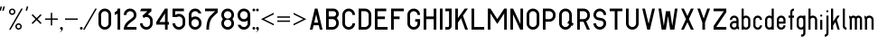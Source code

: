SplineFontDB: 3.0
FontName: GOST2930-62PART1
FullName: GOST 2930-62 PART 1
FamilyName: GOST 2930-62 PART 1
Weight: Book
Copyright: Bce paa paea Hyeo e
Version: 1.00 May 8, 2005, initial release
ItalicAngle: 0
UnderlinePosition: -300
UnderlineWidth: 200
Ascent: 1638
Descent: 410
InvalidEm: 0
sfntRevision: 0x00010000
LayerCount: 2
Layer: 0 1 "+BBcEMAQ0BD0EOAQ5 +BD8EOwQwBD0A" 1
Layer: 1 1 "+BB8ENQRABDUENAQ9BDgEOQAA +BD8EOwQwBD0A" 0
XUID: [1021 200 1631105240 8228]
StyleMap: 0x0000
FSType: 8
OS2Version: 1
OS2_WeightWidthSlopeOnly: 0
OS2_UseTypoMetrics: 0
CreationTime: 1115562651
ModificationTime: 1126553222
PfmFamily: 17
TTFWeight: 400
TTFWidth: 5
LineGap: 700
VLineGap: 0
Panose: 2 0 0 0 0 0 0 0 0 0
OS2TypoAscent: 1200
OS2TypoAOffset: 0
OS2TypoDescent: -450
OS2TypoDOffset: 0
OS2TypoLinegap: 205
OS2WinAscent: 1800
OS2WinAOffset: 0
OS2WinDescent: 450
OS2WinDOffset: 0
HheadAscent: 1500
HheadAOffset: 0
HheadDescent: 0
HheadDOffset: 0
OS2SubXSize: 0
OS2SubYSize: 0
OS2SubXOff: 0
OS2SubYOff: 0
OS2SupXSize: 0
OS2SupYSize: 0
OS2SupXOff: 0
OS2SupYOff: 0
OS2StrikeYSize: 100
OS2StrikeYPos: 600
OS2Vendor: 'GOST'
OS2CodePages: 6000019f.dff70000
OS2UnicodeRanges: a00002af.500078fb.00000000.00000000
DEI: 91125
ShortTable: maxp 16
  1
  0
  203
  72
  5
  0
  0
  2
  16
  47
  66
  0
  1036
  0
  0
  0
EndShort
LangName: 1033 "+BBIEQQQ1 +BD8EQAQwBDIEMAAA +BD8EQAQ4BD0EMAQ0BDsENQQ2BDAEQgAA +BB0EOAQ6BEMEOwQ1BD0EOgQ+ +BBgEOwRMBDUA" "" "Regular" "GOST 2930-62 PART 2:Version 1.00" "" "Version 1.00 May 8, 2005, initial release" "" "" "" "" "This font was created using Font Creator 5.0 from High-Logic.com"
Encoding: UnicodeBmp
UnicodeInterp: none
NameList: AGL For New Fonts
DisplaySize: -48
AntiAlias: 1
FitToEm: 0
WinInfo: 54 27 9
BeginChars: 65537 203

StartChar: .notdef
Encoding: 65536 -1 0
Width: 1204
Flags: W
LayerCount: 2
Fore
SplineSet
0 0 m 1,0,-1
 0 1280 l 1,1,-1
 1024 1280 l 1,2,-1
 1024 0 l 1,3,-1
 0 0 l 1,0,-1
32 32 m 1,4,-1
 992 32 l 1,5,-1
 992 1248 l 1,6,-1
 32 1248 l 1,7,-1
 32 32 l 1,4,-1
EndSplineSet
EndChar

StartChar: quotedbl
Encoding: 34 34 1
Width: 487
Flags: W
LayerCount: 2
Fore
SplineSet
113 1320 m 1,0,-1
 114 1319 l 1,1,-1
 115 1319 l 1,2,-1
 50 1080 l 1,3,-1
 -31 1080 l 1,4,-1
 -32 1081 l 1,5,-1
 32 1320 l 1,6,-1
 113 1320 l 1,0,-1
193 1320 m 1,7,-1
 274 1320 l 1,8,-1
 274 1319 l 1,9,-1
 275 1319 l 1,10,-1
 211 1080 l 1,11,-1
 130 1080 l 1,12,-1
 129 1081 l 1,13,-1
 128 1081 l 1,14,-1
 193 1320 l 1,7,-1
EndSplineSet
EndChar

StartChar: percent
Encoding: 37 37 2
Width: 963
Flags: W
LayerCount: 2
Fore
SplineSet
783 1200 m 1,0,-1
 90 0 l 1,1,-1
 0 0 l 1,2,-1
 693 1200 l 1,3,-1
 783 1200 l 1,0,-1
180 1200 m 256,4,5
 255 1200 255 1200 307.5 1147.5 c 128,-1,6
 360 1095 360 1095 360 1020 c 256,7,8
 360 945 360 945 307.5 892.5 c 128,-1,9
 255 840 255 840 180 840 c 256,10,11
 105 840 105 840 52.5 892.5 c 128,-1,12
 0 945 0 945 0 1020 c 256,13,14
 0 1095 0 1095 52.5 1147.5 c 128,-1,15
 105 1200 105 1200 180 1200 c 256,4,5
180 1123 m 0,16,17
 138 1123 138 1123 108 1093 c 128,-1,18
 78 1063 78 1063 78 1021 c 0,19,20
 78 978 78 978 108 948 c 128,-1,21
 138 918 138 918 180 918 c 256,22,23
 222 918 222 918 252 948 c 128,-1,24
 282 978 282 978 282 1021 c 0,25,26
 282 1063 282 1063 252.5 1093 c 128,-1,27
 223 1123 223 1123 180 1123 c 0,16,17
540 360 m 256,28,29
 615 360 615 360 667.5 307.5 c 128,-1,30
 720 255 720 255 720 180 c 256,31,32
 720 105 720 105 667.5 52.5 c 128,-1,33
 615 0 615 0 540 0 c 256,34,35
 465 0 465 0 412.5 52.5 c 128,-1,36
 360 105 360 105 360 180 c 256,37,38
 360 255 360 255 412.5 307.5 c 128,-1,39
 465 360 465 360 540 360 c 256,28,29
540 283 m 0,40,41
 498 283 498 283 468 253 c 128,-1,42
 438 223 438 223 438 181 c 0,43,44
 438 138 438 138 468 108 c 128,-1,45
 498 78 498 78 540 78 c 256,46,47
 582 78 582 78 612 108 c 128,-1,48
 642 138 642 138 642 181 c 0,49,50
 642 223 642 223 612.5 253 c 128,-1,51
 583 283 583 283 540 283 c 0,40,41
EndSplineSet
EndChar

StartChar: quotesingle
Encoding: 39 39 3
Width: 327
Flags: W
LayerCount: 2
Fore
SplineSet
113 1320 m 1,0,-1
 114 1319 l 1,1,-1
 115 1319 l 1,2,-1
 50 1080 l 1,3,-1
 -31 1080 l 1,4,-1
 -32 1081 l 1,5,-1
 32 1320 l 1,6,-1
 113 1320 l 1,0,-1
EndSplineSet
EndChar

StartChar: asterisk
Encoding: 42 42 4
Width: 744
Flags: W
LayerCount: 2
Fore
SplineSet
58 882 m 1,0,-1
 282 659 l 1,1,-1
 506 882 l 1,2,-1
 564 824 l 1,3,-1
 341 600 l 1,4,-1
 564 376 l 1,5,-1
 506 318 l 1,6,-1
 282 541 l 1,7,-1
 58 318 l 1,8,-1
 0 376 l 1,9,-1
 223 600 l 1,10,-1
 0 824 l 1,11,-1
 58 882 l 1,0,-1
EndSplineSet
EndChar

StartChar: plus
Encoding: 43 43 5
Width: 900
Flags: W
LayerCount: 2
Fore
SplineSet
399 960 m 1,0,-1
 399 639 l 1,1,-1
 720 639 l 1,2,-1
 720 561 l 1,3,-1
 399 561 l 1,4,-1
 399 240 l 1,5,-1
 321 240 l 1,6,-1
 321 561 l 1,7,-1
 0 561 l 1,8,-1
 0 639 l 1,9,-1
 321 639 l 1,10,-1
 321 960 l 1,11,-1
 399 960 l 1,0,-1
EndSplineSet
EndChar

StartChar: comma
Encoding: 44 44 6
Width: 180
Flags: W
LayerCount: 2
Fore
SplineSet
0 156 m 256,0,1
 32 156 32 156 55 133 c 128,-1,2
 78 110 78 110 78 78 c 0,3,4
 78 -19 78 -19 9.5 -87.5 c 128,-1,5
 -59 -156 -59 -156 -156 -156 c 1,6,7
 -91 -156 -91 -156 -45.5 -110.5 c 128,-1,8
 0 -65 0 -65 0 0 c 1,9,10
 -32 0 -32 0 -55 23 c 128,-1,11
 -78 46 -78 46 -78 78 c 128,-1,12
 -78 110 -78 110 -55 133 c 128,-1,13
 -32 156 -32 156 0 156 c 256,0,1
EndSplineSet
EndChar

StartChar: hyphen
Encoding: 45 45 7
AltUni2: 0000ad.ffffffff.0
Width: 900
Flags: W
LayerCount: 2
Fore
SplineSet
0 639 m 1,0,-1
 720 639 l 1,1,-1
 720 561 l 1,2,-1
 0 561 l 1,3,-1
 0 639 l 1,0,-1
EndSplineSet
EndChar

StartChar: period
Encoding: 46 46 8
Width: 180
Flags: W
LayerCount: 2
Fore
SplineSet
0 156 m 256,0,1
 20 156 20 156 38.5 146 c 128,-1,2
 57 136 57 136 67.5 117 c 128,-1,3
 78 98 78 98 78 78 c 256,4,5
 78 58 78 58 67.5 39.5 c 128,-1,6
 57 21 57 21 38.5 10.5 c 128,-1,7
 20 0 20 0 0 0 c 256,8,9
 -20 0 -20 0 -38.5 10.5 c 128,-1,10
 -57 21 -57 21 -67.5 39.5 c 128,-1,11
 -78 58 -78 58 -78 78 c 256,12,13
 -78 98 -78 98 -67.5 117 c 128,-1,14
 -57 136 -57 136 -38.5 146 c 128,-1,15
 -20 156 -20 156 0 156 c 256,0,1
EndSplineSet
EndChar

StartChar: slash
Encoding: 47 47 9
Width: 783
Flags: W
LayerCount: 2
Fore
SplineSet
678 1200 m 1,0,-1
 -15 0 l 1,1,-1
 -105 0 l 1,2,-1
 588 1200 l 1,3,-1
 678 1200 l 1,0,-1
EndSplineSet
EndChar

StartChar: zero
Encoding: 48 48 10
Width: 900
Flags: W
LayerCount: 2
Fore
SplineSet
360 1200 m 256,0,1
 509 1200 509 1200 614.5 1094.5 c 128,-1,2
 720 989 720 989 720 840 c 2,3,-1
 720 360 l 2,4,5
 720 211 720 211 614.5 105.5 c 128,-1,6
 509 0 509 0 360 0 c 256,7,8
 211 0 211 0 105.5 105.5 c 128,-1,9
 0 211 0 211 0 360 c 2,10,-1
 0 840 l 2,11,12
 0 989 0 989 105.5 1094.5 c 128,-1,13
 211 1200 211 1200 360 1200 c 256,0,1
150 840 m 2,14,-1
 150 360 l 2,15,16
 150 273 150 273 211.5 211.5 c 128,-1,17
 273 150 273 150 360 150 c 256,18,19
 447 150 447 150 508.5 211.5 c 128,-1,20
 570 273 570 273 570 360 c 2,21,-1
 570 840 l 2,22,23
 570 927 570 927 508.5 988.5 c 128,-1,24
 447 1050 447 1050 360 1050 c 256,25,26
 273 1050 273 1050 211.5 988.5 c 128,-1,27
 150 927 150 927 150 840 c 2,14,-1
EndSplineSet
EndChar

StartChar: one
Encoding: 49 49 11
Width: 490
Flags: W
LayerCount: 2
Fore
SplineSet
310 1200 m 1,0,-1
 310 0 l 1,1,-1
 160 0 l 1,2,-1
 160 908 l 1,3,4
 88 856 88 856 0 844 c 1,5,-1
 0 996 l 1,6,7
 57 1010 57 1010 108.5 1061.5 c 128,-1,8
 160 1113 160 1113 160 1200 c 1,9,-1
 310 1200 l 1,0,-1
EndSplineSet
EndChar

StartChar: two
Encoding: 50 50 12
Width: 900
Flags: W
LayerCount: 2
Fore
SplineSet
360 1200 m 256,0,1
 509 1200 509 1200 614.5 1094.5 c 128,-1,2
 720 989 720 989 720 840 c 256,3,4
 720 691 720 691 615 585 c 1,5,-1
 599 570 l 1,6,-1
 581 556 l 1,7,-1
 323 355 l 2,8,9
 301 338 301 338 282 318 c 0,10,11
 210 246 210 246 176 150 c 1,12,-1
 720 150 l 1,13,-1
 720 0 l 1,14,-1
 0 0 l 1,15,16
 0 249 0 249 176 424 c 0,17,18
 202 450 202 450 231 473 c 2,19,-1
 489 674 l 2,20,21
 499 682 499 682 509 692 c 0,22,23
 570 753 570 753 570 840 c 128,-1,24
 570 927 570 927 508.5 988.5 c 128,-1,25
 447 1050 447 1050 360 1050 c 256,26,27
 273 1050 273 1050 211.5 988.5 c 128,-1,28
 150 927 150 927 150 834 c 1,29,-1
 0 834 l 1,30,31
 0 989 0 989 105.5 1094.5 c 128,-1,32
 211 1200 211 1200 360 1200 c 256,0,1
EndSplineSet
EndChar

StartChar: three
Encoding: 51 51 13
Width: 900
Flags: W
LayerCount: 2
Fore
SplineSet
645 1200 m 1,0,-1
 645 1050 l 1,1,-1
 437 862 l 1,2,3
 540 839 540 839 630 749 c 128,-1,4
 720 659 720 659 720 510 c 2,5,-1
 720 360 l 2,6,7
 720 211 720 211 614.5 105.5 c 128,-1,8
 509 0 509 0 360 0 c 256,9,10
 211 0 211 0 105.5 105.5 c 128,-1,11
 0 211 0 211 0 360 c 1,12,-1
 150 360 l 1,13,14
 150 273 150 273 211.5 211.5 c 128,-1,15
 273 150 273 150 360 150 c 256,16,17
 447 150 447 150 508.5 211.5 c 128,-1,18
 570 273 570 273 570 360 c 2,19,-1
 570 510 l 2,20,21
 570 597 570 597 508.5 658.5 c 128,-1,22
 447 720 447 720 360 720 c 256,23,24
 273 720 273 720 212 659 c 2,25,-1
 207 654 l 1,26,-1
 135 791 l 1,27,-1
 421 1050 l 1,28,-1
 0 1050 l 1,29,-1
 78 1200 l 1,30,-1
 645 1200 l 1,0,-1
EndSplineSet
EndChar

StartChar: four
Encoding: 52 52 14
Width: 900
Flags: W
LayerCount: 2
Fore
SplineSet
495 1200 m 1,0,-1
 645 1200 l 1,1,-1
 645 435 l 1,2,-1
 720 435 l 1,3,-1
 720 285 l 1,4,-1
 645 285 l 1,5,-1
 645 0 l 1,6,-1
 495 0 l 1,7,-1
 495 285 l 1,8,-1
 0 285 l 1,9,-1
 0 435 l 1,10,-1
 495 1200 l 1,0,-1
179 435 m 1,11,-1
 495 435 l 1,12,-1
 495 924 l 1,13,-1
 179 435 l 1,11,-1
EndSplineSet
EndChar

StartChar: five
Encoding: 53 53 15
Width: 900
Flags: W
LayerCount: 2
Fore
SplineSet
0 1200 m 1,0,-1
 645 1200 l 1,1,-1
 645 1050 l 1,2,-1
 150 1050 l 1,3,-1
 150 832 l 1,4,5
 244 900 244 900 360 900 c 0,6,7
 509 900 509 900 614.5 794.5 c 128,-1,8
 720 689 720 689 720 540 c 2,9,-1
 720 360 l 2,10,11
 720 211 720 211 614.5 105.5 c 128,-1,12
 509 0 509 0 360 0 c 256,13,14
 211 0 211 0 105.5 105.5 c 128,-1,15
 0 211 0 211 0 360 c 1,16,-1
 150 360 l 1,17,18
 150 273 150 273 211.5 211.5 c 128,-1,19
 273 150 273 150 360 150 c 256,20,21
 447 150 447 150 508.5 211.5 c 128,-1,22
 570 273 570 273 570 360 c 2,23,-1
 570 540 l 2,24,25
 570 627 570 627 508.5 688.5 c 128,-1,26
 447 750 447 750 360 750 c 0,27,28
 302 750 302 750 252 720 c 1,29,-1
 0 720 l 1,30,-1
 0 1200 l 1,0,-1
EndSplineSet
EndChar

StartChar: six
Encoding: 54 54 16
Width: 900
Flags: W
LayerCount: 2
Fore
SplineSet
360 1200 m 256,0,1
 509 1200 509 1200 597.5 1111.5 c 128,-1,2
 686 1023 686 1023 710 924 c 1,3,-1
 552 924 l 1,4,5
 537 960 537 960 492 1005 c 128,-1,6
 447 1050 447 1050 360 1050 c 256,7,8
 273 1050 273 1050 211.5 988.5 c 128,-1,9
 150 927 150 927 150 840 c 2,10,-1
 150 682 l 1,11,12
 244 750 244 750 360 750 c 0,13,14
 509 750 509 750 614.5 644.5 c 128,-1,15
 720 539 720 539 720 390 c 2,16,-1
 720 360 l 2,17,18
 720 211 720 211 614.5 105.5 c 128,-1,19
 509 0 509 0 360 0 c 256,20,21
 211 0 211 0 105.5 105.5 c 128,-1,22
 0 211 0 211 0 360 c 2,23,-1
 0 840 l 2,24,25
 0 989 0 989 105.5 1094.5 c 128,-1,26
 211 1200 211 1200 360 1200 c 256,0,1
150 390 m 2,27,-1
 150 360 l 2,28,29
 150 273 150 273 211.5 211.5 c 128,-1,30
 273 150 273 150 360 150 c 256,31,32
 447 150 447 150 508.5 211.5 c 128,-1,33
 570 273 570 273 570 360 c 2,34,-1
 570 390 l 2,35,36
 570 477 570 477 508.5 538.5 c 128,-1,37
 447 600 447 600 360 600 c 256,38,39
 273 600 273 600 211.5 538.5 c 128,-1,40
 150 477 150 477 150 390 c 2,27,-1
EndSplineSet
EndChar

StartChar: seven
Encoding: 55 55 17
Width: 900
Flags: W
LayerCount: 2
Fore
SplineSet
0 1200 m 1,0,-1
 720 1200 l 1,1,-1
 720 971 l 1,2,3
 643 915 643 915 434 706 c 128,-1,4
 225 497 225 497 225 0 c 1,5,-1
 75 0 l 1,6,7
 75 559 75 559 298 782 c 128,-1,8
 521 1005 521 1005 576 1050 c 1,9,-1
 0 1050 l 1,10,-1
 0 1200 l 1,0,-1
EndSplineSet
EndChar

StartChar: eight
Encoding: 56 56 18
Width: 900
Flags: W
LayerCount: 2
Fore
SplineSet
720 840 m 0,1,2
 720 703 720 703 628 600 c 1,3,4
 720 498 720 498 720 360 c 0,5,6
 720 211 720 211 614.5 105.5 c 128,-1,7
 509 0 509 0 357 0 c 0,8,9
 211 0 211 0 105.5 105.5 c 128,-1,10
 0 211 0 211 0 360 c 0,11,12
 0 498 0 498 92 600 c 1,13,14
 0 703 0 703 0 840 c 0,15,16
 0 989 0 989 105.5 1094.5 c 128,-1,17
 211 1200 211 1200 363 1200 c 0,18,19
 509 1200 509 1200 614.5 1094.5 c 128,-1,0
 720 989 720 989 720 840 c 0,1,2
211.5 211.5 m 128,-1,21
 273 150 273 150 360 150 c 128,-1,22
 447 150 447 150 508.5 211.5 c 128,-1,23
 570 273 570 273 570 360 c 128,-1,24
 570 447 570 447 508.5 508.5 c 128,-1,25
 447 570 447 570 360 570 c 128,-1,26
 273 570 273 570 211.5 508.5 c 128,-1,27
 150 447 150 447 150 360 c 128,-1,20
 150 273 150 273 211.5 211.5 c 128,-1,21
211.5 691.5 m 128,-1,29
 273 630 273 630 360 630 c 128,-1,30
 447 630 447 630 508.5 691.5 c 128,-1,31
 570 753 570 753 570 840 c 128,-1,32
 570 927 570 927 508.5 988.5 c 128,-1,33
 447 1050 447 1050 360 1050 c 128,-1,34
 273 1050 273 1050 211.5 988.5 c 128,-1,35
 150 927 150 927 150 840 c 128,-1,28
 150 753 150 753 211.5 691.5 c 128,-1,29
EndSplineSet
EndChar

StartChar: nine
Encoding: 57 57 19
Width: 900
Flags: W
LayerCount: 2
Fore
SplineSet
360 0 m 256,0,1
 211 0 211 0 122.5 88.5 c 128,-1,2
 34 177 34 177 10 276 c 1,3,-1
 168 276 l 1,4,5
 183 240 183 240 228 195 c 128,-1,6
 273 150 273 150 360 150 c 256,7,8
 447 150 447 150 508.5 211.5 c 128,-1,9
 570 273 570 273 570 360 c 2,10,-1
 570 518 l 1,11,12
 476 450 476 450 360 450 c 0,13,14
 211 450 211 450 105.5 555.5 c 128,-1,15
 0 661 0 661 0 810 c 2,16,-1
 0 840 l 2,17,18
 0 989 0 989 105.5 1094.5 c 128,-1,19
 211 1200 211 1200 360 1200 c 256,20,21
 509 1200 509 1200 614.5 1094.5 c 128,-1,22
 720 989 720 989 720 840 c 2,23,-1
 720 360 l 2,24,25
 720 211 720 211 614.5 105.5 c 128,-1,26
 509 0 509 0 360 0 c 256,0,1
570 810 m 2,27,-1
 570 840 l 2,28,29
 570 927 570 927 508.5 988.5 c 128,-1,30
 447 1050 447 1050 360 1050 c 256,31,32
 273 1050 273 1050 211.5 988.5 c 128,-1,33
 150 927 150 927 150 840 c 2,34,-1
 150 810 l 2,35,36
 150 723 150 723 211.5 661.5 c 128,-1,37
 273 600 273 600 360 600 c 256,38,39
 447 600 447 600 508.5 661.5 c 128,-1,40
 570 723 570 723 570 810 c 2,27,-1
EndSplineSet
EndChar

StartChar: colon
Encoding: 58 58 20
Width: 180
Flags: W
LayerCount: 2
Fore
SplineSet
0 1200 m 256,0,1
 20 1200 20 1200 38.5 1190 c 128,-1,2
 57 1180 57 1180 67.5 1161 c 128,-1,3
 78 1142 78 1142 78 1122 c 256,4,5
 78 1102 78 1102 67.5 1083.5 c 128,-1,6
 57 1065 57 1065 38.5 1054.5 c 128,-1,7
 20 1044 20 1044 0 1044 c 256,8,9
 -20 1044 -20 1044 -38.5 1054.5 c 128,-1,10
 -57 1065 -57 1065 -67.5 1083.5 c 128,-1,11
 -78 1102 -78 1102 -78 1122 c 256,12,13
 -78 1142 -78 1142 -67.5 1161 c 128,-1,14
 -57 1180 -57 1180 -38.5 1190 c 128,-1,15
 -20 1200 -20 1200 0 1200 c 256,0,1
0 156 m 256,16,17
 20 156 20 156 38.5 146 c 128,-1,18
 57 136 57 136 67.5 117 c 128,-1,19
 78 98 78 98 78 78 c 256,20,21
 78 58 78 58 67.5 39.5 c 128,-1,22
 57 21 57 21 38.5 10.5 c 128,-1,23
 20 0 20 0 0 0 c 256,24,25
 -20 0 -20 0 -38.5 10.5 c 128,-1,26
 -57 21 -57 21 -67.5 39.5 c 128,-1,27
 -78 58 -78 58 -78 78 c 256,28,29
 -78 98 -78 98 -67.5 117 c 128,-1,30
 -57 136 -57 136 -38.5 146 c 128,-1,31
 -20 156 -20 156 0 156 c 256,16,17
EndSplineSet
EndChar

StartChar: semicolon
Encoding: 59 59 21
AltUni2: 00037e.ffffffff.0
Width: 180
Flags: W
LayerCount: 2
Fore
SplineSet
0 156 m 256,0,1
 32 156 32 156 55 133 c 128,-1,2
 78 110 78 110 78 78 c 0,3,4
 78 -19 78 -19 9.5 -87.5 c 128,-1,5
 -59 -156 -59 -156 -156 -156 c 1,6,7
 -91 -156 -91 -156 -45.5 -110.5 c 128,-1,8
 0 -65 0 -65 0 0 c 1,9,10
 -32 0 -32 0 -55 23 c 128,-1,11
 -78 46 -78 46 -78 78 c 128,-1,12
 -78 110 -78 110 -55 133 c 128,-1,13
 -32 156 -32 156 0 156 c 256,0,1
0 1200 m 256,14,15
 20 1200 20 1200 38.5 1190 c 128,-1,16
 57 1180 57 1180 67.5 1161 c 128,-1,17
 78 1142 78 1142 78 1122 c 256,18,19
 78 1102 78 1102 67.5 1083.5 c 128,-1,20
 57 1065 57 1065 38.5 1054.5 c 128,-1,21
 20 1044 20 1044 0 1044 c 256,22,23
 -20 1044 -20 1044 -38.5 1054.5 c 128,-1,24
 -57 1065 -57 1065 -67.5 1083.5 c 128,-1,25
 -78 1102 -78 1102 -78 1122 c 256,26,27
 -78 1142 -78 1142 -67.5 1161 c 128,-1,28
 -57 1180 -57 1180 -38.5 1190 c 128,-1,29
 -20 1200 -20 1200 0 1200 c 256,14,15
EndSplineSet
EndChar

StartChar: less
Encoding: 60 60 22
Width: 900
Flags: W
LayerCount: 2
Fore
SplineSet
0 600 m 1,0,-1
 720 960 l 1,1,-1
 720 873 l 1,2,-1
 174 600 l 1,3,-1
 720 327 l 1,4,-1
 720 240 l 1,5,-1
 0 600 l 1,0,-1
EndSplineSet
EndChar

StartChar: equal
Encoding: 61 61 23
Width: 900
Flags: W
LayerCount: 2
Fore
SplineSet
0 522 m 1,0,-1
 720 522 l 1,1,-1
 720 444 l 1,2,-1
 0 444 l 1,3,-1
 0 522 l 1,0,-1
0 756 m 1,4,-1
 720 756 l 1,5,-1
 720 678 l 1,6,-1
 0 678 l 1,7,-1
 0 756 l 1,4,-1
EndSplineSet
EndChar

StartChar: greater
Encoding: 62 62 24
Width: 900
Flags: W
LayerCount: 2
Fore
SplineSet
720 600 m 1,0,-1
 0 240 l 1,1,-1
 0 327 l 1,2,-1
 546 600 l 1,3,-1
 0 873 l 1,4,-1
 0 960 l 1,5,-1
 720 600 l 1,0,-1
EndSplineSet
EndChar

StartChar: A
Encoding: 65 65 25
Width: 900
Flags: W
LayerCount: 2
Fore
SplineSet
285 1200 m 1,0,-1
 435 1200 l 1,1,-1
 720 0 l 1,2,-1
 566 0 l 1,3,-1
 506 250 l 1,4,-1
 214 250 l 1,5,-1
 154 0 l 1,6,-1
 0 0 l 1,7,-1
 285 1200 l 1,0,-1
249 400 m 1,8,-1
 471 400 l 1,9,-1
 360 867 l 1,10,-1
 249 400 l 1,8,-1
EndSplineSet
EndChar

StartChar: B
Encoding: 66 66 26
Width: 900
Flags: W
LayerCount: 2
Fore
SplineSet
0 1200 m 1,0,-1
 420 1200 l 2,1,2
 544 1200 544 1200 632 1112 c 128,-1,3
 720 1024 720 1024 720 900 c 256,4,5
 720 776 720 776 602 657 c 1,6,7
 720 539 720 539 720 390 c 2,8,-1
 720 360 l 2,9,10
 720 211 720 211 614.5 105.5 c 128,-1,11
 509 0 509 0 360 0 c 2,12,-1
 0 0 l 1,13,-1
 0 1200 l 1,0,-1
150 1050 m 1,14,-1
 150 750 l 1,15,-1
 420 750 l 2,16,17
 482 750 482 750 526 794 c 128,-1,18
 570 838 570 838 570 900 c 128,-1,19
 570 962 570 962 526 1006 c 128,-1,20
 482 1050 482 1050 420 1050 c 2,21,-1
 150 1050 l 1,14,-1
150 600 m 1,22,-1
 150 150 l 1,23,-1
 360 150 l 2,24,25
 447 150 447 150 508.5 211.5 c 128,-1,26
 570 273 570 273 570 360 c 2,27,-1
 570 390 l 2,28,29
 570 477 570 477 508.5 538.5 c 128,-1,30
 447 600 447 600 360 600 c 2,31,-1
 150 600 l 1,22,-1
EndSplineSet
EndChar

StartChar: C
Encoding: 67 67 27
Width: 900
Flags: W
LayerCount: 2
Fore
SplineSet
720 360 m 1,0,1
 720 211 720 211 614.5 105.5 c 128,-1,2
 509 0 509 0 360 0 c 256,3,4
 211 0 211 0 105.5 105.5 c 128,-1,5
 0 211 0 211 0 360 c 2,6,-1
 0 840 l 2,7,8
 0 989 0 989 105.5 1094.5 c 128,-1,9
 211 1200 211 1200 360 1200 c 256,10,11
 509 1200 509 1200 614.5 1094.5 c 128,-1,12
 720 989 720 989 720 840 c 1,13,-1
 570 840 l 1,14,15
 570 927 570 927 508.5 988.5 c 128,-1,16
 447 1050 447 1050 360 1050 c 256,17,18
 273 1050 273 1050 211.5 988.5 c 128,-1,19
 150 927 150 927 150 840 c 2,20,-1
 150 360 l 2,21,22
 150 273 150 273 211.5 211.5 c 128,-1,23
 273 150 273 150 360 150 c 256,24,25
 447 150 447 150 508.5 211.5 c 128,-1,26
 570 273 570 273 570 360 c 1,27,-1
 720 360 l 1,0,1
EndSplineSet
EndChar

StartChar: D
Encoding: 68 68 28
Width: 900
Flags: W
LayerCount: 2
Fore
SplineSet
360 0 m 2,0,-1
 0 0 l 1,1,-1
 0 1200 l 1,2,-1
 360 1200 l 2,3,4
 509 1200 509 1200 614.5 1094.5 c 128,-1,5
 720 989 720 989 720 840 c 2,6,-1
 720 360 l 2,7,8
 720 211 720 211 614.5 105.5 c 128,-1,9
 509 0 509 0 360 0 c 2,0,-1
360 1050 m 2,10,-1
 150 1050 l 1,11,-1
 150 150 l 1,12,-1
 360 150 l 2,13,14
 447 150 447 150 508.5 211.5 c 128,-1,15
 570 273 570 273 570 360 c 2,16,-1
 570 840 l 2,17,18
 570 927 570 927 508.5 988.5 c 128,-1,19
 447 1050 447 1050 360 1050 c 2,10,-1
EndSplineSet
EndChar

StartChar: E
Encoding: 69 69 29
Width: 900
Flags: W
LayerCount: 2
Fore
SplineSet
645 1200 m 1,0,-1
 645 1050 l 1,1,-1
 150 1050 l 1,2,-1
 150 750 l 1,3,-1
 570 750 l 1,4,-1
 570 600 l 1,5,-1
 150 600 l 1,6,-1
 150 150 l 1,7,-1
 720 150 l 1,8,-1
 720 0 l 1,9,-1
 0 0 l 1,10,-1
 0 1200 l 1,11,-1
 645 1200 l 1,0,-1
EndSplineSet
EndChar

StartChar: F
Encoding: 70 70 30
Width: 900
Flags: W
LayerCount: 2
Fore
SplineSet
150 600 m 1,0,-1
 150 0 l 1,1,-1
 0 0 l 1,2,-1
 0 1200 l 1,3,-1
 720 1200 l 1,4,-1
 720 1050 l 1,5,-1
 150 1050 l 1,6,-1
 150 750 l 1,7,-1
 480 750 l 1,8,-1
 480 600 l 1,9,-1
 150 600 l 1,0,-1
EndSplineSet
EndChar

StartChar: G
Encoding: 71 71 31
Width: 900
Flags: W
LayerCount: 2
Fore
SplineSet
720 360 m 2,0,1
 720 211 720 211 614.5 105.5 c 128,-1,2
 509 0 509 0 360 0 c 256,3,4
 211 0 211 0 105.5 105.5 c 128,-1,5
 0 211 0 211 0 360 c 2,6,-1
 0 840 l 2,7,8
 0 989 0 989 105.5 1094.5 c 128,-1,9
 211 1200 211 1200 360 1200 c 256,10,11
 509 1200 509 1200 614.5 1094.5 c 128,-1,12
 720 989 720 989 720 840 c 1,13,-1
 570 840 l 1,14,15
 570 927 570 927 508.5 988.5 c 128,-1,16
 447 1050 447 1050 360 1050 c 256,17,18
 273 1050 273 1050 211.5 988.5 c 128,-1,19
 150 927 150 927 150 840 c 2,20,-1
 150 360 l 2,21,22
 150 273 150 273 211.5 211.5 c 128,-1,23
 273 150 273 150 360 150 c 256,24,25
 447 150 447 150 508.5 211.5 c 128,-1,26
 570 273 570 273 570 360 c 2,27,-1
 570 450 l 1,28,-1
 444 450 l 1,29,-1
 444 600 l 1,30,-1
 720 600 l 1,31,-1
 720 360 l 2,0,1
EndSplineSet
EndChar

StartChar: H
Encoding: 72 72 32
Width: 900
Flags: W
LayerCount: 2
Fore
SplineSet
150 1200 m 1,0,-1
 150 750 l 1,1,-1
 570 750 l 1,2,-1
 570 1200 l 1,3,-1
 720 1200 l 1,4,-1
 720 0 l 1,5,-1
 570 0 l 1,6,-1
 570 600 l 1,7,-1
 150 600 l 1,8,-1
 150 0 l 1,9,-1
 0 0 l 1,10,-1
 0 1200 l 1,11,-1
 150 1200 l 1,0,-1
EndSplineSet
EndChar

StartChar: I
Encoding: 73 73 33
Width: 330
Flags: W
LayerCount: 2
Fore
SplineSet
0 1200 m 1,0,-1
 150 1200 l 1,1,-1
 150 0 l 1,2,-1
 0 0 l 1,3,-1
 0 1200 l 1,0,-1
EndSplineSet
EndChar

StartChar: J
Encoding: 74 74 34
Width: 540
Flags: W
LayerCount: 2
Fore
SplineSet
360 1200 m 1,0,-1
 360 216 l 2,1,2
 360 127 360 127 296.5 63.5 c 128,-1,3
 233 0 233 0 144 0 c 2,4,-1
 0 0 l 1,5,-1
 0 150 l 1,6,-1
 144 150 l 2,7,8
 171 150 171 150 190.5 168.5 c 128,-1,9
 210 187 210 187 210 216 c 2,10,-1
 210 1050 l 1,11,-1
 0 1050 l 1,12,-1
 0 1200 l 1,13,-1
 360 1200 l 1,0,-1
EndSplineSet
EndChar

StartChar: K
Encoding: 75 75 35
Width: 900
Flags: W
LayerCount: 2
Fore
SplineSet
150 1200 m 1,0,-1
 150 658 l 1,1,-1
 536 1200 l 1,2,-1
 720 1200 l 1,3,-1
 435 800 l 1,4,-1
 720 0 l 1,5,-1
 561 0 l 1,6,-1
 329 651 l 1,7,-1
 150 400 l 1,8,-1
 150 0 l 1,9,-1
 0 0 l 1,10,-1
 0 1200 l 1,11,-1
 150 1200 l 1,0,-1
EndSplineSet
EndChar

StartChar: L
Encoding: 76 76 36
Width: 900
Flags: W
LayerCount: 2
Fore
SplineSet
0 0 m 1,0,-1
 0 1200 l 1,1,-1
 150 1200 l 1,2,-1
 150 150 l 1,3,-1
 720 150 l 1,4,-1
 720 0 l 1,5,-1
 0 0 l 1,0,-1
EndSplineSet
EndChar

StartChar: M
Encoding: 77 77 37
Width: 1260
Flags: W
LayerCount: 2
Fore
SplineSet
150 1200 m 1,0,-1
 540 600 l 1,1,-1
 930 1200 l 1,2,-1
 1080 1200 l 1,3,-1
 1080 0 l 1,4,-1
 930 0 l 1,5,-1
 930 925 l 1,6,-1
 540 325 l 1,7,-1
 150 925 l 1,8,-1
 150 0 l 1,9,-1
 0 0 l 1,10,-1
 0 1200 l 1,11,-1
 150 1200 l 1,0,-1
EndSplineSet
EndChar

StartChar: N
Encoding: 78 78 38
Width: 900
Flags: W
LayerCount: 2
Fore
SplineSet
720 1200 m 1,0,-1
 720 1 l 1,1,-1
 555 0 l 1,2,-1
 150 876 l 1,3,-1
 150 0 l 1,4,-1
 0 0 l 1,5,-1
 0 1200 l 1,6,-1
 155 1200 l 1,7,-1
 570 324 l 1,8,-1
 570 1200 l 1,9,-1
 720 1200 l 1,0,-1
EndSplineSet
EndChar

StartChar: O
Encoding: 79 79 39
Width: 900
Flags: W
LayerCount: 2
Fore
SplineSet
360 1200 m 256,0,1
 509 1200 509 1200 614.5 1094.5 c 128,-1,2
 720 989 720 989 720 840 c 2,3,-1
 720 360 l 2,4,5
 720 211 720 211 614.5 105.5 c 128,-1,6
 509 0 509 0 360 0 c 256,7,8
 211 0 211 0 105.5 105.5 c 128,-1,9
 0 211 0 211 0 360 c 2,10,-1
 0 840 l 2,11,12
 0 989 0 989 105.5 1094.5 c 128,-1,13
 211 1200 211 1200 360 1200 c 256,0,1
150 840 m 2,14,-1
 150 360 l 2,15,16
 150 273 150 273 211.5 211.5 c 128,-1,17
 273 150 273 150 360 150 c 256,18,19
 447 150 447 150 508.5 211.5 c 128,-1,20
 570 273 570 273 570 360 c 2,21,-1
 570 840 l 2,22,23
 570 927 570 927 508.5 988.5 c 128,-1,24
 447 1050 447 1050 360 1050 c 256,25,26
 273 1050 273 1050 211.5 988.5 c 128,-1,27
 150 927 150 927 150 840 c 2,14,-1
EndSplineSet
EndChar

StartChar: P
Encoding: 80 80 40
Width: 900
Flags: W
LayerCount: 2
Fore
SplineSet
360 1200 m 2,0,1
 509 1200 509 1200 614.5 1094.5 c 128,-1,2
 720 989 720 989 720 840 c 2,3,-1
 720 810 l 2,4,5
 720 661 720 661 614.5 555.5 c 128,-1,6
 509 450 509 450 360 450 c 2,7,-1
 150 450 l 1,8,-1
 150 0 l 1,9,-1
 0 0 l 1,10,-1
 0 1200 l 1,11,-1
 360 1200 l 2,0,1
150 1050 m 1,12,-1
 150 600 l 1,13,-1
 360 600 l 2,14,15
 447 600 447 600 508.5 661.5 c 128,-1,16
 570 723 570 723 570 810 c 2,17,-1
 570 840 l 2,18,19
 570 927 570 927 508.5 988.5 c 128,-1,20
 447 1050 447 1050 360 1050 c 2,21,-1
 150 1050 l 1,12,-1
EndSplineSet
EndChar

StartChar: Q
Encoding: 81 81 41
Width: 1005
Flags: W
LayerCount: 2
Fore
SplineSet
570 490 m 1,0,-1
 570 840 l 2,1,2
 570 927 570 927 508.5 988.5 c 128,-1,3
 447 1050 447 1050 360 1050 c 256,4,5
 273 1050 273 1050 211.5 988.5 c 128,-1,6
 150 927 150 927 150 840 c 2,7,-1
 150 360 l 2,8,9
 150 273 150 273 211.5 211.5 c 128,-1,10
 273 150 273 150 360 150 c 256,11,12
 447 150 447 150 509 212 c 0,13,14
 555 258 555 258 566 319 c 1,15,-1
 465 377 l 1,16,-1
 540 507 l 1,17,-1
 570 490 l 1,0,-1
701 241 m 1,18,19
 675 166 675 166 615 106 c 0,20,21
 509 0 509 0 360 0 c 256,22,23
 211 0 211 0 105.5 105.5 c 128,-1,24
 0 211 0 211 0 360 c 2,25,-1
 0 840 l 2,26,27
 0 989 0 989 105.5 1094.5 c 128,-1,28
 211 1200 211 1200 360 1200 c 256,29,30
 509 1200 509 1200 614.5 1094.5 c 128,-1,31
 720 989 720 989 720 840 c 2,32,-1
 720 403 l 1,33,-1
 825 343 l 1,34,-1
 750 213 l 1,35,-1
 701 241 l 1,18,19
EndSplineSet
EndChar

StartChar: R
Encoding: 82 82 42
Width: 900
Flags: W
LayerCount: 2
Fore
SplineSet
150 1050 m 1,0,-1
 150 600 l 1,1,-1
 360 600 l 2,2,3
 447 600 447 600 508.5 661.5 c 128,-1,4
 570 723 570 723 570 810 c 2,5,-1
 570 840 l 2,6,7
 570 927 570 927 508.5 988.5 c 128,-1,8
 447 1050 447 1050 360 1050 c 2,9,-1
 150 1050 l 1,0,-1
720 0 m 1,10,-1
 556 0 l 1,11,-1
 356 450 l 1,12,-1
 150 450 l 1,13,-1
 150 0 l 1,14,-1
 0 0 l 1,15,-1
 0 1200 l 1,16,-1
 360 1200 l 2,17,18
 509 1200 509 1200 614.5 1094.5 c 128,-1,19
 720 989 720 989 720 840 c 2,20,-1
 720 810 l 2,21,22
 720 661 720 661 615 556 c 0,23,24
 565 506 565 506 506 480 c 1,25,-1
 720 0 l 1,10,-1
EndSplineSet
EndChar

StartChar: S
Encoding: 83 83 43
Width: 900
Flags: W
LayerCount: 2
Fore
SplineSet
360 1200 m 256,0,1
 509 1200 509 1200 614.5 1095 c 128,-1,2
 720 990 720 990 720 840 c 1,3,-1
 570 840 l 1,4,5
 570 927 570 927 508.5 988.5 c 128,-1,6
 447 1050 447 1050 360 1050 c 256,7,8
 273 1050 273 1050 211.5 988.5 c 128,-1,9
 150 927 150 927 150 840 c 0,10,11
 150 778 150 778 188.5 739.5 c 128,-1,12
 227 701 227 701 273 693 c 2,13,-1
 475 655 l 2,14,15
 566 638 566 638 643 561 c 128,-1,16
 720 484 720 484 720 360 c 0,17,18
 720 211 720 211 614.5 105.5 c 128,-1,19
 509 0 509 0 360 0 c 256,20,21
 211 0 211 0 105.5 105.5 c 128,-1,22
 0 211 0 211 0 360 c 1,23,-1
 150 360 l 1,24,25
 150 273 150 273 211.5 211.5 c 128,-1,26
 273 150 273 150 361 156 c 1,27,28
 447 150 447 150 508.5 211.5 c 128,-1,29
 570 273 570 273 570 360 c 0,30,31
 570 422 570 422 531.5 460.5 c 128,-1,32
 493 499 493 499 447 507 c 2,33,-1
 245 545 l 2,34,35
 154 562 154 562 77 639 c 128,-1,36
 0 716 0 716 0 840 c 0,37,38
 0 989 0 989 105.5 1094.5 c 128,-1,39
 211 1200 211 1200 360 1200 c 256,0,1
EndSplineSet
EndChar

StartChar: T
Encoding: 84 84 44
Width: 900
Flags: W
LayerCount: 2
Fore
SplineSet
720 1200 m 1,0,-1
 720 1050 l 1,1,-1
 435 1050 l 1,2,-1
 435 0 l 1,3,-1
 285 0 l 1,4,-1
 285 1050 l 1,5,-1
 0 1050 l 1,6,-1
 0 1200 l 1,7,-1
 720 1200 l 1,0,-1
EndSplineSet
EndChar

StartChar: U
Encoding: 85 85 45
Width: 900
Flags: W
LayerCount: 2
Fore
SplineSet
150 1200 m 1,0,-1
 150 360 l 2,1,2
 150 273 150 273 211.5 211.5 c 128,-1,3
 273 150 273 150 360 150 c 256,4,5
 447 150 447 150 508.5 211.5 c 128,-1,6
 570 273 570 273 570 360 c 2,7,-1
 570 1200 l 1,8,-1
 720 1200 l 1,9,-1
 720 360 l 2,10,11
 720 211 720 211 614.5 105.5 c 128,-1,12
 509 0 509 0 360 0 c 256,13,14
 211 0 211 0 105.5 105.5 c 128,-1,15
 0 211 0 211 0 360 c 2,16,-1
 0 1200 l 1,17,-1
 150 1200 l 1,0,-1
EndSplineSet
EndChar

StartChar: V
Encoding: 86 86 46
Width: 900
Flags: W
LayerCount: 2
Fore
SplineSet
154 1200 m 1,0,-1
 360 333 l 1,1,-1
 566 1200 l 1,2,-1
 720 1200 l 1,3,-1
 435 0 l 1,4,-1
 285 0 l 1,5,-1
 0 1200 l 1,6,-1
 154 1200 l 1,0,-1
EndSplineSet
EndChar

StartChar: W
Encoding: 87 87 47
Width: 1260
Flags: W
LayerCount: 2
Fore
SplineSet
152 1200 m 1,0,-1
 300 213 l 1,1,-1
 425 1050 l 1,2,-1
 655 1050 l 1,3,-1
 780 213 l 1,4,-1
 928 1200 l 1,5,-1
 1080 1200 l 1,6,-1
 900 0 l 1,7,-1
 661 0 l 1,8,-1
 540 774 l 1,9,-1
 419 0 l 1,10,-1
 180 0 l 1,11,-1
 0 1200 l 1,12,-1
 152 1200 l 1,0,-1
EndSplineSet
EndChar

StartChar: X
Encoding: 88 88 48
Width: 900
Flags: W
LayerCount: 2
Fore
SplineSet
155 1200 m 1,0,-1
 360 779 l 1,1,-1
 555 1200 l 1,2,-1
 720 1200 l 1,3,-1
 443 600 l 1,4,-1
 720 0 l 1,5,-1
 555 0 l 1,6,-1
 360 421 l 1,7,-1
 155 0 l 1,8,-1
 0 0 l 1,9,-1
 277 600 l 1,10,-1
 3 1200 l 1,11,-1
 155 1200 l 1,0,-1
EndSplineSet
EndChar

StartChar: Y
Encoding: 89 89 49
Width: 900
Flags: W
LayerCount: 2
Fore
SplineSet
159 1200 m 1,0,-1
 360 634 l 1,1,-1
 561 1200 l 1,2,-1
 720 1200 l 1,3,-1
 435 400 l 1,4,-1
 435 0 l 1,5,-1
 285 0 l 1,6,-1
 285 400 l 1,7,-1
 0 1200 l 1,8,-1
 159 1200 l 1,0,-1
EndSplineSet
EndChar

StartChar: Z
Encoding: 90 90 50
Width: 900
Flags: W
LayerCount: 2
Fore
SplineSet
720 1200 m 1,0,-1
 720 992 l 1,1,-1
 150 150 l 1,2,-1
 720 150 l 1,3,-1
 720 0 l 1,4,-1
 0 0 l 1,5,-1
 0 208 l 1,6,-1
 578 1050 l 1,7,-1
 0 1050 l 1,8,-1
 0 1200 l 1,9,-1
 720 1200 l 1,0,-1
EndSplineSet
EndChar

StartChar: a
Encoding: 97 97 51
Width: 677
Flags: W
LayerCount: 2
Fore
SplineSet
247 800 m 0,0,1
 349 800 349 800 421 728 c 128,-1,2
 493 656 493 656 493 553 c 2,3,-1
 493 202 l 2,4,5
 493 161 493 161 506 148 c 128,-1,6
 519 135 519 135 521 134 c 2,7,-1
 521 0 l 1,8,9
 470 15 470 15 447.5 37.5 c 128,-1,10
 425 60 425 60 418 69 c 1,11,12
 346 0 346 0 245 0 c 256,13,14
 144 0 144 0 72 72 c 128,-1,15
 0 144 0 144 0 247 c 0,16,17
 0 349 0 349 72 421 c 128,-1,18
 144 493 144 493 247 493 c 2,19,-1
 373 493 l 1,20,-1
 373 553 l 2,21,22
 373 606 373 606 336 643 c 128,-1,23
 299 680 299 680 246.5 680 c 128,-1,24
 194 680 194 680 157 643 c 128,-1,25
 120 606 120 606 120 553 c 1,26,-1
 0 553 l 1,27,28
 0 656 0 656 72 728 c 128,-1,29
 144 800 144 800 247 800 c 0,0,1
157 336 m 128,-1,31
 120 299 120 299 120 246.5 c 128,-1,32
 120 194 120 194 157 157 c 128,-1,33
 194 120 194 120 246.5 120 c 128,-1,34
 299 120 299 120 336 157 c 128,-1,35
 373 194 373 194 373 247 c 2,36,-1
 373 373 l 1,37,-1
 239 373 l 2,38,30
 194 373 194 373 157 336 c 128,-1,31
EndSplineSet
EndChar

StartChar: b
Encoding: 98 98 52
Width: 649
Flags: W
LayerCount: 2
Fore
SplineSet
120 0 m 1,0,-1
 0 0 l 1,1,-1
 0 1200 l 1,2,-1
 120 1200 l 1,3,-1
 120 766 l 1,4,5
 176 800 176 800 246 800 c 0,6,7
 349 800 349 800 421 728 c 128,-1,8
 493 656 493 656 493 553 c 2,9,-1
 493 247 l 2,10,11
 493 144 493 144 421 72 c 128,-1,12
 349 0 349 0 246 0 c 0,13,14
 176 0 176 0 120 34 c 1,15,-1
 120 0 l 1,0,-1
157 157 m 256,17,18
 194 120 194 120 246.5 120 c 128,-1,19
 299 120 299 120 336 157 c 128,-1,20
 373 194 373 194 373 247 c 2,21,-1
 373 553 l 2,22,23
 373 606 373 606 336 643 c 128,-1,24
 299 680 299 680 246.5 680 c 128,-1,25
 194 680 194 680 157 643 c 256,26,27
 120 606 120 606 120 553 c 2,28,-1
 120 247 l 2,29,16
 120 194 120 194 157 157 c 256,17,18
EndSplineSet
EndChar

StartChar: c
Encoding: 99 99 53
Width: 649
Flags: W
LayerCount: 2
Fore
SplineSet
120 247 m 2,0,1
 120 194 120 194 157 157 c 128,-1,2
 194 120 194 120 246.5 120 c 128,-1,3
 299 120 299 120 336 157 c 128,-1,4
 373 194 373 194 373 247 c 1,5,-1
 493 247 l 1,6,7
 493 144 493 144 421 72 c 128,-1,8
 349 0 349 0 246 0 c 0,9,10
 144 0 144 0 72 72 c 128,-1,11
 0 144 0 144 0 247 c 2,12,-1
 0 553 l 2,13,14
 0 656 0 656 72 728 c 128,-1,15
 144 800 144 800 246 800 c 0,16,17
 349 800 349 800 421 728 c 128,-1,18
 493 656 493 656 493 553 c 1,19,-1
 373 553 l 1,20,21
 373 606 373 606 336 643 c 128,-1,22
 299 680 299 680 246.5 680 c 128,-1,23
 194 680 194 680 157 643 c 128,-1,24
 120 606 120 606 120 553 c 2,25,-1
 120 247 l 2,0,1
EndSplineSet
EndChar

StartChar: d
Encoding: 100 100 54
Width: 649
Flags: W
LayerCount: 2
Fore
SplineSet
373 34 m 1,0,1
 317 0 317 0 247 0 c 0,2,3
 144 0 144 0 72 72 c 128,-1,4
 0 144 0 144 0 247 c 2,5,-1
 0 553 l 2,6,7
 0 656 0 656 72 728 c 128,-1,8
 144 800 144 800 247 800 c 0,9,10
 317 800 317 800 373 766 c 1,11,-1
 373 1200 l 1,12,-1
 493 1200 l 1,13,-1
 493 0 l 1,14,-1
 373 0 l 1,15,-1
 373 34 l 1,0,1
373 247 m 2,16,-1
 373 553 l 2,17,18
 373 606 373 606 336 643 c 256,19,20
 299 680 299 680 246.5 680 c 128,-1,21
 194 680 194 680 157 643 c 128,-1,22
 120 606 120 606 120 553 c 2,23,-1
 120 247 l 2,24,25
 120 194 120 194 157 157 c 128,-1,26
 194 120 194 120 246.5 120 c 128,-1,27
 299 120 299 120 336 157 c 256,28,29
 373 194 373 194 373 247 c 2,16,-1
EndSplineSet
EndChar

StartChar: e
Encoding: 101 101 55
Width: 649
Flags: W
LayerCount: 2
Fore
SplineSet
120 247 m 2,0,1
 120 194 120 194 157 157 c 128,-1,2
 194 120 194 120 246.5 120 c 128,-1,3
 299 120 299 120 336 157 c 128,-1,4
 373 194 373 194 373 247 c 1,5,-1
 493 247 l 1,6,7
 493 144 493 144 421 72 c 128,-1,8
 349 0 349 0 246 0 c 0,9,10
 144 0 144 0 72 72 c 128,-1,11
 0 144 0 144 0 247 c 2,12,-1
 0 553 l 2,13,14
 0 656 0 656 72 728 c 128,-1,15
 144 800 144 800 246 800 c 0,16,17
 349 800 349 800 421 728 c 128,-1,18
 493 656 493 656 493 553 c 2,19,-1
 493 340 l 1,20,-1
 120 340 l 1,21,-1
 120 247 l 2,0,1
373 553 m 2,22,23
 373 606 373 606 336 643 c 128,-1,24
 299 680 299 680 246.5 680 c 128,-1,25
 194 680 194 680 157 643 c 128,-1,26
 120 606 120 606 120 553 c 2,27,-1
 120 460 l 1,28,-1
 373 460 l 1,29,-1
 373 553 l 2,22,23
EndSplineSet
EndChar

StartChar: f
Encoding: 102 102 56
Width: 464
Flags: W
LayerCount: 2
Fore
SplineSet
307 680 m 1,0,-1
 307 800 l 1,1,-1
 214 800 l 1,2,-1
 214 996 l 2,3,4
 214 1031 214 1031 239 1055.5 c 128,-1,5
 264 1080 264 1080 298 1080 c 2,6,-1
 308 1080 l 1,7,-1
 308 1200 l 1,8,-1
 298 1200 l 2,9,10
 213 1200 213 1200 153.5 1140.5 c 128,-1,11
 94 1081 94 1081 94 996 c 2,12,-1
 94 800 l 1,13,-1
 0 800 l 1,14,-1
 0 680 l 1,15,-1
 94 680 l 1,16,-1
 94 0 l 1,17,-1
 214 0 l 1,18,-1
 214 680 l 1,19,-1
 307 680 l 1,0,-1
EndSplineSet
EndChar

StartChar: g
Encoding: 103 103 57
Width: 649
Flags: W
LayerCount: 2
Fore
SplineSet
336 643 m 256,0,1
 299 680 299 680 246.5 680 c 128,-1,2
 194 680 194 680 157 643 c 128,-1,3
 120 606 120 606 120 553 c 2,4,-1
 120 247 l 2,5,6
 120 194 120 194 157 157 c 128,-1,7
 194 120 194 120 246.5 120 c 128,-1,8
 299 120 299 120 336 157 c 256,9,10
 373 194 373 194 373 247 c 2,11,-1
 373 553 l 2,12,13
 373 606 373 606 336 643 c 256,0,1
373 -196 m 2,14,-1
 373 34 l 1,15,16
 317 0 317 0 247 0 c 0,17,18
 144 0 144 0 72 72 c 128,-1,19
 0 144 0 144 0 247 c 2,20,-1
 0 553 l 2,21,22
 0 656 0 656 72 728 c 128,-1,23
 144 800 144 800 247 800 c 0,24,25
 317 800 317 800 373 766 c 1,26,-1
 373 800 l 1,27,-1
 493 800 l 1,28,-1
 493 -197 l 2,29,30
 493 -281 493 -281 433.5 -340.5 c 128,-1,31
 374 -400 374 -400 289 -400 c 2,32,-1
 247 -400 l 1,33,-1
 247 -280 l 1,34,-1
 289 -280 l 2,35,36
 323 -280 323 -280 348 -255.5 c 128,-1,37
 373 -231 373 -231 373 -196 c 2,14,-1
EndSplineSet
EndChar

StartChar: h
Encoding: 104 104 58
Width: 649
Flags: W
LayerCount: 2
Fore
SplineSet
493 553 m 2,0,-1
 493 0 l 1,1,-1
 373 0 l 1,2,-1
 373 553 l 2,3,4
 372 607 372 607 335 643.5 c 128,-1,5
 298 680 298 680 245 680 c 0,6,7
 193 680 193 680 156 644 c 0,8,9
 125 613 125 613 120 571 c 1,10,-1
 120 0 l 1,11,-1
 0 0 l 1,12,-1
 0 1200 l 1,13,-1
 120 1200 l 1,14,-1
 120 766 l 1,15,16
 175 800 175 800 245 800 c 0,17,18
 349 800 349 800 421 728 c 128,-1,19
 493 656 493 656 493 553 c 2,0,-1
EndSplineSet
EndChar

StartChar: i
Encoding: 105 105 59
Width: 276
Flags: W
LayerCount: 2
Fore
SplineSet
120 553 m 1,0,-1
 120 0 l 1,1,-1
 0 0 l 1,2,-1
 0 553 l 1,3,-1
 120 553 l 1,0,-1
60 860 m 256,4,5
 75 860 75 860 89.5 852.5 c 128,-1,6
 104 845 104 845 112 830.5 c 128,-1,7
 120 816 120 816 120 800 c 256,8,9
 120 784 120 784 112 770 c 128,-1,10
 104 756 104 756 90 748 c 128,-1,11
 76 740 76 740 60 740 c 256,12,13
 44 740 44 740 30 748 c 128,-1,14
 16 756 16 756 8 770 c 128,-1,15
 0 784 0 784 0 800 c 256,16,17
 0 816 0 816 8 830.5 c 128,-1,18
 16 845 16 845 30.5 852.5 c 128,-1,19
 45 860 45 860 60 860 c 256,4,5
EndSplineSet
EndChar

StartChar: j
Encoding: 106 106 60
Width: 370
Flags: W
LayerCount: 2
Fore
SplineSet
149 1107 m 256,0,1
 164 1107 164 1107 178.5 1099.5 c 128,-1,2
 193 1092 193 1092 201 1077.5 c 128,-1,3
 209 1063 209 1063 209 1047 c 256,4,5
 209 1031 209 1031 201 1017 c 128,-1,6
 193 1003 193 1003 179 995 c 128,-1,7
 165 987 165 987 149 987 c 256,8,9
 133 987 133 987 119 995 c 128,-1,10
 105 1003 105 1003 97 1017 c 128,-1,11
 89 1031 89 1031 89 1047 c 256,12,13
 89 1063 89 1063 97 1077.5 c 128,-1,14
 105 1092 105 1092 119.5 1099.5 c 128,-1,15
 134 1107 134 1107 149 1107 c 256,0,1
214 800 m 1,16,-1
 94 800 l 1,17,-1
 94 -196 l 2,18,19
 94 -231 94 -231 69 -255.5 c 128,-1,20
 44 -280 44 -280 10 -280 c 2,21,-1
 0 -280 l 1,22,-1
 0 -400 l 1,23,-1
 10 -400 l 2,24,25
 95 -400 95 -400 154.5 -340.5 c 128,-1,26
 214 -281 214 -281 214 -196 c 2,27,-1
 214 800 l 1,16,-1
EndSplineSet
EndChar

StartChar: k
Encoding: 107 107 61
Width: 649
Flags: W
LayerCount: 2
Fore
SplineSet
120 1200 m 1,0,-1
 120 456 l 1,1,-1
 349 800 l 1,2,-1
 493 800 l 1,3,-1
 333 560 l 1,4,-1
 493 0 l 1,5,-1
 368 0 l 1,6,-1
 246 429 l 1,7,-1
 120 240 l 1,8,-1
 120 0 l 1,9,-1
 0 0 l 1,10,-1
 0 1200 l 1,11,-1
 120 1200 l 1,0,-1
EndSplineSet
EndChar

StartChar: l
Encoding: 108 108 62
Width: 370
Flags: W
LayerCount: 2
Fore
SplineSet
0 204 m 2,0,1
 0 119 0 119 59.5 59.5 c 128,-1,2
 119 0 119 0 204 0 c 2,3,-1
 214 0 l 1,4,-1
 214 120 l 1,5,-1
 204 120 l 2,6,7
 170 120 170 120 145 144.5 c 128,-1,8
 120 169 120 169 120 204 c 2,9,-1
 120 1200 l 1,10,-1
 0 1200 l 1,11,-1
 0 204 l 2,0,1
EndSplineSet
EndChar

StartChar: m
Encoding: 109 109 63
Width: 889
Flags: W
LayerCount: 2
Fore
SplineSet
733 596 m 2,0,-1
 733 0 l 1,1,-1
 613 0 l 1,2,-1
 613 596 l 2,3,4
 613 631 613 631 588.5 655.5 c 128,-1,5
 564 680 564 680 529 680 c 0,6,7
 495 680 495 680 470 655.5 c 128,-1,8
 445 631 445 631 445 596 c 2,9,-1
 445 0 l 1,10,-1
 325 0 l 1,11,-1
 325 596 l 2,12,13
 325 631 325 631 300.5 655.5 c 128,-1,14
 276 680 276 680 241 680 c 0,15,16
 207 680 207 680 182 655.5 c 128,-1,17
 157 631 157 631 157 596 c 2,18,-1
 157 0 l 1,19,-1
 37 0 l 1,20,-1
 37 601 l 2,21,22
 37 636 37 636 12 660 c 0,23,24
 7 666 7 666 0 671 c 1,25,-1
 0 800 l 1,26,27
 55 788 55 788 97 745 c 0,28,29
 98 744 98 744 99 743 c 0,30,31
 158 800 158 800 241 800 c 0,32,33
 326 800 326 800 385 741 c 1,34,35
 444 800 444 800 529 800 c 256,36,37
 614 800 614 800 673.5 740.5 c 128,-1,38
 733 681 733 681 733 596 c 2,0,-1
EndSplineSet
EndChar

StartChar: n
Encoding: 110 110 64
Width: 677
Flags: W
LayerCount: 2
Fore
SplineSet
76 749 m 0,1,2
 88 737 88 737 97 725 c 1,3,4
 99 727 99 727 100 728 c 0,5,6
 172 800 172 800 275 800 c 0,7,8
 377 800 377 800 449 728 c 128,-1,9
 521 656 521 656 521 553 c 2,10,-1
 521 0 l 1,11,-1
 401 0 l 1,12,-1
 401 553 l 2,13,14
 401 606 401 606 364 643 c 128,-1,15
 327 680 327 680 274.5 680 c 128,-1,16
 222 680 222 680 185 643 c 128,-1,17
 148 606 148 606 148 553 c 2,18,-1
 148 0 l 1,19,-1
 28 0 l 1,20,-1
 28 574 l 2,21,22
 28 620 28 620 0 654 c 1,23,-1
 0 800 l 1,24,0
 42 783 42 783 76 749 c 0,1,2
EndSplineSet
EndChar

StartChar: o
Encoding: 111 111 65
Width: 649
Flags: W
LayerCount: 2
Fore
SplineSet
120 247 m 2,0,1
 120 194 120 194 157 157 c 128,-1,2
 194 120 194 120 246.5 120 c 128,-1,3
 299 120 299 120 336 157 c 128,-1,4
 373 194 373 194 373 247 c 2,5,-1
 373 553 l 2,6,7
 373 606 373 606 336 643 c 128,-1,8
 299 680 299 680 246.5 680 c 128,-1,9
 194 680 194 680 157 643 c 128,-1,10
 120 606 120 606 120 553 c 2,11,-1
 120 247 l 2,0,1
493 247 m 2,12,13
 493 144 493 144 421 72 c 128,-1,14
 349 0 349 0 246 0 c 0,15,16
 144 0 144 0 72 72 c 128,-1,17
 0 144 0 144 0 247 c 2,18,-1
 0 553 l 2,19,20
 0 656 0 656 72 728 c 128,-1,21
 144 800 144 800 246 800 c 0,22,23
 349 800 349 800 421 728 c 128,-1,24
 493 656 493 656 493 553 c 2,25,-1
 493 247 l 2,12,13
EndSplineSet
EndChar

StartChar: p
Encoding: 112 112 66
Width: 649
Flags: W
LayerCount: 2
Fore
SplineSet
120 766 m 1,0,1
 176 800 176 800 246 800 c 0,2,3
 349 800 349 800 421 728 c 128,-1,4
 493 656 493 656 493 553 c 2,5,-1
 493 247 l 2,6,7
 493 144 493 144 421 72 c 128,-1,8
 349 0 349 0 246 0 c 0,9,10
 176 0 176 0 120 34 c 1,11,-1
 120 -400 l 1,12,-1
 0 -400 l 1,13,-1
 0 800 l 1,14,-1
 120 800 l 1,15,-1
 120 766 l 1,0,1
120 553 m 2,16,-1
 120 247 l 2,17,18
 120 194 120 194 157 157 c 256,19,20
 194 120 194 120 246.5 120 c 128,-1,21
 299 120 299 120 336 157 c 128,-1,22
 373 194 373 194 373 247 c 2,23,-1
 373 553 l 2,24,25
 373 606 373 606 336 643 c 128,-1,26
 299 680 299 680 246.5 680 c 128,-1,27
 194 680 194 680 157 643 c 256,28,29
 120 606 120 606 120 553 c 2,16,-1
EndSplineSet
EndChar

StartChar: q
Encoding: 113 113 67
Width: 649
Flags: W
LayerCount: 2
Fore
SplineSet
336 643 m 256,0,1
 299 680 299 680 246.5 680 c 128,-1,2
 194 680 194 680 157 643 c 128,-1,3
 120 606 120 606 120 553 c 2,4,-1
 120 247 l 2,5,6
 120 194 120 194 157 157 c 128,-1,7
 194 120 194 120 246.5 120 c 128,-1,8
 299 120 299 120 336 157 c 256,9,10
 373 194 373 194 373 247 c 2,11,-1
 373 553 l 2,12,13
 373 606 373 606 336 643 c 256,0,1
373 -196 m 2,14,-1
 373 34 l 1,15,16
 317 0 317 0 247 0 c 0,17,18
 144 0 144 0 72 72 c 128,-1,19
 0 144 0 144 0 247 c 2,20,-1
 0 553 l 2,21,22
 0 656 0 656 72 728 c 128,-1,23
 144 800 144 800 247 800 c 0,24,25
 317 800 317 800 373 766 c 1,26,-1
 373 800 l 1,27,-1
 493 800 l 1,28,-1
 493 -196 l 2,29,30
 493 -280 493 -280 433 -340 c 128,-1,31
 373 -400 373 -400 289 -400 c 2,32,-1
 247 -400 l 1,33,-1
 247 -280 l 1,34,-1
 289 -280 l 2,35,36
 323 -280 323 -280 348 -255 c 128,-1,37
 373 -230 373 -230 373 -196 c 2,14,-1
EndSplineSet
EndChar

StartChar: r
Encoding: 114 114 68
Width: 649
Flags: W
LayerCount: 2
Fore
SplineSet
120 310 m 2,0,-1
 120 0 l 1,1,-1
 0 0 l 1,2,-1
 0 800 l 1,3,-1
 120 800 l 1,4,-1
 120 630 l 1,5,6
 131 643 131 643 144 656 c 0,7,8
 287 800 287 800 493 800 c 1,9,-1
 493 680 l 1,10,11
 337 680 337 680 229 572 c 0,12,13
 120 464 120 464 120 310 c 2,0,-1
EndSplineSet
EndChar

StartChar: s
Encoding: 115 115 69
Width: 649
Flags: W
LayerCount: 2
Fore
SplineSet
384.5 743 m 128,-1,1
 442 686 442 686 442 605 c 1,2,-1
 322 605 l 1,3,4
 322 636 322 636 300 658 c 128,-1,5
 278 680 278 680 246.5 680 c 128,-1,6
 215 680 215 680 193 658 c 128,-1,7
 171 636 171 636 171 605 c 128,-1,8
 171 574 171 574 186.5 558.5 c 128,-1,9
 202 543 202 543 213 537 c 2,10,-1
 355 468 l 2,11,12
 392 450 392 450 442.5 399.5 c 128,-1,13
 493 349 493 349 493 247 c 0,14,15
 493 144 493 144 421 72 c 128,-1,16
 349 0 349 0 246 0 c 0,17,18
 144 0 144 0 72 72 c 128,-1,19
 0 144 0 144 0 247 c 1,20,-1
 120 247 l 1,21,22
 120 194 120 194 138.5 157 c 128,-1,23
 157 120 157 120 228 120 c 128,-1,24
 299 120 299 120 336 157 c 128,-1,25
 373 194 373 194 373 246.5 c 128,-1,26
 373 299 373 299 347 325 c 128,-1,27
 321 351 321 351 302 360 c 2,28,-1
 161 429 l 2,29,30
 131 444 131 444 91 484 c 128,-1,31
 51 524 51 524 51 605 c 128,-1,32
 51 686 51 686 108.5 743 c 128,-1,33
 166 800 166 800 246 800 c 0,34,0
 327 800 327 800 384.5 743 c 128,-1,1
EndSplineSet
EndChar

StartChar: t
Encoding: 116 116 70
Width: 464
Flags: W
LayerCount: 2
Fore
SplineSet
307 680 m 1,0,-1
 307 800 l 1,1,-1
 214 800 l 1,2,-1
 214 1200 l 1,3,-1
 94 1200 l 1,4,-1
 94 800 l 1,5,-1
 0 800 l 1,6,-1
 0 680 l 1,7,-1
 94 680 l 1,8,-1
 94 204 l 2,9,10
 94 119 94 119 153.5 59.5 c 128,-1,11
 213 0 213 0 298 0 c 2,12,-1
 308 0 l 1,13,-1
 308 120 l 1,14,-1
 298 120 l 2,15,16
 264 120 264 120 239 144.5 c 128,-1,17
 214 169 214 169 214 204 c 2,18,-1
 214 680 l 1,19,-1
 307 680 l 1,0,-1
EndSplineSet
EndChar

StartChar: u
Encoding: 117 117 71
Width: 677
Flags: W
LayerCount: 2
Fore
SplineSet
445 51 m 0,1,2
 433 63 433 63 424 75 c 1,3,4
 422 73 422 73 421 72 c 0,5,6
 349 0 349 0 246 0 c 0,7,8
 144 0 144 0 72 72 c 128,-1,9
 0 144 0 144 0 247 c 2,10,-1
 0 800 l 1,11,-1
 120 800 l 1,12,-1
 120 247 l 2,13,14
 120 194 120 194 157 157 c 128,-1,15
 194 120 194 120 246.5 120 c 128,-1,16
 299 120 299 120 336 157 c 128,-1,17
 373 194 373 194 373 247 c 2,18,-1
 373 800 l 1,19,-1
 493 800 l 1,20,-1
 493 226 l 2,21,22
 493 180 493 180 521 146 c 1,23,-1
 521 0 l 1,24,0
 479 17 479 17 445 51 c 0,1,2
EndSplineSet
EndChar

StartChar: v
Encoding: 118 118 72
Width: 649
Flags: W
LayerCount: 2
Fore
SplineSet
0 800 m 1,0,-1
 122 800 l 1,1,-1
 247 169 l 1,2,-1
 371 800 l 1,3,-1
 493 800 l 1,4,-1
 336 0 l 1,5,-1
 158 0 l 1,6,-1
 0 800 l 1,0,-1
EndSplineSet
EndChar

StartChar: w
Encoding: 119 119 73
Width: 889
Flags: W
LayerCount: 2
Fore
SplineSet
0 800 m 1,0,-1
 104 0 l 1,1,-1
 186 0 l 1,2,-1
 367 457 l 1,3,-1
 547 0 l 1,4,-1
 629 0 l 1,5,-1
 733 800 l 1,6,-1
 639 800 l 1,7,-1
 550 320 l 1,8,-1
 408 680 l 1,9,-1
 326 680 l 1,10,-1
 183 320 l 1,11,-1
 108 800 l 1,12,-1
 0 800 l 1,0,-1
EndSplineSet
EndChar

StartChar: x
Encoding: 120 120 74
Width: 649
Flags: W
LayerCount: 2
Fore
SplineSet
132 800 m 1,0,-1
 247 546 l 1,1,-1
 362 800 l 1,2,-1
 493 800 l 1,3,-1
 312 400 l 1,4,-1
 493 0 l 1,5,-1
 362 0 l 1,6,-1
 247 254 l 1,7,-1
 132 0 l 1,8,-1
 0 0 l 1,9,-1
 174 400 l 1,10,-1
 0 800 l 1,11,-1
 132 800 l 1,0,-1
EndSplineSet
EndChar

StartChar: y
Encoding: 121 121 75
Width: 649
Flags: W
LayerCount: 2
Fore
SplineSet
185 -2 m 1,0,-1
 0 800 l 1,1,-1
 123 800 l 1,2,-1
 247 251 l 1,3,-1
 370 800 l 1,4,-1
 493 800 l 1,5,-1
 262 -228 l 1,6,7
 252 -292 252 -292 205 -340 c 0,8,9
 145 -400 145 -400 60 -400 c 1,10,-1
 60 -280 l 1,11,12
 94 -280 94 -280 119 -255 c 0,13,14
 137 -237 137 -237 142 -214 c 2,15,-1
 185 -2 l 1,0,-1
EndSplineSet
EndChar

StartChar: z
Encoding: 122 122 76
Width: 649
Flags: W
LayerCount: 2
Fore
SplineSet
0 798 m 1,0,-1
 493 798 l 1,1,-1
 493 642 l 1,2,-1
 120 120 l 1,3,-1
 493 120 l 1,4,-1
 493 -2 l 1,5,-1
 0 -2 l 1,6,-1
 0 158 l 1,7,-1
 357 680 l 1,8,-1
 0 680 l 1,9,-1
 0 798 l 1,0,-1
EndSplineSet
EndChar

StartChar: asciitilde
Encoding: 126 126 77
Width: 900
Flags: W
LayerCount: 2
Fore
SplineSet
214 804 m 256,0,1
 306 804 306 804 381 728 c 1,2,-1
 486 608 l 2,3,4
 535 558 535 558 594.5 558 c 128,-1,5
 654 558 654 558 684 588 c 128,-1,6
 714 618 714 618 725 642 c 1,7,-1
 808 642 l 1,8,9
 792 586 792 586 739 533 c 128,-1,10
 686 480 686 480 594 480 c 256,11,12
 502 480 502 480 427 556 c 1,13,-1
 322 676 l 2,14,15
 273 726 273 726 213.5 726 c 128,-1,16
 154 726 154 726 124 696 c 128,-1,17
 94 666 94 666 83 642 c 1,18,-1
 0 642 l 1,19,20
 16 698 16 698 69 751 c 128,-1,21
 122 804 122 804 214 804 c 256,0,1
EndSplineSet
EndChar

StartChar: degree
Encoding: 176 176 78
Width: 180
Flags: W
LayerCount: 2
Fore
SplineSet
0 1320 m 256,0,1
 50 1320 50 1320 85 1285 c 128,-1,2
 120 1250 120 1250 120 1200 c 256,3,4
 120 1150 120 1150 85 1115 c 128,-1,5
 50 1080 50 1080 0 1080 c 0,6,7
 -49 1080 -49 1080 -84.5 1115 c 128,-1,8
 -120 1150 -120 1150 -120 1200 c 256,9,10
 -120 1250 -120 1250 -85 1285 c 128,-1,11
 -50 1320 -50 1320 0 1320 c 256,0,1
0 1242 m 0,12,13
 -17 1242 -17 1242 -29.5 1230 c 128,-1,14
 -42 1218 -42 1218 -42 1200 c 0,15,16
 -42 1183 -42 1183 -29.5 1170.5 c 128,-1,17
 -17 1158 -17 1158 0 1158 c 256,18,19
 17 1158 17 1158 29.5 1170.5 c 128,-1,20
 42 1183 42 1183 42 1200 c 0,21,22
 42 1218 42 1218 30 1230 c 128,-1,23
 18 1242 18 1242 0 1242 c 0,12,13
EndSplineSet
EndChar

StartChar: bullet
Encoding: 8226 8226 79
Width: 540
Flags: W
LayerCount: 2
Fore
SplineSet
180 780 m 256,0,1
 255 780 255 780 307.5 727.5 c 128,-1,2
 360 675 360 675 360 600 c 256,3,4
 360 525 360 525 307.5 472.5 c 128,-1,5
 255 420 255 420 180 420 c 256,6,7
 105 420 105 420 52.5 472.5 c 128,-1,8
 0 525 0 525 0 600 c 256,9,10
 0 675 0 675 52.5 727.5 c 128,-1,11
 105 780 105 780 180 780 c 256,0,1
180 703 m 0,12,13
 138 703 138 703 108 673 c 128,-1,14
 78 643 78 643 78 601 c 0,15,16
 78 558 78 558 108 528 c 128,-1,17
 138 498 138 498 180 498 c 256,18,19
 222 498 222 498 252 528 c 128,-1,20
 282 558 282 558 282 601 c 0,21,22
 282 643 282 643 252.5 673 c 128,-1,23
 223 703 223 703 180 703 c 0,12,13
EndSplineSet
EndChar

StartChar: plusminus
Encoding: 177 177 80
Width: 900
Flags: W
LayerCount: 2
Fore
SplineSet
0 221 m 1,0,-1
 720 221 l 1,1,-1
 720 143 l 1,2,-1
 0 143 l 1,3,-1
 0 221 l 1,0,-1
399 1058 m 1,4,-1
 399 737 l 1,5,-1
 720 737 l 1,6,-1
 720 659 l 1,7,-1
 399 659 l 1,8,-1
 399 338 l 1,9,-1
 321 338 l 1,10,-1
 321 659 l 1,11,-1
 0 659 l 1,12,-1
 0 737 l 1,13,-1
 321 737 l 1,14,-1
 321 1058 l 1,15,-1
 399 1058 l 1,4,-1
EndSplineSet
EndChar

StartChar: lessequal
Encoding: 8804 8804 81
Width: 900
Flags: W
LayerCount: 2
Fore
SplineSet
720 118 m 1,0,-1
 0 478 l 1,1,-1
 0 566 l 1,2,-1
 720 206 l 1,3,-1
 720 118 l 1,0,-1
0 722 m 1,4,-1
 720 1082 l 1,5,-1
 720 995 l 1,6,-1
 174 722 l 1,7,-1
 720 449 l 1,8,-1
 720 362 l 1,9,-1
 0 722 l 1,4,-1
EndSplineSet
EndChar

StartChar: greaterequal
Encoding: 8805 8805 82
Width: 900
Flags: W
LayerCount: 2
Fore
SplineSet
0 206 m 1,0,-1
 720 566 l 1,1,-1
 720 478 l 1,2,-1
 0 118 l 1,3,-1
 0 206 l 1,0,-1
0 362 m 1,4,-1
 0 449 l 1,5,-1
 546 722 l 1,6,-1
 0 995 l 1,7,-1
 0 1082 l 1,8,-1
 720 722 l 1,9,-1
 0 362 l 1,4,-1
EndSplineSet
EndChar

StartChar: yen
Encoding: 165 165 83
Width: 1620
Flags: W
LayerCount: 2
Fore
SplineSet
991 135 m 2,0,1
 1008 119 1008 119 1030 108 c 0,2,3
 1082 78 1082 78 1140 78 c 256,4,5
 1198 78 1198 78 1250.5 107.5 c 128,-1,6
 1303 137 1303 137 1332.5 189.5 c 128,-1,7
 1362 242 1362 242 1362 300 c 256,8,9
 1362 358 1362 358 1332 411.5 c 128,-1,10
 1302 465 1302 465 1249 493.5 c 128,-1,11
 1196 522 1196 522 1140 522 c 256,12,13
 1084 522 1084 522 1031 494 c 0,14,15
 1005 479 1005 479 984 459 c 2,16,-1
 783 301 l 1,17,-1
 991 135 l 2,0,1
720 252 m 1,18,-1
 512 86 l 2,19,20
 484 59 484 59 450 40 c 0,21,22
 378 0 378 0 300 0 c 256,23,24
 222 0 222 0 150.5 39.5 c 128,-1,25
 79 79 79 79 39.5 150.5 c 128,-1,26
 0 222 0 222 0 300 c 256,27,28
 0 378 0 378 40.5 450.5 c 128,-1,29
 81 523 81 523 152.5 561.5 c 128,-1,30
 224 600 224 600 300 600 c 0,31,32
 375 600 375 600 447 562 c 0,33,34
 475 546 475 546 499 526 c 2,35,-1
 720 352 l 1,36,-1
 941 526 l 2,37,38
 965 546 965 546 993 562 c 0,39,40
 1065 600 1065 600 1140 600 c 0,41,42
 1216 600 1216 600 1287.5 561.5 c 128,-1,43
 1359 523 1359 523 1399.5 450.5 c 128,-1,44
 1440 378 1440 378 1440 300 c 256,45,46
 1440 222 1440 222 1400.5 150.5 c 128,-1,47
 1361 79 1361 79 1289.5 39.5 c 128,-1,48
 1218 0 1218 0 1140 0 c 256,49,50
 1062 0 1062 0 991 40 c 0,51,52
 956 59 956 59 928 86 c 2,53,-1
 720 252 l 1,18,-1
657 301 m 1,54,-1
 456 459 l 2,55,56
 435 479 435 479 409 494 c 0,57,58
 356 522 356 522 300 522 c 256,59,60
 244 522 244 522 191 493.5 c 128,-1,61
 138 465 138 465 108 411.5 c 128,-1,62
 78 358 78 358 78 300 c 256,63,64
 78 242 78 242 107.5 189.5 c 128,-1,65
 137 137 137 137 189.5 107.5 c 128,-1,66
 242 78 242 78 300 78 c 256,67,68
 358 78 358 78 411 108 c 0,69,70
 432 119 432 119 449 135 c 2,71,-1
 657 301 l 1,54,-1
EndSplineSet
EndChar

StartChar: summation
Encoding: 8721 8721 84
Width: 900
Flags: W
LayerCount: 2
Fore
SplineSet
720 1200 m 1,0,-1
 720 1050 l 1,1,-1
 175 1050 l 1,2,-1
 444 600 l 1,3,-1
 175 150 l 1,4,-1
 720 150 l 1,5,-1
 720 0 l 1,6,-1
 0 0 l 1,7,-1
 0 150 l 1,8,-1
 269 600 l 1,9,-1
 0 1050 l 1,10,-1
 0 1200 l 1,11,-1
 720 1200 l 1,0,-1
EndSplineSet
EndChar

StartChar: Omega
Encoding: 8486 8486 85
Width: 1410
Flags: W
LayerCount: 2
Fore
SplineSet
615 1200 m 256,0,1
 795 1200 795 1200 922.5 1072.5 c 128,-1,2
 1050 945 1050 945 1050 765 c 128,-1,3
 1050 585 1050 585 978.5 513.5 c 128,-1,4
 907 442 907 442 891 429 c 1,5,-1
 891 150 l 1,6,-1
 1230 150 l 1,7,-1
 1230 0 l 1,8,-1
 741 0 l 1,9,-1
 741 509 l 1,10,-1
 783 530 l 1,11,12
 900 647 900 647 900 765 c 128,-1,13
 900 883 900 883 816.5 966.5 c 128,-1,14
 733 1050 733 1050 615 1050 c 0,15,16
 499 1050 499 1050 414.5 966.5 c 128,-1,17
 330 883 330 883 330 765 c 128,-1,18
 330 647 330 647 447 530 c 1,19,-1
 489 509 l 1,20,-1
 489 0 l 1,21,-1
 0 0 l 1,22,-1
 0 150 l 1,23,-1
 339 150 l 1,24,-1
 339 429 l 1,25,-1
 323 442 l 1,26,27
 178 586 178 586 179 765.5 c 128,-1,28
 180 945 180 945 307.5 1072.5 c 128,-1,29
 435 1200 435 1200 615 1200 c 256,0,1
EndSplineSet
EndChar

StartChar: radical
Encoding: 8730 8730 86
Width: 1500
Flags: W
LayerCount: 2
Fore
SplineSet
816 1440 m 1,0,-1
 1320 1440 l 1,1,-1
 1320 1349 l 1,2,-1
 877 1349 l 1,3,-1
 322 0 l 1,4,-1
 156 0 l 1,5,-1
 156 957 l 1,6,-1
 0 957 l 1,7,-1
 0 1203 l 1,8,-1
 322 1203 l 1,9,-1
 322 252 l 1,10,-1
 327 252 l 1,11,-1
 816 1440 l 1,0,-1
EndSplineSet
EndChar

StartChar: approxequal
Encoding: 8776 8776 87
Width: 900
Flags: W
LayerCount: 2
Fore
SplineSet
277 864 m 2,1,-1
 464 725 l 2,2,3
 502 696 502 696 556 696 c 128,-1,4
 610 696 610 696 640 726 c 128,-1,5
 670 756 670 756 681 780 c 1,6,-1
 720 780 l 1,7,8
 706 742 706 742 665.5 701 c 128,-1,9
 625 660 625 660 557.5 660 c 128,-1,10
 490 660 490 660 443 696 c 2,11,-1
 256 835 l 2,12,13
 218 864 218 864 164 864 c 128,-1,14
 110 864 110 864 80 834 c 128,-1,15
 50 804 50 804 39 780 c 1,16,-1
 0 780 l 1,17,18
 14 818 14 818 54.5 859 c 128,-1,19
 95 900 95 900 162.5 900 c 128,-1,0
 230 900 230 900 277 864 c 2,1,-1
277 684 m 2,21,-1
 464 545 l 2,22,23
 502 516 502 516 556 516 c 128,-1,24
 610 516 610 516 640 546 c 128,-1,25
 670 576 670 576 681 600 c 1,26,-1
 720 600 l 1,27,28
 706 562 706 562 665.5 521 c 128,-1,29
 625 480 625 480 557.5 480 c 128,-1,30
 490 480 490 480 443 516 c 2,31,-1
 256 655 l 2,32,33
 218 684 218 684 164 684 c 128,-1,34
 110 684 110 684 80 654 c 128,-1,35
 50 624 50 624 39 600 c 1,36,-1
 0 600 l 1,37,38
 14 638 14 638 54.5 679 c 128,-1,39
 95 720 95 720 162.5 720 c 128,-1,20
 230 720 230 720 277 684 c 2,21,-1
EndSplineSet
EndChar

StartChar: Delta
Encoding: 8710 8710 88
Width: 1410
Flags: W
LayerCount: 2
Fore
SplineSet
1230 0 m 1,0,-1
 0 0 l 1,1,-1
 615 1200 l 1,2,-1
 1230 0 l 1,0,-1
245 150 m 1,3,-1
 985 150 l 1,4,-1
 615 871 l 1,5,-1
 245 150 l 1,3,-1
EndSplineSet
EndChar

StartChar: Alpha
Encoding: 913 913 89
Width: 900
Flags: W
LayerCount: 2
Fore
SplineSet
285 1200 m 1,0,-1
 435 1200 l 1,1,-1
 720 0 l 1,2,-1
 566 0 l 1,3,-1
 506 250 l 1,4,-1
 214 250 l 1,5,-1
 154 0 l 1,6,-1
 0 0 l 1,7,-1
 285 1200 l 1,0,-1
249 400 m 1,8,-1
 471 400 l 1,9,-1
 360 867 l 1,10,-1
 249 400 l 1,8,-1
EndSplineSet
EndChar

StartChar: Beta
Encoding: 914 914 90
Width: 900
Flags: W
LayerCount: 2
Fore
SplineSet
0 1200 m 1,0,-1
 420 1200 l 2,1,2
 544 1200 544 1200 632 1112 c 128,-1,3
 720 1024 720 1024 720 900 c 256,4,5
 720 776 720 776 602 657 c 1,6,7
 720 539 720 539 720 390 c 2,8,-1
 720 360 l 2,9,10
 720 211 720 211 614.5 105.5 c 128,-1,11
 509 0 509 0 360 0 c 2,12,-1
 0 0 l 1,13,-1
 0 1200 l 1,0,-1
150 1050 m 1,14,-1
 150 750 l 1,15,-1
 420 750 l 2,16,17
 482 750 482 750 526 794 c 128,-1,18
 570 838 570 838 570 900 c 128,-1,19
 570 962 570 962 526 1006 c 128,-1,20
 482 1050 482 1050 420 1050 c 2,21,-1
 150 1050 l 1,14,-1
150 600 m 1,22,-1
 150 150 l 1,23,-1
 360 150 l 2,24,25
 447 150 447 150 508.5 211.5 c 128,-1,26
 570 273 570 273 570 360 c 2,27,-1
 570 390 l 2,28,29
 570 477 570 477 508.5 538.5 c 128,-1,30
 447 600 447 600 360 600 c 2,31,-1
 150 600 l 1,22,-1
EndSplineSet
EndChar

StartChar: Gamma
Encoding: 915 915 91
Width: 900
Flags: W
LayerCount: 2
Fore
SplineSet
720 1200 m 1,0,-1
 720 1050 l 1,1,-1
 150 1050 l 1,2,-1
 150 0 l 1,3,-1
 0 0 l 1,4,-1
 0 1200 l 1,5,-1
 720 1200 l 1,0,-1
EndSplineSet
EndChar

StartChar: uni0394
Encoding: 916 916 92
Width: 1410
Flags: W
LayerCount: 2
Fore
SplineSet
1230 0 m 1,0,-1
 0 0 l 1,1,-1
 615 1200 l 1,2,-1
 1230 0 l 1,0,-1
245 150 m 1,3,-1
 985 150 l 1,4,-1
 615 871 l 1,5,-1
 245 150 l 1,3,-1
EndSplineSet
EndChar

StartChar: Epsilon
Encoding: 917 917 93
Width: 900
Flags: W
LayerCount: 2
Fore
SplineSet
645 1200 m 1,0,-1
 645 1050 l 1,1,-1
 150 1050 l 1,2,-1
 150 750 l 1,3,-1
 570 750 l 1,4,-1
 570 600 l 1,5,-1
 150 600 l 1,6,-1
 150 150 l 1,7,-1
 720 150 l 1,8,-1
 720 0 l 1,9,-1
 0 0 l 1,10,-1
 0 1200 l 1,11,-1
 645 1200 l 1,0,-1
EndSplineSet
EndChar

StartChar: Zeta
Encoding: 918 918 94
Width: 900
Flags: W
LayerCount: 2
Fore
SplineSet
720 1200 m 1,0,-1
 720 992 l 1,1,-1
 150 150 l 1,2,-1
 720 150 l 1,3,-1
 720 0 l 1,4,-1
 0 0 l 1,5,-1
 0 208 l 1,6,-1
 578 1050 l 1,7,-1
 0 1050 l 1,8,-1
 0 1200 l 1,9,-1
 720 1200 l 1,0,-1
EndSplineSet
EndChar

StartChar: Eta
Encoding: 919 919 95
Width: 900
Flags: W
LayerCount: 2
Fore
SplineSet
150 1200 m 1,0,-1
 150 750 l 1,1,-1
 570 750 l 1,2,-1
 570 1200 l 1,3,-1
 720 1200 l 1,4,-1
 720 0 l 1,5,-1
 570 0 l 1,6,-1
 570 600 l 1,7,-1
 150 600 l 1,8,-1
 150 0 l 1,9,-1
 0 0 l 1,10,-1
 0 1200 l 1,11,-1
 150 1200 l 1,0,-1
EndSplineSet
EndChar

StartChar: Theta
Encoding: 920 920 96
Width: 900
Flags: W
LayerCount: 2
Fore
SplineSet
150 525 m 1,0,-1
 150 360 l 2,1,2
 150 273 150 273 211.5 211.5 c 128,-1,3
 273 150 273 150 360 150 c 256,4,5
 447 150 447 150 508.5 211.5 c 128,-1,6
 570 273 570 273 570 360 c 2,7,-1
 570 525 l 1,8,-1
 150 525 l 1,0,-1
570 675 m 1,9,-1
 570 840 l 2,10,11
 570 927 570 927 508.5 988.5 c 128,-1,12
 447 1050 447 1050 360 1050 c 256,13,14
 273 1050 273 1050 211.5 988.5 c 128,-1,15
 150 927 150 927 150 840 c 2,16,-1
 150 675 l 1,17,-1
 570 675 l 1,9,-1
0 840 m 2,18,19
 0 989 0 989 105.5 1094.5 c 128,-1,20
 211 1200 211 1200 360 1200 c 256,21,22
 509 1200 509 1200 614.5 1094.5 c 128,-1,23
 720 989 720 989 720 840 c 2,24,-1
 720 360 l 2,25,26
 720 211 720 211 614.5 105.5 c 128,-1,27
 509 0 509 0 360 0 c 256,28,29
 211 0 211 0 105.5 105.5 c 128,-1,30
 0 211 0 211 0 360 c 2,31,-1
 0 840 l 2,18,19
EndSplineSet
EndChar

StartChar: Iota
Encoding: 921 921 97
Width: 330
Flags: W
LayerCount: 2
Fore
SplineSet
0 1200 m 1,0,-1
 150 1200 l 1,1,-1
 150 0 l 1,2,-1
 0 0 l 1,3,-1
 0 1200 l 1,0,-1
EndSplineSet
EndChar

StartChar: Kappa
Encoding: 922 922 98
Width: 900
Flags: W
LayerCount: 2
Fore
SplineSet
150 1200 m 1,0,-1
 150 658 l 1,1,-1
 536 1200 l 1,2,-1
 720 1200 l 1,3,-1
 435 800 l 1,4,-1
 720 0 l 1,5,-1
 561 0 l 1,6,-1
 329 651 l 1,7,-1
 150 400 l 1,8,-1
 150 0 l 1,9,-1
 0 0 l 1,10,-1
 0 1200 l 1,11,-1
 150 1200 l 1,0,-1
EndSplineSet
EndChar

StartChar: Lambda
Encoding: 923 923 99
Width: 1410
Flags: W
LayerCount: 2
Fore
SplineSet
1230 0 m 1,0,-1
 1061 0 l 1,1,-1
 615 871 l 1,2,-1
 167 0 l 1,3,-1
 0 0 l 1,4,-1
 615 1200 l 1,5,-1
 1230 0 l 1,0,-1
EndSplineSet
EndChar

StartChar: Mu
Encoding: 924 924 100
Width: 1260
Flags: W
LayerCount: 2
Fore
SplineSet
150 1200 m 1,0,-1
 540 600 l 1,1,-1
 930 1200 l 1,2,-1
 1080 1200 l 1,3,-1
 1080 0 l 1,4,-1
 930 0 l 1,5,-1
 930 925 l 1,6,-1
 540 325 l 1,7,-1
 150 925 l 1,8,-1
 150 0 l 1,9,-1
 0 0 l 1,10,-1
 0 1200 l 1,11,-1
 150 1200 l 1,0,-1
EndSplineSet
EndChar

StartChar: Nu
Encoding: 925 925 101
Width: 900
Flags: W
LayerCount: 2
Fore
SplineSet
720 1200 m 1,0,-1
 720 1 l 1,1,-1
 555 0 l 1,2,-1
 150 876 l 1,3,-1
 150 0 l 1,4,-1
 0 0 l 1,5,-1
 0 1200 l 1,6,-1
 155 1200 l 1,7,-1
 570 324 l 1,8,-1
 570 1200 l 1,9,-1
 720 1200 l 1,0,-1
EndSplineSet
EndChar

StartChar: Xi
Encoding: 926 926 102
Width: 900
Flags: W
LayerCount: 2
Fore
SplineSet
0 1200 m 1,0,-1
 720 1200 l 1,1,-1
 720 975 l 1,2,-1
 570 975 l 1,3,-1
 570 1050 l 1,4,-1
 150 1050 l 1,5,-1
 150 975 l 1,6,-1
 0 975 l 1,7,-1
 0 1200 l 1,0,-1
570 675 m 1,8,-1
 570 525 l 1,9,-1
 150 525 l 1,10,-1
 150 675 l 1,11,-1
 570 675 l 1,8,-1
150 225 m 1,12,-1
 150 150 l 1,13,-1
 570 150 l 1,14,-1
 570 225 l 1,15,-1
 720 225 l 1,16,-1
 720 0 l 1,17,-1
 0 0 l 1,18,-1
 0 225 l 1,19,-1
 150 225 l 1,12,-1
EndSplineSet
EndChar

StartChar: Omicron
Encoding: 927 927 103
Width: 900
Flags: W
LayerCount: 2
Fore
SplineSet
360 1200 m 256,0,1
 509 1200 509 1200 614.5 1094.5 c 128,-1,2
 720 989 720 989 720 840 c 2,3,-1
 720 360 l 2,4,5
 720 211 720 211 614.5 105.5 c 128,-1,6
 509 0 509 0 360 0 c 256,7,8
 211 0 211 0 105.5 105.5 c 128,-1,9
 0 211 0 211 0 360 c 2,10,-1
 0 840 l 2,11,12
 0 989 0 989 105.5 1094.5 c 128,-1,13
 211 1200 211 1200 360 1200 c 256,0,1
150 840 m 2,14,-1
 150 360 l 2,15,16
 150 273 150 273 211.5 211.5 c 128,-1,17
 273 150 273 150 360 150 c 256,18,19
 447 150 447 150 508.5 211.5 c 128,-1,20
 570 273 570 273 570 360 c 2,21,-1
 570 840 l 2,22,23
 570 927 570 927 508.5 988.5 c 128,-1,24
 447 1050 447 1050 360 1050 c 256,25,26
 273 1050 273 1050 211.5 988.5 c 128,-1,27
 150 927 150 927 150 840 c 2,14,-1
EndSplineSet
EndChar

StartChar: Pi
Encoding: 928 928 104
Width: 900
Flags: W
LayerCount: 2
Fore
SplineSet
720 1200 m 1,0,-1
 720 0 l 1,1,-1
 570 0 l 1,2,-1
 570 1050 l 1,3,-1
 150 1050 l 1,4,-1
 150 0 l 1,5,-1
 0 0 l 1,6,-1
 0 1200 l 1,7,-1
 720 1200 l 1,0,-1
EndSplineSet
EndChar

StartChar: Rho
Encoding: 929 929 105
Width: 900
Flags: W
LayerCount: 2
Fore
SplineSet
360 1200 m 2,0,1
 509 1200 509 1200 614.5 1094.5 c 128,-1,2
 720 989 720 989 720 840 c 2,3,-1
 720 810 l 2,4,5
 720 661 720 661 614.5 555.5 c 128,-1,6
 509 450 509 450 360 450 c 2,7,-1
 150 450 l 1,8,-1
 150 0 l 1,9,-1
 0 0 l 1,10,-1
 0 1200 l 1,11,-1
 360 1200 l 2,0,1
150 1050 m 1,12,-1
 150 600 l 1,13,-1
 360 600 l 2,14,15
 447 600 447 600 508.5 661.5 c 128,-1,16
 570 723 570 723 570 810 c 2,17,-1
 570 840 l 2,18,19
 570 927 570 927 508.5 988.5 c 128,-1,20
 447 1050 447 1050 360 1050 c 2,21,-1
 150 1050 l 1,12,-1
EndSplineSet
EndChar

StartChar: Sigma
Encoding: 931 931 106
Width: 900
Flags: W
LayerCount: 2
Fore
SplineSet
720 1200 m 1,0,-1
 720 1050 l 1,1,-1
 175 1050 l 1,2,-1
 444 600 l 1,3,-1
 175 150 l 1,4,-1
 720 150 l 1,5,-1
 720 0 l 1,6,-1
 0 0 l 1,7,-1
 0 150 l 1,8,-1
 269 600 l 1,9,-1
 0 1050 l 1,10,-1
 0 1200 l 1,11,-1
 720 1200 l 1,0,-1
EndSplineSet
EndChar

StartChar: Tau
Encoding: 932 932 107
Width: 900
Flags: W
LayerCount: 2
Fore
SplineSet
720 1200 m 1,0,-1
 720 1050 l 1,1,-1
 435 1050 l 1,2,-1
 435 0 l 1,3,-1
 285 0 l 1,4,-1
 285 1050 l 1,5,-1
 0 1050 l 1,6,-1
 0 1200 l 1,7,-1
 720 1200 l 1,0,-1
EndSplineSet
EndChar

StartChar: Upsilon
Encoding: 933 933 108
Width: 900
Flags: W
LayerCount: 2
Fore
SplineSet
159 1200 m 1,0,-1
 360 634 l 1,1,-1
 561 1200 l 1,2,-1
 720 1200 l 1,3,-1
 435 400 l 1,4,-1
 435 0 l 1,5,-1
 285 0 l 1,6,-1
 285 400 l 1,7,-1
 0 1200 l 1,8,-1
 159 1200 l 1,0,-1
EndSplineSet
EndChar

StartChar: Phi
Encoding: 934 934 109
Width: 1260
Flags: W
LayerCount: 2
Fore
SplineSet
465 1200 m 1,0,-1
 615 1200 l 1,1,-1
 615 1050 l 1,2,-1
 720 1050 l 2,3,4
 869 1050 869 1050 974.5 944.5 c 128,-1,5
 1080 839 1080 839 1080 690 c 2,6,-1
 1080 660 l 2,7,8
 1080 511 1080 511 974.5 405.5 c 128,-1,9
 869 300 869 300 720 300 c 2,10,-1
 615 300 l 1,11,-1
 615 0 l 1,12,-1
 465 0 l 1,13,-1
 465 300 l 1,14,-1
 360 300 l 2,15,16
 211 300 211 300 105.5 405.5 c 128,-1,17
 0 511 0 511 0 660 c 2,18,-1
 0 690 l 2,19,20
 0 839 0 839 105.5 944.5 c 128,-1,21
 211 1050 211 1050 360 1050 c 2,22,-1
 465 1050 l 1,23,-1
 465 1200 l 1,0,-1
150 690 m 2,24,-1
 150 660 l 2,25,26
 150 573 150 573 211.5 511.5 c 128,-1,27
 273 450 273 450 360 450 c 2,28,-1
 465 450 l 1,29,-1
 465 900 l 1,30,-1
 360 900 l 2,31,32
 273 900 273 900 211.5 838.5 c 128,-1,33
 150 777 150 777 150 690 c 2,24,-1
868.5 838.5 m 128,-1,35
 807 900 807 900 720 900 c 2,36,-1
 615 900 l 1,37,-1
 615 450 l 1,38,-1
 720 450 l 2,39,40
 807 450 807 450 868.5 511.5 c 128,-1,41
 930 573 930 573 930 660 c 2,42,-1
 930 690 l 2,43,34
 930 777 930 777 868.5 838.5 c 128,-1,35
EndSplineSet
EndChar

StartChar: Chi
Encoding: 935 935 110
Width: 900
Flags: W
LayerCount: 2
Fore
SplineSet
155 1200 m 1,0,-1
 360 779 l 1,1,-1
 555 1200 l 1,2,-1
 720 1200 l 1,3,-1
 443 600 l 1,4,-1
 720 0 l 1,5,-1
 555 0 l 1,6,-1
 360 421 l 1,7,-1
 155 0 l 1,8,-1
 0 0 l 1,9,-1
 277 600 l 1,10,-1
 3 1200 l 1,11,-1
 155 1200 l 1,0,-1
EndSplineSet
EndChar

StartChar: Psi
Encoding: 936 936 111
Width: 1410
Flags: W
LayerCount: 2
Fore
SplineSet
195 1119 m 128,-1,1
 276 1038 276 1038 276 924 c 2,2,-1
 276 810 l 2,3,4
 276 723 276 723 337.5 661.5 c 128,-1,5
 399 600 399 600 486 600 c 2,6,-1
 540 600 l 1,7,-1
 540 1200 l 1,8,-1
 690 1200 l 1,9,-1
 690 600 l 1,10,-1
 744 600 l 2,11,12
 831 600 831 600 892.5 661.5 c 128,-1,13
 954 723 954 723 954 810 c 2,14,-1
 954 924 l 2,15,16
 954 1038 954 1038 1035 1119 c 128,-1,17
 1116 1200 1116 1200 1230 1200 c 1,18,-1
 1230 1050 l 1,19,20
 1178 1050 1178 1050 1141 1013 c 128,-1,21
 1104 976 1104 976 1104 924 c 2,22,-1
 1104 810 l 2,23,24
 1104 661 1104 661 982.5 555.5 c 128,-1,25
 861 450 861 450 744 450 c 2,26,-1
 690 450 l 1,27,-1
 690 0 l 1,28,-1
 540 0 l 1,29,-1
 540 450 l 1,30,-1
 486 450 l 2,31,32
 337 450 337 450 231.5 555.5 c 128,-1,33
 126 661 126 661 126 810 c 2,34,-1
 126 924 l 2,35,36
 126 976 126 976 89 1013 c 128,-1,37
 52 1050 52 1050 0 1050 c 1,38,-1
 0 1200 l 1,39,0
 114 1200 114 1200 195 1119 c 128,-1,1
EndSplineSet
EndChar

StartChar: uni03A9
Encoding: 937 937 112
Width: 1410
Flags: W
LayerCount: 2
Fore
SplineSet
615 1200 m 256,0,1
 795 1200 795 1200 922.5 1072.5 c 128,-1,2
 1050 945 1050 945 1050 765 c 128,-1,3
 1050 585 1050 585 978.5 513.5 c 128,-1,4
 907 442 907 442 891 429 c 1,5,-1
 891 150 l 1,6,-1
 1230 150 l 1,7,-1
 1230 0 l 1,8,-1
 741 0 l 1,9,-1
 741 509 l 1,10,-1
 783 530 l 1,11,12
 900 647 900 647 900 765 c 128,-1,13
 900 883 900 883 816.5 966.5 c 128,-1,14
 733 1050 733 1050 615 1050 c 0,15,16
 499 1050 499 1050 414.5 966.5 c 128,-1,17
 330 883 330 883 330 765 c 128,-1,18
 330 647 330 647 447 530 c 1,19,-1
 489 509 l 1,20,-1
 489 0 l 1,21,-1
 0 0 l 1,22,-1
 0 150 l 1,23,-1
 339 150 l 1,24,-1
 339 429 l 1,25,-1
 323 442 l 1,26,27
 178 586 178 586 179 765.5 c 128,-1,28
 180 945 180 945 307.5 1072.5 c 128,-1,29
 435 1200 435 1200 615 1200 c 256,0,1
EndSplineSet
EndChar

StartChar: "+AMAA"
Encoding: 1040 1040 113
Width: 900
Flags: W
LayerCount: 2
Fore
SplineSet
285 1200 m 1,0,-1
 435 1200 l 1,1,-1
 720 0 l 1,2,-1
 566 0 l 1,3,-1
 506 250 l 1,4,-1
 214 250 l 1,5,-1
 154 0 l 1,6,-1
 0 0 l 1,7,-1
 285 1200 l 1,0,-1
249 400 m 1,8,-1
 471 400 l 1,9,-1
 360 867 l 1,10,-1
 249 400 l 1,8,-1
EndSplineSet
EndChar

StartChar: "+AMEA"
Encoding: 1041 1041 114
Width: 900
Flags: W
LayerCount: 2
Fore
SplineSet
645 1200 m 1,0,-1
 645 1050 l 1,1,-1
 150 1050 l 1,2,-1
 150 750 l 1,3,-1
 360 750 l 2,4,5
 509 750 509 750 614.5 644.5 c 128,-1,6
 720 539 720 539 720 390 c 2,7,-1
 720 360 l 2,8,9
 720 211 720 211 614.5 105.5 c 128,-1,10
 509 0 509 0 360 0 c 2,11,-1
 0 0 l 1,12,-1
 0 1200 l 1,13,-1
 645 1200 l 1,0,-1
150 600 m 1,14,-1
 150 150 l 1,15,-1
 360 150 l 2,16,17
 447 150 447 150 508.5 211.5 c 128,-1,18
 570 273 570 273 570 360 c 2,19,-1
 570 390 l 2,20,21
 570 477 570 477 508.5 538.5 c 128,-1,22
 447 600 447 600 360 600 c 2,23,-1
 150 600 l 1,14,-1
EndSplineSet
EndChar

StartChar: "+AMIA"
Encoding: 1042 1042 115
Width: 900
Flags: W
LayerCount: 2
Fore
SplineSet
0 1200 m 1,0,-1
 420 1200 l 2,1,2
 544 1200 544 1200 632 1112 c 128,-1,3
 720 1024 720 1024 720 900 c 256,4,5
 720 776 720 776 602 657 c 1,6,7
 720 539 720 539 720 390 c 2,8,-1
 720 360 l 2,9,10
 720 211 720 211 614.5 105.5 c 128,-1,11
 509 0 509 0 360 0 c 2,12,-1
 0 0 l 1,13,-1
 0 1200 l 1,0,-1
150 1050 m 1,14,-1
 150 750 l 1,15,-1
 420 750 l 2,16,17
 482 750 482 750 526 794 c 128,-1,18
 570 838 570 838 570 900 c 128,-1,19
 570 962 570 962 526 1006 c 128,-1,20
 482 1050 482 1050 420 1050 c 2,21,-1
 150 1050 l 1,14,-1
150 600 m 1,22,-1
 150 150 l 1,23,-1
 360 150 l 2,24,25
 447 150 447 150 508.5 211.5 c 128,-1,26
 570 273 570 273 570 360 c 2,27,-1
 570 390 l 2,28,29
 570 477 570 477 508.5 538.5 c 128,-1,30
 447 600 447 600 360 600 c 2,31,-1
 150 600 l 1,22,-1
EndSplineSet
EndChar

StartChar: "+AMMA"
Encoding: 1043 1043 116
Width: 900
Flags: W
LayerCount: 2
Fore
SplineSet
720 1200 m 1,0,-1
 720 1050 l 1,1,-1
 150 1050 l 1,2,-1
 150 0 l 1,3,-1
 0 0 l 1,4,-1
 0 1200 l 1,5,-1
 720 1200 l 1,0,-1
EndSplineSet
EndChar

StartChar: "+AMQA"
Encoding: 1044 1044 117
Width: 1260
Flags: W
LayerCount: 2
Fore
SplineSet
570 1200 m 2,0,-1
 930 1200 l 1,1,-1
 930 150 l 1,2,-1
 1080 150 l 1,3,-1
 1080 -150 l 1,4,-1
 930 -150 l 1,5,-1
 930 0 l 1,6,-1
 150 0 l 1,7,-1
 147 -150 l 1,8,-1
 0 -150 l 1,9,-1
 0 150 l 1,10,-1
 150 150 l 1,11,-1
 360 1034 l 2,12,13
 399 1200 399 1200 570 1200 c 2,0,-1
304 150 m 1,14,-1
 780 150 l 1,15,-1
 780 1050 l 1,16,-1
 570 1050 l 2,17,18
 518 1050 518 1050 506 999 c 2,19,-1
 304 150 l 1,14,-1
EndSplineSet
EndChar

StartChar: "+AMUA"
Encoding: 1045 1045 118
Width: 900
Flags: W
LayerCount: 2
Fore
SplineSet
645 1200 m 1,0,-1
 645 1050 l 1,1,-1
 150 1050 l 1,2,-1
 150 750 l 1,3,-1
 570 750 l 1,4,-1
 570 600 l 1,5,-1
 150 600 l 1,6,-1
 150 150 l 1,7,-1
 720 150 l 1,8,-1
 720 0 l 1,9,-1
 0 0 l 1,10,-1
 0 1200 l 1,11,-1
 645 1200 l 1,0,-1
EndSplineSet
EndChar

StartChar: "+AMYA"
Encoding: 1046 1046 119
Width: 1260
Flags: W
LayerCount: 2
Fore
SplineSet
168 1200 m 1,0,-1
 394 750 l 1,1,-1
 465 750 l 1,2,-1
 465 1200 l 1,3,-1
 614 1200 l 1,4,-1
 614 750 l 1,5,-1
 686 750 l 1,6,-1
 912 1200 l 1,7,-1
 1080 1200 l 1,8,-1
 816 675 l 1,9,-1
 1080 0 l 1,10,-1
 919 0 l 1,11,-1
 684 600 l 1,12,-1
 614 600 l 1,13,-1
 614 0 l 1,14,-1
 465 0 l 1,15,-1
 465 600 l 1,16,-1
 396 600 l 1,17,-1
 161 0 l 1,18,-1
 0 0 l 1,19,-1
 264 675 l 1,20,-1
 0 1200 l 1,21,-1
 168 1200 l 1,0,-1
EndSplineSet
EndChar

StartChar: "+AMcA"
Encoding: 1047 1047 120
Width: 900
Flags: W
LayerCount: 2
Fore
SplineSet
614.5 1094.5 m 128,-1,1
 720 989 720 989 720 840 c 0,2,3
 720 710 720 710 609 600 c 1,4,5
 720 491 720 491 720 360 c 0,6,7
 720 211 720 211 614.5 105.5 c 128,-1,8
 509 0 509 0 360 0 c 256,9,10
 211 0 211 0 105.5 105.5 c 128,-1,11
 0 211 0 211 0 360 c 1,12,-1
 150 360 l 1,13,14
 150 273 150 273 211.5 211.5 c 128,-1,15
 273 150 273 150 360 150 c 128,-1,16
 447 150 447 150 508.5 211.5 c 128,-1,17
 570 273 570 273 570 360 c 0,18,19
 570 428 570 428 521.5 476.5 c 128,-1,20
 473 525 473 525 405 525 c 2,21,-1
 285 525 l 1,22,-1
 285 675 l 1,23,-1
 405 675 l 2,24,25
 473 675 473 675 521.5 723.5 c 128,-1,26
 570 772 570 772 570 850 c 0,27,28
 570 927 570 927 508.5 988.5 c 128,-1,29
 447 1050 447 1050 360 1050 c 128,-1,30
 273 1050 273 1050 211.5 988.5 c 128,-1,31
 150 927 150 927 150 840 c 1,32,-1
 0 840 l 1,33,34
 0 989 0 989 105.5 1094.5 c 128,-1,35
 211 1200 211 1200 360 1200 c 256,36,0
 509 1200 509 1200 614.5 1094.5 c 128,-1,1
EndSplineSet
EndChar

StartChar: "+AMgA"
Encoding: 1048 1048 121
Width: 900
Flags: W
LayerCount: 2
Fore
SplineSet
150 1200 m 1,0,-1
 150 324 l 1,1,-1
 565 1200 l 1,2,-1
 720 1200 l 1,3,-1
 720 0 l 1,4,-1
 570 0 l 1,5,-1
 570 876 l 1,6,-1
 165 0 l 1,7,-1
 0 1 l 1,8,-1
 0 1200 l 1,9,-1
 150 1200 l 1,0,-1
EndSplineSet
EndChar

StartChar: "+AMkA"
Encoding: 1049 1049 122
Width: 900
Flags: W
LayerCount: 2
Fore
SplineSet
495 1500 m 1,0,-1
 495 1350 l 1,1,-1
 225 1350 l 1,2,-1
 225 1500 l 1,3,-1
 495 1500 l 1,0,-1
150 1200 m 1,4,-1
 150 324 l 1,5,-1
 565 1200 l 1,6,-1
 720 1200 l 1,7,-1
 720 0 l 1,8,-1
 570 0 l 1,9,-1
 570 876 l 1,10,-1
 165 0 l 1,11,-1
 0 1 l 1,12,-1
 0 1200 l 1,13,-1
 150 1200 l 1,4,-1
EndSplineSet
EndChar

StartChar: "+AMoA"
Encoding: 1050 1050 123
Width: 900
Flags: W
LayerCount: 2
Fore
SplineSet
150 1200 m 1,0,-1
 150 658 l 1,1,-1
 536 1200 l 1,2,-1
 720 1200 l 1,3,-1
 435 800 l 1,4,-1
 720 0 l 1,5,-1
 561 0 l 1,6,-1
 329 651 l 1,7,-1
 150 400 l 1,8,-1
 150 0 l 1,9,-1
 0 0 l 1,10,-1
 0 1200 l 1,11,-1
 150 1200 l 1,0,-1
EndSplineSet
EndChar

StartChar: "+AMsA"
Encoding: 1051 1051 124
Width: 900
Flags: W
LayerCount: 2
Fore
SplineSet
444 1200 m 2,0,-1
 720 1200 l 1,1,-1
 720 0 l 1,2,-1
 570 0 l 1,3,-1
 570 1050 l 1,4,-1
 444 1050 l 2,5,6
 390 1050 390 1050 380 997 c 2,7,-1
 212 173 l 2,8,9
 176 0 176 0 0 0 c 1,10,-1
 0 150 l 1,11,12
 54 150 54 150 65 203 c 2,13,-1
 237 1027 l 1,14,15
 268 1200 268 1200 444 1200 c 2,0,-1
EndSplineSet
EndChar

StartChar: "+AMwA"
Encoding: 1052 1052 125
Width: 1260
Flags: W
LayerCount: 2
Fore
SplineSet
150 1200 m 1,0,-1
 540 600 l 1,1,-1
 930 1200 l 1,2,-1
 1080 1200 l 1,3,-1
 1080 0 l 1,4,-1
 930 0 l 1,5,-1
 930 925 l 1,6,-1
 540 325 l 1,7,-1
 150 925 l 1,8,-1
 150 0 l 1,9,-1
 0 0 l 1,10,-1
 0 1200 l 1,11,-1
 150 1200 l 1,0,-1
EndSplineSet
EndChar

StartChar: "+AM0A"
Encoding: 1053 1053 126
Width: 900
Flags: W
LayerCount: 2
Fore
SplineSet
150 1200 m 1,0,-1
 150 750 l 1,1,-1
 570 750 l 1,2,-1
 570 1200 l 1,3,-1
 720 1200 l 1,4,-1
 720 0 l 1,5,-1
 570 0 l 1,6,-1
 570 600 l 1,7,-1
 150 600 l 1,8,-1
 150 0 l 1,9,-1
 0 0 l 1,10,-1
 0 1200 l 1,11,-1
 150 1200 l 1,0,-1
EndSplineSet
EndChar

StartChar: "+AM4A"
Encoding: 1054 1054 127
Width: 900
Flags: W
LayerCount: 2
Fore
SplineSet
360 1200 m 256,0,1
 509 1200 509 1200 614.5 1094.5 c 128,-1,2
 720 989 720 989 720 840 c 2,3,-1
 720 360 l 2,4,5
 720 211 720 211 614.5 105.5 c 128,-1,6
 509 0 509 0 360 0 c 256,7,8
 211 0 211 0 105.5 105.5 c 128,-1,9
 0 211 0 211 0 360 c 2,10,-1
 0 840 l 2,11,12
 0 989 0 989 105.5 1094.5 c 128,-1,13
 211 1200 211 1200 360 1200 c 256,0,1
150 840 m 2,14,-1
 150 360 l 2,15,16
 150 273 150 273 211.5 211.5 c 128,-1,17
 273 150 273 150 360 150 c 256,18,19
 447 150 447 150 508.5 211.5 c 128,-1,20
 570 273 570 273 570 360 c 2,21,-1
 570 840 l 2,22,23
 570 927 570 927 508.5 988.5 c 128,-1,24
 447 1050 447 1050 360 1050 c 256,25,26
 273 1050 273 1050 211.5 988.5 c 128,-1,27
 150 927 150 927 150 840 c 2,14,-1
EndSplineSet
EndChar

StartChar: "+AM8A"
Encoding: 1055 1055 128
Width: 900
Flags: W
LayerCount: 2
Fore
SplineSet
720 1200 m 1,0,-1
 720 0 l 1,1,-1
 570 0 l 1,2,-1
 570 1050 l 1,3,-1
 150 1050 l 1,4,-1
 150 0 l 1,5,-1
 0 0 l 1,6,-1
 0 1200 l 1,7,-1
 720 1200 l 1,0,-1
EndSplineSet
EndChar

StartChar: "+ANAA"
Encoding: 1056 1056 129
Width: 900
Flags: W
LayerCount: 2
Fore
SplineSet
360 1200 m 2,0,1
 509 1200 509 1200 614.5 1094.5 c 128,-1,2
 720 989 720 989 720 840 c 2,3,-1
 720 810 l 2,4,5
 720 661 720 661 614.5 555.5 c 128,-1,6
 509 450 509 450 360 450 c 2,7,-1
 150 450 l 1,8,-1
 150 0 l 1,9,-1
 0 0 l 1,10,-1
 0 1200 l 1,11,-1
 360 1200 l 2,0,1
150 1050 m 1,12,-1
 150 600 l 1,13,-1
 360 600 l 2,14,15
 447 600 447 600 508.5 661.5 c 128,-1,16
 570 723 570 723 570 810 c 2,17,-1
 570 840 l 2,18,19
 570 927 570 927 508.5 988.5 c 128,-1,20
 447 1050 447 1050 360 1050 c 2,21,-1
 150 1050 l 1,12,-1
EndSplineSet
EndChar

StartChar: "+ANEA"
Encoding: 1057 1057 130
Width: 900
Flags: W
LayerCount: 2
Fore
SplineSet
720 360 m 1,0,1
 720 211 720 211 614.5 105.5 c 128,-1,2
 509 0 509 0 360 0 c 256,3,4
 211 0 211 0 105.5 105.5 c 128,-1,5
 0 211 0 211 0 360 c 2,6,-1
 0 840 l 2,7,8
 0 989 0 989 105.5 1094.5 c 128,-1,9
 211 1200 211 1200 360 1200 c 256,10,11
 509 1200 509 1200 614.5 1094.5 c 128,-1,12
 720 989 720 989 720 840 c 1,13,-1
 570 840 l 1,14,15
 570 927 570 927 508.5 988.5 c 128,-1,16
 447 1050 447 1050 360 1050 c 256,17,18
 273 1050 273 1050 211.5 988.5 c 128,-1,19
 150 927 150 927 150 840 c 2,20,-1
 150 360 l 2,21,22
 150 273 150 273 211.5 211.5 c 128,-1,23
 273 150 273 150 360 150 c 256,24,25
 447 150 447 150 508.5 211.5 c 128,-1,26
 570 273 570 273 570 360 c 1,27,-1
 720 360 l 1,0,1
EndSplineSet
EndChar

StartChar: "+ANIA"
Encoding: 1058 1058 131
Width: 900
Flags: W
LayerCount: 2
Fore
SplineSet
720 1200 m 1,0,-1
 720 1050 l 1,1,-1
 435 1050 l 1,2,-1
 435 0 l 1,3,-1
 285 0 l 1,4,-1
 285 1050 l 1,5,-1
 0 1050 l 1,6,-1
 0 1200 l 1,7,-1
 720 1200 l 1,0,-1
EndSplineSet
EndChar

StartChar: "+ANMA"
Encoding: 1059 1059 132
Width: 900
Flags: W
LayerCount: 2
Fore
SplineSet
151 1200 m 1,0,-1
 246 606 l 2,1,2
 249 584 249 584 266.5 567 c 128,-1,3
 284 550 284 550 311 550 c 2,4,-1
 414 550 l 1,5,-1
 565 1200 l 1,6,-1
 720 1200 l 1,7,-1
 506 283 l 2,8,9
 481 179 481 179 389.5 89.5 c 128,-1,10
 298 0 298 0 149 0 c 1,11,-1
 150 149 l 1,12,13
 236 150 236 150 290.5 202.5 c 128,-1,14
 345 255 345 255 359 317 c 2,15,-1
 379 400 l 1,16,-1
 311 400 l 2,17,18
 222 400 222 400 165.5 456.5 c 128,-1,19
 109 513 109 513 98 582 c 2,20,-1
 0 1200 l 1,21,-1
 151 1200 l 1,0,-1
EndSplineSet
EndChar

StartChar: "+ANQA"
Encoding: 1060 1060 133
Width: 1260
Flags: W
LayerCount: 2
Fore
SplineSet
465 1200 m 1,0,-1
 615 1200 l 1,1,-1
 615 1050 l 1,2,-1
 720 1050 l 2,3,4
 869 1050 869 1050 974.5 944.5 c 128,-1,5
 1080 839 1080 839 1080 690 c 2,6,-1
 1080 660 l 2,7,8
 1080 511 1080 511 974.5 405.5 c 128,-1,9
 869 300 869 300 720 300 c 2,10,-1
 615 300 l 1,11,-1
 615 0 l 1,12,-1
 465 0 l 1,13,-1
 465 300 l 1,14,-1
 360 300 l 2,15,16
 211 300 211 300 105.5 405.5 c 128,-1,17
 0 511 0 511 0 660 c 2,18,-1
 0 690 l 2,19,20
 0 839 0 839 105.5 944.5 c 128,-1,21
 211 1050 211 1050 360 1050 c 2,22,-1
 465 1050 l 1,23,-1
 465 1200 l 1,0,-1
150 690 m 2,24,-1
 150 660 l 2,25,26
 150 573 150 573 211.5 511.5 c 128,-1,27
 273 450 273 450 360 450 c 2,28,-1
 465 450 l 1,29,-1
 465 900 l 1,30,-1
 360 900 l 2,31,32
 273 900 273 900 211.5 838.5 c 128,-1,33
 150 777 150 777 150 690 c 2,24,-1
868.5 838.5 m 128,-1,35
 807 900 807 900 720 900 c 2,36,-1
 615 900 l 1,37,-1
 615 450 l 1,38,-1
 720 450 l 2,39,40
 807 450 807 450 868.5 511.5 c 128,-1,41
 930 573 930 573 930 660 c 2,42,-1
 930 690 l 2,43,34
 930 777 930 777 868.5 838.5 c 128,-1,35
EndSplineSet
EndChar

StartChar: "+ANUA"
Encoding: 1061 1061 134
Width: 900
Flags: W
LayerCount: 2
Fore
SplineSet
155 1200 m 1,0,-1
 360 779 l 1,1,-1
 555 1200 l 1,2,-1
 720 1200 l 1,3,-1
 443 600 l 1,4,-1
 720 0 l 1,5,-1
 555 0 l 1,6,-1
 360 421 l 1,7,-1
 155 0 l 1,8,-1
 0 0 l 1,9,-1
 277 600 l 1,10,-1
 3 1200 l 1,11,-1
 155 1200 l 1,0,-1
EndSplineSet
EndChar

StartChar: "+ANYA"
Encoding: 1062 1062 135
Width: 1050
Flags: W
LayerCount: 2
Fore
SplineSet
720 0 m 1,0,-1
 0 0 l 1,1,-1
 0 1200 l 1,2,-1
 150 1200 l 1,3,-1
 150 150 l 1,4,-1
 570 150 l 1,5,-1
 570 1200 l 1,6,-1
 720 1200 l 1,7,-1
 720 150 l 1,8,-1
 870 150 l 1,9,-1
 870 -150 l 1,10,-1
 720 -150 l 1,11,-1
 720 0 l 1,0,-1
EndSplineSet
EndChar

StartChar: "+ANcA"
Encoding: 1063 1063 136
Width: 900
Flags: W
LayerCount: 2
Fore
SplineSet
150 1200 m 1,0,-1
 150 810 l 2,1,2
 150 723 150 723 211.5 661.5 c 128,-1,3
 273 600 273 600 360 600 c 2,4,-1
 570 600 l 1,5,-1
 570 1200 l 1,6,-1
 720 1200 l 1,7,-1
 720 0 l 1,8,-1
 570 0 l 1,9,-1
 570 450 l 1,10,-1
 360 450 l 2,11,12
 211 450 211 450 105.5 555.5 c 128,-1,13
 0 661 0 661 0 810 c 2,14,-1
 0 1200 l 1,15,-1
 150 1200 l 1,0,-1
EndSplineSet
EndChar

StartChar: "+ANgA"
Encoding: 1064 1064 137
Width: 1260
Flags: W
LayerCount: 2
Fore
SplineSet
150 1200 m 1,0,-1
 150 150 l 1,1,-1
 465 150 l 1,2,-1
 465 1200 l 1,3,-1
 615 1200 l 1,4,-1
 615 150 l 1,5,-1
 930 150 l 1,6,-1
 930 1200 l 1,7,-1
 1080 1200 l 1,8,-1
 1080 0 l 1,9,-1
 0 0 l 1,10,-1
 0 1200 l 1,11,-1
 150 1200 l 1,0,-1
EndSplineSet
EndChar

StartChar: "+ANkA"
Encoding: 1065 1065 138
Width: 1410
Flags: W
LayerCount: 2
Fore
SplineSet
1080 0 m 1,0,-1
 0 0 l 1,1,-1
 0 1200 l 1,2,-1
 150 1200 l 1,3,-1
 150 150 l 1,4,-1
 465 150 l 1,5,-1
 465 1200 l 1,6,-1
 615 1200 l 1,7,-1
 615 150 l 1,8,-1
 930 150 l 1,9,-1
 930 1200 l 1,10,-1
 1080 1200 l 1,11,-1
 1080 150 l 1,12,-1
 1230 150 l 1,13,-1
 1230 -150 l 1,14,-1
 1080 -150 l 1,15,-1
 1080 0 l 1,0,-1
EndSplineSet
EndChar

StartChar: "+ANoA"
Encoding: 1066 1066 139
Width: 1260
Flags: W
LayerCount: 2
Fore
SplineSet
360 0 m 1,0,-1
 360 1050 l 1,1,-1
 0 1050 l 1,2,-1
 0 1200 l 1,3,-1
 510 1200 l 1,4,-1
 510 750 l 1,5,-1
 720 750 l 2,6,7
 869 750 869 750 974.5 644.5 c 128,-1,8
 1080 539 1080 539 1080 390 c 2,9,-1
 1080 360 l 2,10,11
 1080 211 1080 211 974.5 105.5 c 128,-1,12
 869 0 869 0 720 0 c 2,13,-1
 360 0 l 1,0,-1
720 150 m 2,14,15
 807 150 807 150 868.5 211.5 c 128,-1,16
 930 273 930 273 930 360 c 2,17,-1
 930 390 l 2,18,19
 930 477 930 477 868.5 538.5 c 128,-1,20
 807 600 807 600 720 600 c 2,21,-1
 510 600 l 1,22,-1
 510 150 l 1,23,-1
 720 150 l 2,14,15
EndSplineSet
EndChar

StartChar: "+ANsA"
Encoding: 1067 1067 140
Width: 1260
Flags: W
LayerCount: 2
Fore
SplineSet
930 1200 m 1,0,-1
 1080 1200 l 1,1,-1
 1080 0 l 1,2,-1
 930 0 l 1,3,-1
 930 1200 l 1,0,-1
0 0 m 1,4,-1
 0 1200 l 1,5,-1
 150 1200 l 1,6,-1
 150 750 l 1,7,-1
 360 750 l 2,8,9
 509 750 509 750 614.5 644.5 c 128,-1,10
 720 539 720 539 720 390 c 2,11,-1
 720 360 l 2,12,13
 720 211 720 211 614.5 105.5 c 128,-1,14
 509 0 509 0 360 0 c 2,15,-1
 0 0 l 1,4,-1
360 150 m 2,16,17
 447 150 447 150 508.5 211.5 c 128,-1,18
 570 273 570 273 570 360 c 2,19,-1
 570 390 l 2,20,21
 570 477 570 477 508.5 538.5 c 128,-1,22
 447 600 447 600 360 600 c 2,23,-1
 150 600 l 1,24,-1
 150 150 l 1,25,-1
 360 150 l 2,16,17
EndSplineSet
EndChar

StartChar: "+ANwA"
Encoding: 1068 1068 141
Width: 900
Flags: W
LayerCount: 2
Fore
SplineSet
0 0 m 1,0,-1
 0 1200 l 1,1,-1
 150 1200 l 1,2,-1
 150 750 l 1,3,-1
 360 750 l 2,4,5
 509 750 509 750 614.5 644.5 c 128,-1,6
 720 539 720 539 720 390 c 2,7,-1
 720 360 l 2,8,9
 720 211 720 211 614.5 105.5 c 128,-1,10
 509 0 509 0 360 0 c 2,11,-1
 0 0 l 1,0,-1
360 150 m 2,12,13
 447 150 447 150 508.5 211.5 c 128,-1,14
 570 273 570 273 570 360 c 2,15,-1
 570 390 l 2,16,17
 570 477 570 477 508.5 538.5 c 128,-1,18
 447 600 447 600 360 600 c 2,19,-1
 150 600 l 1,20,-1
 150 150 l 1,21,-1
 360 150 l 2,12,13
EndSplineSet
EndChar

StartChar: "+AN0A"
Encoding: 1069 1069 142
Width: 900
Flags: W
LayerCount: 2
Fore
SplineSet
570 750 m 1,0,-1
 570 840 l 2,1,2
 570 927 570 927 508.5 988.5 c 128,-1,3
 447 1050 447 1050 360 1050 c 256,4,5
 273 1050 273 1050 211.5 988.5 c 128,-1,6
 150 927 150 927 150 840 c 1,7,-1
 0 840 l 1,8,9
 0 989 0 989 105.5 1094.5 c 128,-1,10
 211 1200 211 1200 360 1200 c 256,11,12
 509 1200 509 1200 614.5 1094.5 c 128,-1,13
 720 989 720 989 720 840 c 2,14,-1
 720 360 l 2,15,16
 720 211 720 211 614.5 105.5 c 128,-1,17
 509 0 509 0 360 0 c 256,18,19
 211 0 211 0 105.5 105.5 c 128,-1,20
 0 211 0 211 0 360 c 1,21,-1
 150 360 l 1,22,23
 150 273 150 273 211.5 211.5 c 128,-1,24
 273 150 273 150 360 150 c 256,25,26
 447 150 447 150 508.5 211.5 c 128,-1,27
 570 273 570 273 570 360 c 2,28,-1
 570 600 l 1,29,-1
 285 600 l 1,30,-1
 285 750 l 1,31,-1
 570 750 l 1,0,-1
EndSplineSet
EndChar

StartChar: "+AN4A"
Encoding: 1070 1070 143
Width: 1260
Flags: W
LayerCount: 2
Fore
SplineSet
510 840 m 2,0,-1
 510 360 l 2,1,2
 510 273 510 273 571.5 211.5 c 128,-1,3
 633 150 633 150 720 150 c 256,4,5
 807 150 807 150 868.5 211.5 c 128,-1,6
 930 273 930 273 930 360 c 2,7,-1
 930 840 l 2,8,9
 930 927 930 927 868.5 988.5 c 128,-1,10
 807 1050 807 1050 720 1050 c 256,11,12
 633 1050 633 1050 571.5 988.5 c 128,-1,13
 510 927 510 927 510 840 c 2,0,-1
150 600 m 1,14,-1
 150 0 l 1,15,-1
 0 0 l 1,16,-1
 0 1200 l 1,17,-1
 150 1200 l 1,18,-1
 150 750 l 1,19,-1
 360 750 l 1,20,-1
 360 840 l 2,21,22
 360 989 360 989 465.5 1094.5 c 128,-1,23
 571 1200 571 1200 720 1200 c 256,24,25
 869 1200 869 1200 974.5 1094.5 c 128,-1,26
 1080 989 1080 989 1080 840 c 2,27,-1
 1080 360 l 2,28,29
 1080 211 1080 211 974.5 105.5 c 128,-1,30
 869 0 869 0 720 0 c 256,31,32
 571 0 571 0 465.5 105.5 c 128,-1,33
 360 211 360 211 360 360 c 2,34,-1
 360 600 l 1,35,-1
 150 600 l 1,14,-1
EndSplineSet
EndChar

StartChar: "+AN8A"
Encoding: 1071 1071 144
Width: 900
Flags: W
LayerCount: 2
Fore
SplineSet
360 1050 m 2,0,1
 273 1050 273 1050 211.5 988.5 c 128,-1,2
 150 927 150 927 150 840 c 2,3,-1
 150 810 l 2,4,5
 150 723 150 723 211.5 661.5 c 128,-1,6
 273 600 273 600 360 600 c 2,7,-1
 570 600 l 1,8,-1
 570 1050 l 1,9,-1
 360 1050 l 2,0,1
214 480 m 1,10,11
 155 506 155 506 106 556 c 0,12,13
 0 661 0 661 0 810 c 2,14,-1
 0 840 l 2,15,16
 0 989 0 989 105.5 1094.5 c 128,-1,17
 211 1200 211 1200 360 1200 c 2,18,-1
 720 1200 l 1,19,-1
 720 0 l 1,20,-1
 570 0 l 1,21,-1
 570 450 l 1,22,-1
 364 450 l 1,23,-1
 164 0 l 1,24,-1
 0 0 l 1,25,-1
 214 480 l 1,10,11
EndSplineSet
EndChar

StartChar: "+AOAA"
Encoding: 1072 1072 145
Width: 677
Flags: W
LayerCount: 2
Fore
SplineSet
247 800 m 0,0,1
 349 800 349 800 421 728 c 128,-1,2
 493 656 493 656 493 553 c 2,3,-1
 493 202 l 2,4,5
 493 161 493 161 506 148 c 128,-1,6
 519 135 519 135 521 134 c 2,7,-1
 521 0 l 1,8,9
 470 15 470 15 447.5 37.5 c 128,-1,10
 425 60 425 60 418 69 c 1,11,12
 346 0 346 0 245 0 c 256,13,14
 144 0 144 0 72 72 c 128,-1,15
 0 144 0 144 0 247 c 0,16,17
 0 349 0 349 72 421 c 128,-1,18
 144 493 144 493 247 493 c 2,19,-1
 373 493 l 1,20,-1
 373 553 l 2,21,22
 373 606 373 606 336 643 c 128,-1,23
 299 680 299 680 246.5 680 c 128,-1,24
 194 680 194 680 157 643 c 128,-1,25
 120 606 120 606 120 553 c 1,26,-1
 0 553 l 1,27,28
 0 656 0 656 72 728 c 128,-1,29
 144 800 144 800 247 800 c 0,0,1
157 336 m 128,-1,31
 120 299 120 299 120 246.5 c 128,-1,32
 120 194 120 194 157 157 c 128,-1,33
 194 120 194 120 246.5 120 c 128,-1,34
 299 120 299 120 336 157 c 128,-1,35
 373 194 373 194 373 247 c 2,36,-1
 373 373 l 1,37,-1
 239 373 l 2,38,30
 194 373 194 373 157 336 c 128,-1,31
EndSplineSet
EndChar

StartChar: "+AOEA"
Encoding: 1073 1073 146
Width: 649
Flags: W
LayerCount: 2
Fore
SplineSet
363 1200 m 1,0,-1
 493 1200 l 1,1,2
 476 1138 476 1138 417 1079 c 128,-1,3
 358 1020 358 1020 256 1020 c 2,4,-1
 247 1020 l 2,5,6
 194 1020 194 1020 157 983 c 128,-1,7
 120 946 120 946 120 893 c 2,8,-1
 120 774 l 1,9,10
 178 800 178 800 263.5 800 c 128,-1,11
 349 800 349 800 421 728 c 128,-1,12
 493 656 493 656 493 553 c 2,13,-1
 493 247 l 2,14,15
 493 144 493 144 421 72 c 128,-1,16
 349 0 349 0 247 0 c 0,17,18
 144 0 144 0 72 72 c 128,-1,19
 0 144 0 144 0 247 c 2,20,-1
 0 893 l 2,21,22
 0 996 0 996 72 1068 c 128,-1,23
 144 1140 144 1140 247 1140 c 2,24,-1
 256 1140 l 2,25,26
 308 1140 308 1140 332 1163.5 c 128,-1,27
 356 1187 356 1187 363 1200 c 1,0,-1
120 553 m 2,29,-1
 120 247 l 2,30,31
 120 194 120 194 157 157 c 128,-1,32
 194 120 194 120 246.5 120 c 128,-1,33
 299 120 299 120 336 157 c 128,-1,34
 373 194 373 194 373 247 c 2,35,-1
 373 553 l 2,36,37
 373 606 373 606 336 643 c 128,-1,38
 299 680 299 680 246.5 680 c 128,-1,39
 194 680 194 680 157 643 c 128,-1,28
 120 606 120 606 120 553 c 2,29,-1
EndSplineSet
EndChar

StartChar: "+AOIA"
Encoding: 1074 1074 147
Width: 649
Flags: W
LayerCount: 2
Fore
SplineSet
247 1200 m 0,0,1
 349 1200 349 1200 421 1128 c 128,-1,2
 493 1056 493 1056 493 953 c 0,3,4
 493 851 493 851 450 808 c 128,-1,5
 407 765 407 765 391 753 c 1,6,7
 407 742 407 742 450 699 c 128,-1,8
 493 656 493 656 493 553 c 2,9,-1
 493 247 l 2,10,11
 493 144 493 144 421 72 c 128,-1,12
 349 0 349 0 247 0 c 0,13,14
 144 0 144 0 72 72 c 128,-1,15
 0 144 0 144 0 247 c 2,16,-1
 0 953 l 2,17,18
 0 1056 0 1056 72 1128 c 128,-1,19
 144 1200 144 1200 247 1200 c 0,0,1
157 1043 m 128,-1,21
 120 1006 120 1006 120 953 c 2,22,-1
 120 765 l 1,23,-1
 294 836 l 2,24,25
 318 846 318 846 345.5 873.5 c 128,-1,26
 373 901 373 901 373 953.5 c 128,-1,27
 373 1006 373 1006 336 1043 c 128,-1,28
 299 1080 299 1080 247 1080 c 0,29,20
 194 1080 194 1080 157 1043 c 128,-1,21
157 644.5 m 128,-1,31
 120 606 120 606 120 553 c 2,32,-1
 120 247 l 2,33,34
 120 194 120 194 157 157 c 128,-1,35
 194 120 194 120 247 120 c 0,36,37
 299 120 299 120 336 157 c 128,-1,38
 373 194 373 194 373 247 c 2,39,-1
 373 553 l 2,40,41
 373 606 373 606 336 644.5 c 128,-1,42
 299 683 299 683 247 683 c 0,43,30
 194 683 194 683 157 644.5 c 128,-1,31
EndSplineSet
EndChar

StartChar: "+AOMA"
Encoding: 1075 1075 148
Width: 649
Flags: W
LayerCount: 2
Fore
SplineSet
247 800 m 0,0,1
 327 800 327 800 384.5 743 c 128,-1,2
 442 686 442 686 442 605 c 128,-1,3
 442 524 442 524 402 484 c 128,-1,4
 362 444 362 444 332 429 c 2,5,-1
 191 360 l 2,6,7
 172 351 172 351 146 325 c 128,-1,8
 120 299 120 299 120 246.5 c 128,-1,9
 120 194 120 194 157 157 c 128,-1,10
 194 120 194 120 265 120 c 128,-1,11
 336 120 336 120 354.5 157 c 128,-1,12
 373 194 373 194 373 247 c 1,13,-1
 493 247 l 1,14,15
 493 144 493 144 421 72 c 128,-1,16
 349 0 349 0 247 0 c 0,17,18
 144 0 144 0 72 72 c 128,-1,19
 0 144 0 144 0 247 c 0,20,21
 0 349 0 349 50.5 399.5 c 128,-1,22
 101 450 101 450 138 468 c 2,23,-1
 280 537 l 2,24,25
 291 543 291 543 306.5 558.5 c 128,-1,26
 322 574 322 574 322 605 c 128,-1,27
 322 636 322 636 300 658 c 128,-1,28
 278 680 278 680 246.5 680 c 128,-1,29
 215 680 215 680 193 658 c 128,-1,30
 171 636 171 636 171 605 c 1,31,-1
 51 605 l 1,32,33
 51 686 51 686 108.5 743 c 128,-1,34
 166 800 166 800 247 800 c 0,0,1
EndSplineSet
EndChar

StartChar: "+AOQA"
Encoding: 1076 1076 149
Width: 649
Flags: W
LayerCount: 2
Fore
SplineSet
120 553 m 2,1,-1
 120 247 l 2,2,3
 120 194 120 194 157 157 c 128,-1,4
 194 120 194 120 246.5 120 c 128,-1,5
 299 120 299 120 336 157 c 128,-1,6
 373 194 373 194 373 247 c 2,7,-1
 373 553 l 2,8,9
 373 606 373 606 336 643 c 128,-1,10
 299 680 299 680 246.5 680 c 128,-1,11
 194 680 194 680 157 643 c 128,-1,0
 120 606 120 606 120 553 c 2,1,-1
72 1128 m 1,12,13
 144 1200 144 1200 246 1200 c 0,14,15
 349 1200 349 1200 421 1128 c 128,-1,16
 493 1056 493 1056 493 953 c 2,17,-1
 493 247 l 2,18,19
 493 144 493 144 421 72 c 128,-1,20
 349 0 349 0 246 0 c 0,21,22
 144 0 144 0 72 72 c 128,-1,23
 0 144 0 144 0 247 c 2,24,-1
 0 553 l 2,25,26
 0 656 0 656 72 728 c 128,-1,27
 144 800 144 800 229.5 800 c 128,-1,28
 315 800 315 800 373 774 c 1,29,-1
 373 953 l 2,30,31
 373 1006 373 1006 336 1043 c 128,-1,32
 299 1080 299 1080 246.5 1080 c 128,-1,33
 194 1080 194 1080 157 1043 c 1,34,-1
 72 1128 l 1,12,13
EndSplineSet
EndChar

StartChar: "+AOUA"
Encoding: 1077 1077 150
Width: 649
Flags: W
LayerCount: 2
Fore
SplineSet
120 247 m 2,0,1
 120 194 120 194 157 157 c 128,-1,2
 194 120 194 120 246.5 120 c 128,-1,3
 299 120 299 120 336 157 c 128,-1,4
 373 194 373 194 373 247 c 1,5,-1
 493 247 l 1,6,7
 493 144 493 144 421 72 c 128,-1,8
 349 0 349 0 246 0 c 0,9,10
 144 0 144 0 72 72 c 128,-1,11
 0 144 0 144 0 247 c 2,12,-1
 0 553 l 2,13,14
 0 656 0 656 72 728 c 128,-1,15
 144 800 144 800 246 800 c 0,16,17
 349 800 349 800 421 728 c 128,-1,18
 493 656 493 656 493 553 c 2,19,-1
 493 340 l 1,20,-1
 120 340 l 1,21,-1
 120 247 l 2,0,1
373 553 m 2,22,23
 373 606 373 606 336 643 c 128,-1,24
 299 680 299 680 246.5 680 c 128,-1,25
 194 680 194 680 157 643 c 128,-1,26
 120 606 120 606 120 553 c 2,27,-1
 120 460 l 1,28,-1
 373 460 l 1,29,-1
 373 553 l 2,22,23
EndSplineSet
EndChar

StartChar: "+AOYA"
Encoding: 1078 1078 151
Width: 889
Flags: W
LayerCount: 2
Fore
SplineSet
0 800 m 1,0,-1
 138 800 l 1,1,-1
 296 520 l 1,2,-1
 307 520 l 1,3,-1
 307 800 l 1,4,-1
 427 800 l 1,5,-1
 427 520 l 1,6,-1
 437 520 l 1,7,-1
 595 800 l 1,8,-1
 733 800 l 1,9,-1
 541 460 l 1,10,-1
 733 0 l 1,11,-1
 603 0 l 1,12,-1
 436 400 l 1,13,-1
 427 400 l 1,14,-1
 427 0 l 1,15,-1
 307 0 l 1,16,-1
 307 400 l 1,17,-1
 297 400 l 1,18,-1
 130 0 l 1,19,-1
 0 0 l 1,20,-1
 192 460 l 1,21,-1
 0 800 l 1,0,-1
EndSplineSet
EndChar

StartChar: "+AOcA"
Encoding: 1079 1079 152
Width: 649
Flags: W
LayerCount: 2
Fore
SplineSet
247 493 m 2,0,1
 285 493 285 493 312.5 520.5 c 128,-1,2
 340 548 340 548 340 586 c 0,3,4
 340 626 340 626 313 653 c 128,-1,5
 286 680 286 680 247 680 c 256,6,7
 208 680 208 680 180.5 653 c 128,-1,8
 153 626 153 626 153 586 c 1,9,-1
 34 586 l 1,10,11
 34 675 34 675 96 737.5 c 128,-1,12
 158 800 158 800 247 800 c 256,13,14
 336 800 336 800 398.5 737.5 c 128,-1,15
 461 675 461 675 461 586 c 0,16,17
 461 500 461 500 402 439 c 1,18,19
 412 431 412 431 422 421 c 0,20,21
 493 349 493 349 493 247 c 0,22,23
 493 144 493 144 421 72 c 128,-1,24
 349 0 349 0 247 0 c 0,25,26
 144 0 144 0 72 72 c 128,-1,27
 0 144 0 144 0 247 c 1,28,-1
 119 247 l 1,29,30
 119 194 119 194 156 157 c 128,-1,31
 193 120 193 120 247 120 c 0,32,33
 298 120 298 120 335 157 c 128,-1,34
 372 194 372 194 372 247 c 256,35,36
 372 300 372 300 335.5 336.5 c 128,-1,37
 299 373 299 373 247 373 c 2,38,-1
 187 373 l 1,39,-1
 187 493 l 1,40,-1
 247 493 l 2,0,1
EndSplineSet
EndChar

StartChar: "+AOgA"
Encoding: 1080 1080 153
Width: 677
Flags: W
LayerCount: 2
Fore
SplineSet
445 51 m 0,1,2
 433 63 433 63 424 75 c 1,3,4
 422 73 422 73 421 72 c 0,5,6
 349 0 349 0 246 0 c 0,7,8
 144 0 144 0 72 72 c 128,-1,9
 0 144 0 144 0 247 c 2,10,-1
 0 800 l 1,11,-1
 120 800 l 1,12,-1
 120 247 l 2,13,14
 120 194 120 194 157 157 c 128,-1,15
 194 120 194 120 246.5 120 c 128,-1,16
 299 120 299 120 336 157 c 128,-1,17
 373 194 373 194 373 247 c 2,18,-1
 373 800 l 1,19,-1
 493 800 l 1,20,-1
 493 226 l 2,21,22
 493 180 493 180 521 146 c 1,23,-1
 521 0 l 1,24,0
 479 17 479 17 445 51 c 0,1,2
EndSplineSet
EndChar

StartChar: "+AOkA"
Encoding: 1081 1081 154
Width: 677
Flags: W
LayerCount: 2
Fore
SplineSet
445 51 m 0,1,2
 433 63 433 63 424 75 c 1,3,4
 422 73 422 73 421 72 c 0,5,6
 349 0 349 0 246 0 c 0,7,8
 144 0 144 0 72 72 c 128,-1,9
 0 144 0 144 0 247 c 2,10,-1
 0 800 l 1,11,-1
 120 800 l 1,12,-1
 120 247 l 2,13,14
 120 194 120 194 157 157 c 128,-1,15
 194 120 194 120 246.5 120 c 128,-1,16
 299 120 299 120 336 157 c 128,-1,17
 373 194 373 194 373 247 c 2,18,-1
 373 800 l 1,19,-1
 493 800 l 1,20,-1
 493 226 l 2,21,22
 493 180 493 180 521 146 c 1,23,-1
 521 0 l 1,24,0
 479 17 479 17 445 51 c 0,1,2
180 920 m 1,25,-1
 180 1040 l 1,26,-1
 313 1040 l 1,27,-1
 313 920 l 1,28,-1
 180 920 l 1,25,-1
EndSplineSet
EndChar

StartChar: "+AOoA"
Encoding: 1082 1082 155
Width: 649
Flags: W
LayerCount: 2
Fore
SplineSet
120 800 m 1,0,-1
 120 456 l 1,1,-1
 349 800 l 1,2,-1
 493 800 l 1,3,-1
 333 560 l 1,4,-1
 493 0 l 1,5,-1
 368 0 l 1,6,-1
 246 429 l 1,7,-1
 120 240 l 1,8,-1
 120 0 l 1,9,-1
 0 0 l 1,10,-1
 0 800 l 1,11,-1
 120 800 l 1,0,-1
EndSplineSet
EndChar

StartChar: "+AOsA"
Encoding: 1083 1083 156
Width: 649
Flags: W
LayerCount: 2
Fore
SplineSet
301 800 m 2,0,-1
 493 800 l 1,1,-1
 493 0 l 1,2,-1
 373 0 l 1,3,-1
 373 680 l 1,4,-1
 301 680 l 2,5,6
 267 680 267 680 242 655.5 c 128,-1,7
 217 631 217 631 217 596 c 2,8,-1
 217 204 l 2,9,10
 217 119 217 119 157.5 59.5 c 128,-1,11
 98 0 98 0 13 0 c 2,12,-1
 0 0 l 1,13,-1
 0 120 l 1,14,-1
 13 120 l 2,15,16
 47 120 47 120 72 144.5 c 128,-1,17
 97 169 97 169 97 204 c 2,18,-1
 97 596 l 2,19,20
 97 681 97 681 156.5 740.5 c 128,-1,21
 216 800 216 800 301 800 c 2,0,-1
EndSplineSet
EndChar

StartChar: "+AOwA"
Encoding: 1084 1084 157
Width: 889
Flags: W
LayerCount: 2
Fore
SplineSet
138 800 m 1,0,-1
 367 400 l 1,1,-1
 595 800 l 1,2,-1
 733 800 l 1,3,-1
 733 0 l 1,4,-1
 613 0 l 1,5,-1
 613 568 l 1,6,-1
 367 158 l 1,7,-1
 120 568 l 1,8,-1
 120 0 l 1,9,-1
 0 0 l 1,10,-1
 0 800 l 1,11,-1
 138 800 l 1,0,-1
EndSplineSet
EndChar

StartChar: "+AO0A"
Encoding: 1085 1085 158
Width: 648
Flags: W
LayerCount: 2
Fore
SplineSet
120 400 m 1,0,-1
 120 0 l 1,1,-1
 0 0 l 1,2,-1
 0 800 l 1,3,-1
 120 800 l 1,4,-1
 120 520 l 1,5,-1
 372 520 l 1,6,-1
 372 800 l 1,7,-1
 492 800 l 1,8,-1
 492 0 l 1,9,-1
 372 0 l 1,10,-1
 372 400 l 1,11,-1
 120 400 l 1,0,-1
EndSplineSet
EndChar

StartChar: "+AO4A"
Encoding: 1086 1086 159
Width: 649
Flags: W
LayerCount: 2
Fore
SplineSet
120 247 m 2,0,1
 120 194 120 194 157 157 c 128,-1,2
 194 120 194 120 246.5 120 c 128,-1,3
 299 120 299 120 336 157 c 128,-1,4
 373 194 373 194 373 247 c 2,5,-1
 373 553 l 2,6,7
 373 606 373 606 336 643 c 128,-1,8
 299 680 299 680 246.5 680 c 128,-1,9
 194 680 194 680 157 643 c 128,-1,10
 120 606 120 606 120 553 c 2,11,-1
 120 247 l 2,0,1
493 247 m 2,12,13
 493 144 493 144 421 72 c 128,-1,14
 349 0 349 0 246 0 c 0,15,16
 144 0 144 0 72 72 c 128,-1,17
 0 144 0 144 0 247 c 2,18,-1
 0 553 l 2,19,20
 0 656 0 656 72 728 c 128,-1,21
 144 800 144 800 246 800 c 0,22,23
 349 800 349 800 421 728 c 128,-1,24
 493 656 493 656 493 553 c 2,25,-1
 493 247 l 2,12,13
EndSplineSet
EndChar

StartChar: "+AO8A"
Encoding: 1087 1087 160
Width: 677
Flags: W
LayerCount: 2
Fore
SplineSet
76 749 m 0,1,2
 88 737 88 737 97 725 c 1,3,4
 99 727 99 727 100 728 c 0,5,6
 172 800 172 800 275 800 c 0,7,8
 377 800 377 800 449 728 c 128,-1,9
 521 656 521 656 521 553 c 2,10,-1
 521 0 l 1,11,-1
 401 0 l 1,12,-1
 401 553 l 2,13,14
 401 606 401 606 364 643 c 128,-1,15
 327 680 327 680 274.5 680 c 128,-1,16
 222 680 222 680 185 643 c 128,-1,17
 148 606 148 606 148 553 c 2,18,-1
 148 0 l 1,19,-1
 28 0 l 1,20,-1
 28 574 l 2,21,22
 28 620 28 620 0 654 c 1,23,-1
 0 800 l 1,24,0
 42 783 42 783 76 749 c 0,1,2
EndSplineSet
EndChar

StartChar: "+APAA"
Encoding: 1088 1088 161
Width: 649
Flags: W
LayerCount: 2
Fore
SplineSet
247 120 m 2,0,1
 299 120 299 120 336 157 c 256,2,3
 373 194 373 194 373 247 c 2,4,-1
 373 553 l 2,5,6
 373 606 373 606 336 643 c 256,7,8
 299 680 299 680 247 680 c 2,9,-1
 120 680 l 1,10,-1
 120 120 l 1,11,-1
 247 120 l 2,0,1
247 800 m 2,12,13
 349 800 349 800 421 728 c 128,-1,14
 493 656 493 656 493 553 c 2,15,-1
 493 247 l 2,16,17
 493 144 493 144 421 72 c 128,-1,18
 349 0 349 0 247 0 c 2,19,-1
 120 0 l 1,20,-1
 120 -400 l 1,21,-1
 0 -400 l 1,22,-1
 0 800 l 1,23,-1
 247 800 l 2,12,13
EndSplineSet
EndChar

StartChar: "+APEA"
Encoding: 1089 1089 162
Width: 649
Flags: W
LayerCount: 2
Fore
SplineSet
120 247 m 2,0,1
 120 194 120 194 157 157 c 128,-1,2
 194 120 194 120 246.5 120 c 128,-1,3
 299 120 299 120 336 157 c 128,-1,4
 373 194 373 194 373 247 c 1,5,-1
 493 247 l 1,6,7
 493 144 493 144 421 72 c 128,-1,8
 349 0 349 0 246 0 c 0,9,10
 144 0 144 0 72 72 c 128,-1,11
 0 144 0 144 0 247 c 2,12,-1
 0 553 l 2,13,14
 0 656 0 656 72 728 c 128,-1,15
 144 800 144 800 246 800 c 0,16,17
 349 800 349 800 421 728 c 128,-1,18
 493 656 493 656 493 553 c 1,19,-1
 373 553 l 1,20,21
 373 606 373 606 336 643 c 128,-1,22
 299 680 299 680 246.5 680 c 128,-1,23
 194 680 194 680 157 643 c 128,-1,24
 120 606 120 606 120 553 c 2,25,-1
 120 247 l 2,0,1
EndSplineSet
EndChar

StartChar: "+APIA"
Encoding: 1090 1090 163
Width: 889
Flags: W
LayerCount: 2
Fore
SplineSet
733 596 m 2,0,-1
 733 0 l 1,1,-1
 613 0 l 1,2,-1
 613 596 l 2,3,4
 613 631 613 631 588.5 655.5 c 128,-1,5
 564 680 564 680 529 680 c 0,6,7
 495 680 495 680 470 655.5 c 128,-1,8
 445 631 445 631 445 596 c 2,9,-1
 445 0 l 1,10,-1
 325 0 l 1,11,-1
 325 596 l 2,12,13
 325 631 325 631 300.5 655.5 c 128,-1,14
 276 680 276 680 241 680 c 0,15,16
 207 680 207 680 182 655.5 c 128,-1,17
 157 631 157 631 157 596 c 2,18,-1
 157 0 l 1,19,-1
 37 0 l 1,20,-1
 37 601 l 2,21,22
 37 636 37 636 12 660 c 0,23,24
 7 666 7 666 0 671 c 1,25,-1
 0 800 l 1,26,27
 55 788 55 788 97 745 c 0,28,29
 98 744 98 744 99 743 c 0,30,31
 158 800 158 800 241 800 c 0,32,33
 326 800 326 800 385 741 c 1,34,35
 444 800 444 800 529 800 c 256,36,37
 614 800 614 800 673.5 740.5 c 128,-1,38
 733 681 733 681 733 596 c 2,0,-1
EndSplineSet
EndChar

StartChar: "+APMA"
Encoding: 1091 1091 164
Width: 649
Flags: W
LayerCount: 2
Fore
SplineSet
185 -2 m 1,0,-1
 0 800 l 1,1,-1
 123 800 l 1,2,-1
 247 251 l 1,3,-1
 370 800 l 1,4,-1
 493 800 l 1,5,-1
 262 -228 l 1,6,7
 252 -292 252 -292 205 -340 c 0,8,9
 145 -400 145 -400 60 -400 c 1,10,-1
 60 -280 l 1,11,12
 94 -280 94 -280 119 -255 c 0,13,14
 137 -237 137 -237 142 -214 c 2,15,-1
 185 -2 l 1,0,-1
EndSplineSet
EndChar

StartChar: "+APQA"
Encoding: 1092 1092 165
Width: 889
Flags: W
LayerCount: 2
Fore
SplineSet
427 134 m 1,0,1
 454 120 454 120 487 120 c 0,2,3
 539 120 539 120 576 157 c 128,-1,4
 613 194 613 194 613 247 c 2,5,-1
 613 433 l 2,6,7
 613 486 613 486 576 523 c 128,-1,8
 539 560 539 560 487 560 c 0,9,10
 454 560 454 560 427 546 c 1,11,-1
 427 134 l 1,0,1
307 545 m 1,12,13
 280 560 280 560 247 560 c 0,14,15
 194 560 194 560 157 523 c 128,-1,16
 120 486 120 486 120 433 c 2,17,-1
 120 247 l 2,18,19
 120 194 120 194 157 157 c 128,-1,20
 194 120 194 120 247 120 c 0,21,22
 280 120 280 120 307 135 c 1,23,-1
 307 545 l 1,12,13
307 7 m 1,24,25
 278 0 278 0 246 0 c 0,26,27
 144 0 144 0 72 72 c 128,-1,28
 0 144 0 144 0 247 c 2,29,-1
 0 433 l 2,30,31
 0 536 0 536 72 608 c 128,-1,32
 144 680 144 680 246 680 c 0,33,34
 278 680 278 680 307 673 c 1,35,-1
 307 800 l 1,36,-1
 427 800 l 1,37,-1
 427 673 l 1,38,39
 456 680 456 680 487 680 c 0,40,41
 589 680 589 680 661 608 c 128,-1,42
 733 536 733 536 733 433 c 2,43,-1
 733 247 l 2,44,45
 733 144 733 144 661 72 c 128,-1,46
 589 0 589 0 487 0 c 0,47,48
 456 0 456 0 427 7 c 1,49,-1
 427 -400 l 1,50,-1
 307 -400 l 1,51,-1
 307 7 l 1,24,25
EndSplineSet
EndChar

StartChar: "+APUA"
Encoding: 1093 1093 166
Width: 649
Flags: W
LayerCount: 2
Fore
SplineSet
132 800 m 1,0,-1
 247 546 l 1,1,-1
 362 800 l 1,2,-1
 493 800 l 1,3,-1
 312 400 l 1,4,-1
 493 0 l 1,5,-1
 362 0 l 1,6,-1
 247 254 l 1,7,-1
 132 0 l 1,8,-1
 0 0 l 1,9,-1
 174 400 l 1,10,-1
 0 800 l 1,11,-1
 132 800 l 1,0,-1
EndSplineSet
EndChar

StartChar: "+APYA"
Encoding: 1094 1094 167
Width: 769
Flags: W
LayerCount: 2
Fore
SplineSet
433 26 m 0,1,2
 492 -34 492 -34 492 -119 c 1,3,-1
 613 -120 l 1,4,5
 613 15 613 15 519 110 c 0,6,7
 497 132 497 132 474 148 c 1,8,9
 493 194 493 194 493 247 c 2,10,-1
 493 800 l 1,11,-1
 373 800 l 1,12,-1
 373 247 l 2,13,14
 373 194 373 194 336 157 c 128,-1,15
 299 120 299 120 246.5 120 c 128,-1,16
 194 120 194 120 157 157 c 128,-1,17
 120 194 120 194 120 247 c 2,18,-1
 120 800 l 1,19,-1
 0 800 l 1,20,-1
 0 247 l 2,21,22
 0 144 0 144 72 72 c 128,-1,23
 144 0 144 0 246 0 c 0,24,25
 334 0 334 0 400 53 c 1,26,0
 417 42 417 42 433 26 c 0,1,2
EndSplineSet
EndChar

StartChar: "+APcA"
Encoding: 1095 1095 168
Width: 649
Flags: W
LayerCount: 2
Fore
SplineSet
120 800 m 1,0,-1
 120 527 l 2,1,2
 120 474 120 474 157 437 c 256,3,4
 194 400 194 400 246 400 c 2,5,-1
 373 400 l 1,6,-1
 373 800 l 1,7,-1
 493 800 l 1,8,-1
 493 0 l 1,9,-1
 373 0 l 1,10,-1
 373 280 l 1,11,-1
 246 280 l 2,12,13
 144 280 144 280 72 352 c 128,-1,14
 0 424 0 424 0 527 c 2,15,-1
 0 800 l 1,16,-1
 120 800 l 1,0,-1
EndSplineSet
EndChar

StartChar: "+APgA"
Encoding: 1096 1096 169
Width: 889
Flags: W
LayerCount: 2
Fore
SplineSet
0 204 m 2,0,-1
 0 800 l 1,1,-1
 120 800 l 1,2,-1
 120 204 l 2,3,4
 120 169 120 169 144.5 144.5 c 128,-1,5
 169 120 169 120 204 120 c 0,6,7
 238 120 238 120 263 144.5 c 128,-1,8
 288 169 288 169 288 204 c 2,9,-1
 288 800 l 1,10,-1
 408 800 l 1,11,-1
 408 204 l 2,12,13
 408 169 408 169 432.5 144.5 c 128,-1,14
 457 120 457 120 492 120 c 0,15,16
 526 120 526 120 551 144.5 c 128,-1,17
 576 169 576 169 576 204 c 2,18,-1
 576 800 l 1,19,-1
 696 800 l 1,20,-1
 696 199 l 2,21,22
 696 164 696 164 721 140 c 0,23,24
 726 134 726 134 733 129 c 1,25,-1
 733 0 l 1,26,27
 678 12 678 12 636 55 c 0,28,29
 635 56 635 56 634 57 c 0,30,31
 575 0 575 0 492 0 c 0,32,33
 407 0 407 0 348 59 c 1,34,35
 289 0 289 0 204 0 c 256,36,37
 119 0 119 0 59.5 59.5 c 128,-1,38
 0 119 0 119 0 204 c 2,0,-1
EndSplineSet
EndChar

StartChar: "+APkA"
Encoding: 1097 1097 170
Width: 1009
Flags: W
LayerCount: 2
Fore
SplineSet
0 204 m 2,0,-1
 0 800 l 1,1,-1
 120 800 l 1,2,-1
 120 204 l 2,3,4
 120 169 120 169 144.5 144.5 c 128,-1,5
 169 120 169 120 204 120 c 0,6,7
 238 120 238 120 263 144.5 c 128,-1,8
 288 169 288 169 288 204 c 2,9,-1
 288 800 l 1,10,-1
 408 800 l 1,11,-1
 408 204 l 2,12,13
 408 169 408 169 432.5 144.5 c 128,-1,14
 457 120 457 120 492 120 c 256,15,16
 527 120 527 120 551.5 144.5 c 128,-1,17
 576 169 576 169 576 204 c 2,18,-1
 576 800 l 1,19,-1
 696 800 l 1,20,-1
 696 204 l 2,21,22
 696 182 696 182 692 162 c 1,23,24
 728 141 728 141 759 110 c 0,25,26
 853 15 853 15 853 -120 c 1,27,-1
 732 -120 l 1,28,29
 732 -34 732 -34 673 26 c 0,30,31
 655 44 655 44 634 57 c 1,32,33
 575 0 575 0 492 0 c 0,34,35
 407 0 407 0 348 59 c 1,36,37
 289 0 289 0 204 0 c 256,38,39
 119 0 119 0 59.5 59.5 c 128,-1,40
 0 119 0 119 0 204 c 2,0,-1
EndSplineSet
EndChar

StartChar: "+APoA"
Encoding: 1098 1098 171
Width: 769
Flags: W
LayerCount: 2
Fore
SplineSet
240 400 m 1,0,-1
 240 120 l 1,1,-1
 367 120 l 2,2,3
 419 120 419 120 456 157 c 256,4,5
 493 194 493 194 493 247 c 2,6,-1
 493 273 l 2,7,8
 493 326 493 326 456 363 c 256,9,10
 419 400 419 400 367 400 c 2,11,-1
 240 400 l 1,0,-1
240 520 m 1,12,-1
 367 520 l 2,13,14
 469 520 469 520 541 448 c 128,-1,15
 613 376 613 376 613 273 c 2,16,-1
 613 247 l 2,17,18
 613 144 613 144 541 72 c 128,-1,19
 469 0 469 0 367 0 c 2,20,-1
 120 0 l 1,21,-1
 120 680 l 1,22,-1
 0 680 l 1,23,-1
 0 800 l 1,24,-1
 240 800 l 1,25,-1
 240 520 l 1,12,-1
EndSplineSet
EndChar

StartChar: "+APsA"
Encoding: 1099 1099 172
Width: 889
Flags: W
LayerCount: 2
Fore
SplineSet
120 400 m 1,0,-1
 120 120 l 1,1,-1
 247 120 l 2,2,3
 299 120 299 120 336 157 c 256,4,5
 373 194 373 194 373 247 c 2,6,-1
 373 273 l 2,7,8
 373 326 373 326 336 363 c 256,9,10
 299 400 299 400 247 400 c 2,11,-1
 120 400 l 1,0,-1
0 0 m 1,12,-1
 0 800 l 1,13,-1
 120 800 l 1,14,-1
 120 520 l 1,15,-1
 247 520 l 2,16,17
 349 520 349 520 421 448 c 128,-1,18
 493 376 493 376 493 273 c 2,19,-1
 493 247 l 2,20,21
 493 144 493 144 421 72 c 128,-1,22
 349 0 349 0 247 0 c 2,23,-1
 0 0 l 1,12,-1
613 0 m 1,24,-1
 613 800 l 1,25,-1
 733 800 l 1,26,-1
 733 0 l 1,27,-1
 613 0 l 1,24,-1
EndSplineSet
EndChar

StartChar: "+APwA"
Encoding: 1100 1100 173
Width: 649
Flags: W
LayerCount: 2
Fore
SplineSet
120 400 m 1,0,-1
 120 120 l 1,1,-1
 247 120 l 2,2,3
 299 120 299 120 336 157 c 256,4,5
 373 194 373 194 373 247 c 2,6,-1
 373 273 l 2,7,8
 373 326 373 326 336 363 c 256,9,10
 299 400 299 400 247 400 c 2,11,-1
 120 400 l 1,0,-1
0 0 m 1,12,-1
 0 800 l 1,13,-1
 120 800 l 1,14,-1
 120 520 l 1,15,-1
 247 520 l 2,16,17
 349 520 349 520 421 448 c 128,-1,18
 493 376 493 376 493 273 c 2,19,-1
 493 247 l 2,20,21
 493 144 493 144 421 72 c 128,-1,22
 349 0 349 0 247 0 c 2,23,-1
 0 0 l 1,12,-1
EndSplineSet
EndChar

StartChar: "+AP0A"
Encoding: 1101 1101 174
Width: 649
Flags: W
LayerCount: 2
Fore
SplineSet
373 460 m 1,0,-1
 373 553 l 2,1,2
 373 606 373 606 336 643 c 128,-1,3
 299 680 299 680 246.5 680 c 128,-1,4
 194 680 194 680 157 643 c 128,-1,5
 120 606 120 606 120 553 c 1,6,-1
 0 553 l 1,7,8
 0 656 0 656 72 728 c 128,-1,9
 144 800 144 800 247 800 c 0,10,11
 349 800 349 800 421 728 c 128,-1,12
 493 656 493 656 493 553 c 2,13,-1
 493 247 l 2,14,15
 493 144 493 144 421 72 c 128,-1,16
 349 0 349 0 247 0 c 0,17,18
 144 0 144 0 72 72 c 128,-1,19
 0 144 0 144 0 247 c 1,20,-1
 120 247 l 1,21,22
 120 194 120 194 157 157 c 128,-1,23
 194 120 194 120 246.5 120 c 128,-1,24
 299 120 299 120 336 157 c 128,-1,25
 373 194 373 194 373 247 c 2,26,-1
 373 340 l 1,27,-1
 187 340 l 1,28,-1
 187 460 l 1,29,-1
 373 460 l 1,0,-1
EndSplineSet
EndChar

StartChar: "+AP4A"
Encoding: 1102 1102 175
Width: 889
Flags: W
LayerCount: 2
Fore
SplineSet
360 247 m 2,0,1
 360 194 360 194 397 157 c 128,-1,2
 434 120 434 120 486.5 120 c 128,-1,3
 539 120 539 120 576 157 c 128,-1,4
 613 194 613 194 613 247 c 2,5,-1
 613 553 l 2,6,7
 613 606 613 606 576 643 c 128,-1,8
 539 680 539 680 486.5 680 c 128,-1,9
 434 680 434 680 397 643 c 128,-1,10
 360 606 360 606 360 553 c 2,11,-1
 360 247 l 2,0,1
240 520 m 1,12,-1
 240 553 l 2,13,14
 240 656 240 656 312 728 c 128,-1,15
 384 800 384 800 486 800 c 0,16,17
 589 800 589 800 661 728 c 128,-1,18
 733 656 733 656 733 553 c 2,19,-1
 733 247 l 2,20,21
 733 144 733 144 661 72 c 128,-1,22
 589 0 589 0 486 0 c 0,23,24
 384 0 384 0 312 72 c 128,-1,25
 240 144 240 144 240 247 c 2,26,-1
 240 400 l 1,27,-1
 120 400 l 1,28,-1
 120 0 l 1,29,-1
 0 0 l 1,30,-1
 0 800 l 1,31,-1
 120 800 l 1,32,-1
 120 520 l 1,33,-1
 240 520 l 1,12,-1
EndSplineSet
EndChar

StartChar: "+AP8A"
Encoding: 1103 1103 176
Width: 649
Flags: W
LayerCount: 2
Fore
SplineSet
373 400 m 1,0,-1
 373 680 l 1,1,-1
 246 680 l 2,2,3
 194 680 194 680 157 643 c 256,4,5
 120 606 120 606 120 553 c 2,6,-1
 120 527 l 2,7,8
 120 474 120 474 157 437 c 256,9,10
 194 400 194 400 246 400 c 2,11,-1
 373 400 l 1,0,-1
142 302 m 1,12,13
 104 320 104 320 72 352 c 0,14,15
 0 424 0 424 0 527 c 2,16,-1
 0 553 l 2,17,18
 0 656 0 656 72 728 c 128,-1,19
 144 800 144 800 246 800 c 2,20,-1
 493 800 l 1,21,-1
 493 0 l 1,22,-1
 373 0 l 1,23,-1
 373 280 l 1,24,-1
 264 280 l 1,25,-1
 133 0 l 1,26,-1
 0 0 l 1,27,-1
 142 302 l 1,12,13
EndSplineSet
EndChar

StartChar: "+ALgA"
Encoding: 1105 1105 177
Width: 649
Flags: W
LayerCount: 2
Fore
SplineSet
120 247 m 2,0,1
 120 194 120 194 157 157 c 128,-1,2
 194 120 194 120 246.5 120 c 128,-1,3
 299 120 299 120 336 157 c 128,-1,4
 373 194 373 194 373 247 c 1,5,-1
 493 247 l 1,6,7
 493 144 493 144 421 72 c 128,-1,8
 349 0 349 0 246 0 c 0,9,10
 144 0 144 0 72 72 c 128,-1,11
 0 144 0 144 0 247 c 2,12,-1
 0 553 l 2,13,14
 0 656 0 656 72 728 c 128,-1,15
 144 800 144 800 246 800 c 0,16,17
 349 800 349 800 421 728 c 128,-1,18
 493 656 493 656 493 553 c 2,19,-1
 493 340 l 1,20,-1
 120 340 l 1,21,-1
 120 247 l 2,0,1
373 553 m 2,22,23
 373 606 373 606 336 643 c 128,-1,24
 299 680 299 680 246.5 680 c 128,-1,25
 194 680 194 680 157 643 c 128,-1,26
 120 606 120 606 120 553 c 2,27,-1
 120 460 l 1,28,-1
 373 460 l 1,29,-1
 373 553 l 2,22,23
EndSplineSet
EndChar

StartChar: "+26wA5QDw"
Encoding: 8470 8470 178
Width: 1368
Flags: W
LayerCount: 2
Fore
SplineSet
0 150 m 1,0,-1
 234 150 l 1,1,-1
 234 1200 l 1,2,-1
 399 1200 l 1,3,-1
 804 324 l 1,4,-1
 804 1200 l 1,5,-1
 1188 1200 l 1,6,-1
 1188 1050 l 1,7,-1
 954 1050 l 1,8,-1
 954 0 l 1,9,-1
 789 0 l 1,10,-1
 384 876 l 1,11,-1
 384 0 l 1,12,-1
 0 0 l 1,13,-1
 0 150 l 1,0,-1
EndSplineSet
EndChar

StartChar: alpha
Encoding: 945 945 179
Width: 991
Flags: W
LayerCount: 2
Fore
SplineSet
206 152 m 0,0,1
 231 120 231 120 272 120 c 0,2,3
 329 120 329 120 350 172 c 2,4,-1
 459 443 l 1,5,-1
 344 638 l 2,6,7
 320 680 320 680 272 680 c 0,8,9
 231 680 231 680 206 648 c 0,10,11
 120 539 120 539 120 400 c 256,12,13
 120 261 120 261 206 152 c 0,0,1
272 800 m 0,14,15
 389 800 389 800 448 699 c 2,16,-1
 516 583 l 1,17,-1
 604 800 l 1,18,-1
 733 800 l 1,19,-1
 593 452 l 1,20,-1
 763 162 l 2,21,22
 787 120 787 120 835 120 c 1,23,-1
 835 0 l 1,24,25
 717 0 717 0 659 101 c 2,26,-1
 536 312 l 1,27,-1
 461 127 l 2,28,29
 409 0 409 0 272 0 c 0,30,31
 173 0 173 0 112 78 c 0,32,33
 0 220 0 220 0 400 c 256,34,35
 0 580 0 580 112 722 c 0,36,37
 173 800 173 800 272 800 c 0,14,15
EndSplineSet
EndChar

StartChar: beta
Encoding: 946 946 180
Width: 649
Flags: W
LayerCount: 2
Fore
SplineSet
247 795 m 1,0,-1
 247 924 l 1,1,2
 255 929 255 929 263 937 c 0,3,4
 288 961 288 961 288 996 c 256,5,6
 288 1031 288 1031 263.5 1055.5 c 128,-1,7
 239 1080 239 1080 204 1080 c 256,8,9
 169 1080 169 1080 144.5 1055.5 c 128,-1,10
 120 1031 120 1031 120 996 c 2,11,-1
 120 -400 l 1,12,-1
 0 -400 l 1,13,-1
 0 996 l 2,14,15
 0 1081 0 1081 59 1140.5 c 128,-1,16
 118 1200 118 1200 204 1200 c 0,17,18
 289 1200 289 1200 348.5 1140.5 c 128,-1,19
 408 1081 408 1081 408 996 c 0,20,21
 408 933 408 933 375 884 c 1,22,23
 399 869 399 869 421 847 c 0,24,25
 493 775 493 775 493 672 c 2,26,-1
 493 247 l 2,27,28
 493 144 493 144 421 72 c 256,29,30
 349 0 349 0 247 0 c 1,31,-1
 247 120 l 1,32,33
 299 120 299 120 336 157 c 128,-1,34
 373 194 373 194 373 247 c 2,35,-1
 373 672 l 2,36,37
 373 725 373 725 336 760 c 128,-1,38
 299 795 299 795 247 795 c 1,0,-1
EndSplineSet
EndChar

StartChar: gamma
Encoding: 947 947 181
Width: 649
Flags: W
LayerCount: 2
Fore
SplineSet
254 -209 m 2,0,1
 250 -231 250 -231 264.5 -255.5 c 128,-1,2
 279 -280 279 -280 313.5 -280 c 128,-1,3
 348 -280 348 -280 362.5 -254.5 c 128,-1,4
 377 -229 377 -229 371 -205 c 2,5,-1
 303 61 l 1,6,-1
 254 -209 l 2,0,1
362 1071 m 2,7,8
 373 1134 373 1134 373 1200 c 1,9,-1
 493 1200 l 1,10,11
 493 1124 493 1124 480 1049 c 2,12,-1
 353 345 l 1,13,-1
 488 -175 l 2,14,15
 493 -195 493 -195 493 -216 c 0,16,17
 493 -268 493 -268 462 -323 c 0,18,19
 417 -400 417 -400 320 -400 c 0,20,21
 209 -400 209 -400 166.5 -326.5 c 128,-1,22
 124 -253 124 -253 136 -188 c 2,23,-1
 231 340 l 1,24,-1
 63 992 l 2,25,26
 49 1046 49 1046 0 1072 c 1,27,-1
 0 1200 l 1,28,29
 142 1164 142 1164 179 1022 c 2,30,-1
 282 624 l 1,31,-1
 362 1071 l 2,7,8
EndSplineSet
EndChar

StartChar: delta
Encoding: 948 948 182
Width: 649
Flags: W
LayerCount: 2
Fore
SplineSet
120 247 m 2,0,1
 120 194 120 194 157 157 c 128,-1,2
 194 120 194 120 246.5 120 c 128,-1,3
 299 120 299 120 336 157 c 128,-1,4
 373 194 373 194 373 247 c 2,5,-1
 373 553 l 2,6,7
 373 606 373 606 336 643 c 128,-1,8
 299 680 299 680 246.5 680 c 128,-1,9
 194 680 194 680 157 643 c 128,-1,10
 120 606 120 606 120 553 c 2,11,-1
 120 247 l 2,0,1
201 981 m 2,12,-1
 313 852 l 1,13,-1
 432 715 l 1,14,-1
 432 716 l 1,15,16
 493 648 493 648 493 553 c 2,17,-1
 493 247 l 2,18,19
 493 144 493 144 421 72 c 128,-1,20
 349 0 349 0 246 0 c 0,21,22
 144 0 144 0 72 72 c 128,-1,23
 0 144 0 144 0 247 c 2,24,-1
 0 553 l 2,25,26
 0 656 0 656 72 728 c 0,27,28
 128 784 128 784 203 797 c 1,29,-1
 117 895 l 2,30,31
 67 947 67 947 67 1021 c 128,-1,32
 67 1095 67 1095 119.5 1147.5 c 128,-1,33
 172 1200 172 1200 247 1200 c 256,34,35
 322 1200 322 1200 382 1138 c 1,36,-1
 433 1080 l 1,37,-1
 433 897 l 1,38,-1
 292 1059 l 2,39,40
 272 1080 272 1080 247 1080 c 128,-1,41
 222 1080 222 1080 204.5 1062.5 c 128,-1,42
 187 1045 187 1045 187 1021.5 c 128,-1,43
 187 998 187 998 201 981 c 2,12,-1
EndSplineSet
EndChar

StartChar: epsilon
Encoding: 949 949 183
Width: 650
Flags: W
LayerCount: 2
Fore
SplineSet
174 351 m 1,0,1
 155 338 155 338 142 320 c 0,2,3
 119 288 119 288 119 247 c 2,4,-1
 119 246 l 2,5,6
 119 194 119 194 157 157 c 0,7,8
 194 120 194 120 246 120 c 0,9,10
 300 120 300 120 336.5 157 c 128,-1,11
 373 194 373 194 373 247 c 1,12,-1
 494 247 l 1,13,14
 494 145 494 145 422 72.5 c 128,-1,15
 350 0 350 0 246 0 c 0,16,17
 143 0 143 0 71.5 72.5 c 128,-1,18
 0 145 0 145 0 247 c 0,19,20
 0 335 0 335 53 400 c 1,21,22
 0 465 0 465 0 553 c 0,23,24
 0 655 0 655 71.5 727.5 c 128,-1,25
 143 800 143 800 246 800 c 0,26,27
 350 800 350 800 422 727.5 c 128,-1,28
 494 655 494 655 494 553 c 1,29,-1
 373 553 l 1,30,31
 373 606 373 606 336.5 643 c 128,-1,32
 300 680 300 680 246 680 c 0,33,34
 194 680 194 680 156.5 643 c 128,-1,35
 119 606 119 606 119 553 c 0,36,37
 119 513 119 513 141 482 c 0,38,39
 152 462 152 462 147 474 c 1,40,-1
 174 451 l 1,41,-1
 174 351 l 1,0,1
EndSplineSet
EndChar

StartChar: zeta
Encoding: 950 950 184
Width: 649
Flags: W
LayerCount: 2
Fore
SplineSet
301 1116 m 2,0,-1
 493 1116 l 1,1,-1
 493 959 l 1,2,3
 277 715 277 715 133 422 c 0,4,5
 120 396 120 396 120 367 c 0,6,7
 120 309 120 309 164 271 c 2,8,-1
 367 94 l 2,9,10
 493 -16 493 -16 493 -183 c 1,11,-1
 373 -183 l 1,12,13
 373 -70 373 -70 288 3 c 2,14,-1
 85 181 l 2,15,16
 0 254 0 254 0 367 c 0,17,18
 0 422 0 422 25 475 c 0,19,20
 163 757 163 757 366 996 c 1,21,-1
 301 996 l 2,22,23
 81 996 81 996 0 1200 c 1,24,-1
 136 1200 l 1,25,26
 197 1116 197 1116 301 1116 c 2,0,-1
EndSplineSet
EndChar

StartChar: eta
Encoding: 951 951 185
Width: 677
Flags: W
LayerCount: 2
Fore
SplineSet
76 749 m 0,1,2
 88 737 88 737 97 725 c 1,3,4
 99 727 99 727 100 728 c 0,5,6
 172 800 172 800 275 800 c 0,7,8
 377 800 377 800 449 728 c 128,-1,9
 521 656 521 656 521 553 c 2,10,-1
 521 -400 l 1,11,-1
 401 -400 l 1,12,-1
 401 553 l 2,13,14
 401 606 401 606 364 643 c 128,-1,15
 327 680 327 680 274.5 680 c 128,-1,16
 222 680 222 680 185 643 c 128,-1,17
 148 606 148 606 148 553 c 2,18,-1
 148 0 l 1,19,-1
 28 0 l 1,20,-1
 28 574 l 2,21,22
 28 620 28 620 0 654 c 1,23,-1
 0 800 l 1,24,0
 42 783 42 783 76 749 c 0,1,2
EndSplineSet
EndChar

StartChar: theta
Encoding: 952 952 186
Width: 889
Flags: W
LayerCount: 2
Fore
SplineSet
367 1200 m 0,1,2
 517 1200 517 1200 572 1104.5 c 128,-1,3
 627 1009 627 1009 627 940 c 2,4,-1
 627 799 l 1,5,-1
 733 799 l 1,6,-1
 733 679 l 1,7,-1
 627 679 l 1,8,-1
 627 260 l 2,9,10
 627 191 627 191 572 95.5 c 128,-1,11
 517 0 517 0 367 0 c 0,12,13
 216 0 216 0 161 95.5 c 128,-1,14
 106 191 106 191 106 260 c 2,15,-1
 106 409 l 2,16,17
 106 530 106 530 0 588 c 1,18,-1
 0 718 l 1,19,20
 226 646 226 646 226 409 c 2,21,-1
 226 260 l 2,22,23
 226 223 226 223 256 171.5 c 128,-1,24
 286 120 286 120 367 120 c 256,25,26
 448 120 448 120 477.5 171.5 c 128,-1,27
 507 223 507 223 507 260 c 2,28,-1
 507 679 l 1,29,-1
 367 679 l 2,30,31
 216 679 216 679 141 809.5 c 128,-1,32
 66 940 66 940 141 1070 c 128,-1,0
 216 1200 216 1200 367 1200 c 0,1,2
245 1010 m 128,-1,34
 204 940 204 940 245 869.5 c 128,-1,35
 286 799 286 799 367 799 c 2,36,-1
 507 799 l 1,37,-1
 507 940 l 2,38,39
 507 977 507 977 477.5 1028.5 c 128,-1,40
 448 1080 448 1080 367 1080 c 256,41,33
 286 1080 286 1080 245 1010 c 128,-1,34
EndSplineSet
EndChar

StartChar: iota
Encoding: 953 953 187
Width: 403
Flags: W
LayerCount: 2
Fore
SplineSet
246 0 m 1,0,1
 144 0 144 0 72 72 c 128,-1,2
 0 144 0 144 0 247 c 2,3,-1
 0 800 l 1,4,-1
 120 800 l 1,5,-1
 120 247 l 2,6,7
 120 194 120 194 157 157 c 128,-1,8
 194 120 194 120 247 120 c 1,9,-1
 246 0 l 1,0,1
EndSplineSet
EndChar

StartChar: kappa
Encoding: 954 954 188
Width: 649
Flags: W
LayerCount: 2
Fore
SplineSet
204 596 m 2,0,-1
 204 427 l 1,1,-1
 365 764 l 2,2,3
 373 781 373 781 373 800 c 1,4,-1
 493 800 l 1,5,6
 493 756 493 756 475 715 c 0,7,8
 399 550 399 550 399 363 c 128,-1,9
 399 176 399 176 493 0 c 1,10,-1
 360 0 l 1,11,12
 293 149 293 149 282 311 c 1,13,-1
 133 0 l 1,14,-1
 0 0 l 1,15,-1
 64 134 l 2,16,17
 84 176 84 176 84 222 c 2,18,-1
 84 596 l 2,19,20
 84 619 84 619 66.5 649.5 c 128,-1,21
 49 680 49 680 0 680 c 1,22,-1
 0 800 l 1,23,24
 118 800 118 800 161 725.5 c 128,-1,25
 204 651 204 651 204 596 c 2,0,-1
EndSplineSet
EndChar

StartChar: lambda
Encoding: 955 955 189
Width: 889
Flags: W
LayerCount: 2
Fore
SplineSet
244 1200 m 1,0,-1
 252 1200 l 1,1,2
 404 1172 404 1172 439 1033 c 2,3,-1
 652 184 l 2,4,5
 668 120 668 120 733 120 c 1,6,-1
 733 0 l 1,7,8
 574 0 574 0 535 154 c 2,9,-1
 389 740 l 1,10,-1
 127 0 l 1,11,-1
 0 0 l 1,12,-1
 323 915 l 2,13,14
 331 935 331 935 331 990.5 c 128,-1,15
 331 1046 331 1046 247 1076 c 1,16,-1
 244 1200 l 1,0,-1
EndSplineSet
EndChar

StartChar: mu
Encoding: 956 956 190
Width: 889
Flags: W
LayerCount: 2
Fore
SplineSet
493 271 m 1,0,-1
 493 247 l 2,1,2
 493 144 493 144 421 72 c 128,-1,3
 349 0 349 0 245 0 c 0,4,5
 175 0 175 0 120 34 c 1,6,-1
 120 -400 l 1,7,-1
 0 -400 l 1,8,-1
 0 800 l 1,9,-1
 120 800 l 1,10,-1
 120 229 l 1,11,12
 125 187 125 187 156 156 c 0,13,14
 193 120 193 120 245 120 c 0,15,16
 298 120 298 120 335 156.5 c 128,-1,17
 372 193 372 193 373 247 c 2,18,-1
 373 800 l 1,19,-1
 493 800 l 1,20,-1
 493 672 l 1,21,22
 513 378 513 378 726 166 c 0,23,24
 729 162 729 162 733 159 c 1,25,-1
 733 0 l 1,26,27
 687 36 687 36 643 79 c 0,28,29
 553 169 553 169 493 271 c 1,0,-1
EndSplineSet
EndChar

StartChar: nu
Encoding: 957 957 191
Width: 649
Flags: W
LayerCount: 2
Fore
SplineSet
282 294 m 1,0,1
 373 502 373 502 373 729 c 0,2,3
 373 764 373 764 371 800 c 1,4,-1
 491 800 l 1,5,6
 493 764 493 764 493 729 c 0,7,8
 493 322 493 322 247 0 c 1,9,-1
 0 800 l 1,10,-1
 126 800 l 1,11,-1
 282 294 l 1,0,1
EndSplineSet
EndChar

StartChar: xi
Encoding: 958 958 192
Width: 649
Flags: W
LayerCount: 2
Fore
SplineSet
301 1116 m 2,0,-1
 493 1116 l 1,1,-1
 493 996 l 1,2,-1
 247 996 l 2,3,4
 174 996 174 996 137 932.5 c 128,-1,5
 100 869 100 869 137 806 c 128,-1,6
 174 743 174 743 247 743 c 1,7,-1
 247 623 l 1,8,9
 213 623 213 623 166.5 596 c 128,-1,10
 120 569 120 569 120 496 c 2,11,-1
 120 367 l 1,12,13
 126 309 126 309 164 271 c 2,14,-1
 367 94 l 2,15,16
 493 -16 493 -16 493 -183 c 1,17,-1
 373 -183 l 1,18,19
 373 -70 373 -70 288 3 c 2,20,-1
 85 181 l 2,21,22
 0 254 0 254 0 367 c 2,23,-1
 0 496 l 2,24,25
 0 609 0 609 79 684 c 1,26,27
 0 757 0 757 0 869 c 0,28,29
 0 993 0 993 99 1067 c 1,30,31
 32 1120 32 1120 0 1200 c 1,32,-1
 136 1200 l 1,33,34
 197 1116 197 1116 301 1116 c 2,0,-1
EndSplineSet
EndChar

StartChar: pi
Encoding: 960 960 193
Width: 889
Flags: W
LayerCount: 2
Fore
SplineSet
84 800 m 1,0,-1
 733 800 l 1,1,-1
 733 680 l 1,2,-1
 577 680 l 1,3,4
 574 638 574 638 574 457.5 c 128,-1,5
 574 277 574 277 733 0 c 1,6,-1
 597 0 l 1,7,8
 454 281 454 281 454 459.5 c 128,-1,9
 454 638 454 638 457 680 c 1,10,-1
 204 680 l 1,11,-1
 204 204 l 2,12,13
 204 149 204 149 177 102 c 0,14,15
 118 0 118 0 0 0 c 1,16,-1
 0 120 l 1,17,18
 49 120 49 120 73 162 c 0,19,20
 84 182 84 182 84 204 c 2,21,-1
 84 625 l 1,22,23
 73 620 73 620 60 620 c 0,24,25
 25 620 25 620 12.5 642 c 128,-1,26
 0 664 0 664 0 680 c 256,27,28
 0 696 0 696 8 710 c 0,29,30
 44 760 44 760 84 800 c 1,0,-1
EndSplineSet
EndChar

StartChar: rho
Encoding: 961 961 194
Width: 733
Flags: W
LayerCount: 2
Fore
SplineSet
84 553 m 2,0,1
 84 656 84 656 156 728 c 128,-1,2
 228 800 228 800 330 800 c 0,3,4
 433 800 433 800 505 728 c 128,-1,5
 577 656 577 656 577 553 c 2,6,-1
 577 247 l 2,7,8
 577 144 577 144 505 72 c 128,-1,9
 433 0 433 0 330 0 c 0,10,11
 260 0 260 0 204 34 c 1,12,-1
 204 -196 l 2,13,14
 204 -280 204 -280 144.5 -340 c 128,-1,15
 85 -400 85 -400 0 -400 c 1,16,-1
 0 -279 l 1,17,18
 34 -279 34 -279 59 -254 c 0,19,20
 84 -230 84 -230 84 -196 c 2,21,-1
 84 553 l 2,0,1
204 553 m 2,22,-1
 204 247 l 2,23,24
 204 194 204 194 241 157 c 256,25,26
 278 120 278 120 330.5 120 c 128,-1,27
 383 120 383 120 420 157 c 128,-1,28
 457 194 457 194 457 247 c 2,29,-1
 457 553 l 2,30,31
 457 606 457 606 420 643 c 128,-1,32
 383 680 383 680 330.5 680 c 128,-1,33
 278 680 278 680 241 643 c 128,-1,34
 204 606 204 606 204 553 c 2,22,-1
EndSplineSet
EndChar

StartChar: sigma
Encoding: 963 963 195
Width: 649
Flags: W
LayerCount: 2
Fore
SplineSet
120 247 m 2,0,1
 120 194 120 194 157 157 c 128,-1,2
 194 120 194 120 246.5 120 c 128,-1,3
 299 120 299 120 336 157 c 128,-1,4
 373 194 373 194 373 247 c 2,5,-1
 373 553 l 2,6,7
 373 606 373 606 336 643 c 128,-1,8
 299 680 299 680 246.5 680 c 128,-1,9
 194 680 194 680 157 643 c 128,-1,10
 120 606 120 606 120 553 c 2,11,-1
 120 247 l 2,0,1
408 740 m 1,12,13
 415 734 415 734 421 728 c 0,14,15
 493 656 493 656 493 553 c 2,16,-1
 493 247 l 2,17,18
 493 144 493 144 421 72 c 128,-1,19
 349 0 349 0 246 0 c 0,20,21
 144 0 144 0 72 72 c 128,-1,22
 0 144 0 144 0 247 c 2,23,-1
 0 553 l 2,24,25
 0 656 0 656 72 728 c 128,-1,26
 144 800 144 800 246 800 c 2,27,-1
 247 800 l 2,28,29
 299 800 299 800 336 837 c 128,-1,30
 373 874 373 874 373 927 c 1,31,-1
 493 927 l 1,32,33
 493 824 493 824 421 752 c 0,34,35
 415 746 415 746 408 740 c 1,12,13
EndSplineSet
EndChar

StartChar: tau
Encoding: 964 964 196
Width: 889
Flags: W
LayerCount: 2
Fore
SplineSet
210 795 m 2,0,-1
 471 743 l 2,1,2
 483 740 483 740 515.5 740 c 128,-1,3
 548 740 548 740 572 763.5 c 128,-1,4
 596 787 596 787 603 800 c 1,5,-1
 733 800 l 1,6,7
 716 738 716 738 657 679 c 128,-1,8
 598 620 598 620 496 620 c 0,9,10
 471 620 471 620 447 625 c 2,11,-1
 427 629 l 1,12,-1
 427 247 l 2,13,14
 427 194 427 194 464 157 c 128,-1,15
 501 120 501 120 553 120 c 1,16,-1
 553 0 l 1,17,18
 451 0 451 0 379 70.5 c 128,-1,19
 307 141 307 141 307 247 c 2,20,-1
 307 650 l 1,21,-1
 186 678 l 2,22,23
 125 690 125 690 78 649 c 2,24,-1
 0 575 l 1,25,-1
 0 741 l 1,26,27
 69 800 69 800 161 800 c 0,28,29
 186 800 186 800 210 795 c 2,0,-1
EndSplineSet
EndChar

StartChar: upsilon
Encoding: 965 965 197
Width: 733
Flags: W
LayerCount: 2
Fore
SplineSet
204 596 m 2,0,-1
 204 247 l 2,1,2
 204 194 204 194 241 157 c 128,-1,3
 278 120 278 120 330.5 120 c 128,-1,4
 383 120 383 120 420 157 c 128,-1,5
 457 194 457 194 457 247 c 2,6,-1
 457 800 l 1,7,-1
 577 800 l 1,8,-1
 577 247 l 2,9,10
 577 144 577 144 505 72 c 128,-1,11
 433 0 433 0 330 0 c 0,12,13
 228 0 228 0 156 72 c 128,-1,14
 84 144 84 144 84 247 c 2,15,-1
 84 596 l 2,16,17
 84 630 84 630 59 654 c 0,18,19
 34 679 34 679 0 679 c 1,20,-1
 0 800 l 1,21,22
 85 800 85 800 144.5 740 c 128,-1,23
 204 680 204 680 204 596 c 2,0,-1
EndSplineSet
EndChar

StartChar: phi
Encoding: 966 966 198
Width: 889
Flags: W
LayerCount: 2
Fore
SplineSet
520 800 m 256,1,2
 608 800 608 800 670.5 737.5 c 128,-1,3
 733 675 733 675 733 587 c 2,4,-1
 733 367 l 2,5,6
 733 215 733 215 638 119.5 c 128,-1,7
 543 24 543 24 427 5 c 1,8,-1
 427 -196 l 2,9,10
 427 -281 427 -281 367 -340.5 c 128,-1,11
 307 -400 307 -400 223 -400 c 1,12,-1
 223 -274 l 1,13,14
 257 -280 257 -280 282 -255.5 c 128,-1,15
 307 -231 307 -231 307 -196 c 2,16,-1
 307 5 l 1,17,18
 191 24 191 24 95.5 119.5 c 128,-1,19
 0 215 0 215 0 367 c 2,20,-1
 0 587 l 2,21,22
 0 675 0 675 62.5 737.5 c 128,-1,23
 125 800 125 800 213 800 c 1,24,-1
 213 680 l 1,25,26
 175 680 175 680 147.5 652.5 c 128,-1,27
 120 625 120 625 120 587 c 2,28,-1
 120 367 l 2,29,30
 120 265 120 265 180.5 204.5 c 128,-1,31
 241 144 241 144 307 135 c 1,32,-1
 307 587 l 2,33,34
 307 675 307 675 369.5 737.5 c 128,-1,0
 432 800 432 800 520 800 c 256,1,2
427 587 m 2,36,-1
 427 123 l 1,37,38
 493 144 493 144 553 204.5 c 128,-1,39
 613 265 613 265 613 367 c 2,40,-1
 613 587 l 2,41,42
 613 625 613 625 586 652.5 c 128,-1,43
 559 680 559 680 520 680 c 128,-1,44
 481 680 481 680 454 652.5 c 128,-1,35
 427 625 427 625 427 587 c 2,36,-1
EndSplineSet
EndChar

StartChar: chi
Encoding: 967 967 199
Width: 649
Flags: W
LayerCount: 2
Fore
SplineSet
210 427 m 1,0,-1
 305 800 l 1,1,-1
 429 800 l 1,2,-1
 257 122 l 1,3,-1
 292 -107 l 2,4,5
 318 -280 318 -280 493 -280 c 1,6,-1
 493 -400 l 1,7,8
 252 -400 252 -400 183 -168 c 1,9,-1
 124 -400 l 1,10,-1
 0 -400 l 1,11,-1
 134 128 l 1,12,-1
 61 597 l 2,13,14
 56 642 56 642 0 672 c 1,15,-1
 0 800 l 1,16,17
 159 760 159 760 176 632 c 1,18,-1
 210 427 l 1,0,-1
EndSplineSet
EndChar

StartChar: psi
Encoding: 968 968 200
Width: 982
Flags: W
LayerCount: 2
Fore
SplineSet
93 587 m 2,0,1
 93 625 93 625 65.5 652.5 c 128,-1,2
 38 680 38 680 0 680 c 1,3,-1
 0 800 l 1,4,5
 88 800 88 800 150.5 737.5 c 128,-1,6
 213 675 213 675 213 587 c 2,7,-1
 213 367 l 2,8,9
 213 265 213 265 273.5 204.5 c 128,-1,10
 334 144 334 144 400 135 c 1,11,-1
 400 800 l 1,12,-1
 520 800 l 1,13,-1
 520 123 l 1,14,15
 586 144 586 144 646 204.5 c 128,-1,16
 706 265 706 265 706 367 c 2,17,-1
 706 587 l 2,18,19
 706 625 706 625 679 652.5 c 128,-1,20
 652 680 652 680 613 680 c 1,21,-1
 613 800 l 1,22,23
 701 800 701 800 763.5 737.5 c 128,-1,24
 826 675 826 675 826 587 c 2,25,-1
 826 367 l 2,26,27
 826 215 826 215 731 119.5 c 128,-1,28
 636 24 636 24 520 5 c 1,29,-1
 520 -400 l 1,30,-1
 400 -400 l 1,31,-1
 400 5 l 1,32,33
 284 24 284 24 188.5 119.5 c 128,-1,34
 93 215 93 215 93 367 c 2,35,-1
 93 587 l 2,0,1
EndSplineSet
EndChar

StartChar: omega
Encoding: 969 969 201
Width: 889
Flags: W
LayerCount: 2
Fore
SplineSet
367 65 m 1,0,1
 302 0 302 0 213 0 c 0,2,3
 125 0 125 0 62.5 62.5 c 128,-1,4
 0 125 0 125 0 213 c 0,5,6
 0 553 0 553 234 800 c 1,7,-1
 321 718 l 1,8,9
 120 505 120 505 120 213 c 0,10,11
 120 175 120 175 147.5 147.5 c 128,-1,12
 175 120 175 120 213.5 120 c 128,-1,13
 252 120 252 120 279.5 147.5 c 128,-1,14
 307 175 307 175 307 213 c 2,15,-1
 307 493 l 1,16,-1
 426 493 l 1,17,-1
 426 213 l 2,18,19
 426 175 426 175 453.5 147.5 c 128,-1,20
 481 120 481 120 519.5 120 c 128,-1,21
 558 120 558 120 585.5 147.5 c 128,-1,22
 613 175 613 175 613 213 c 0,23,24
 613 505 613 505 412 718 c 1,25,-1
 499 800 l 1,26,27
 733 553 733 553 733 213 c 0,28,29
 733 125 733 125 670.5 62.5 c 128,-1,30
 608 0 608 0 520 0 c 0,31,32
 431 0 431 0 367 65 c 1,0,1
EndSplineSet
EndChar

StartChar: space
Encoding: 32 32 202
Width: 960
Flags: W
LayerCount: 2
EndChar
EndChars
EndSplineFont
